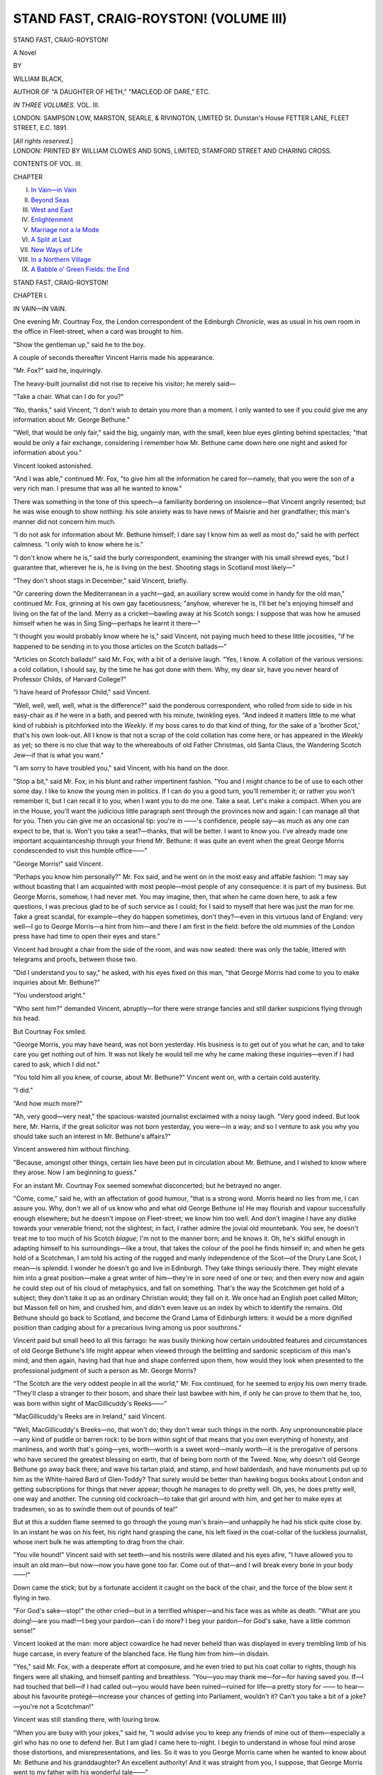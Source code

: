 .. -*- encoding: utf-8 -*-

.. meta::
   :PG.Id: 42731
   :PG.Title: Stand Fast, Craig-Royston! (Volume III)
   :PG.Released: 2013-05-17
   :PG.Rights: Public Domain
   :PG.Producer: Al Haines
   :DC.Creator: William Black
   :DC.Title: Stand Fast, Craig-Royston! (Volume III)
   :DC.Language: en
   :DC.Created: 1891
   :coverpage: images/img-cover.jpg

=======================================
STAND FAST, CRAIG-ROYSTON! (VOLUME III)
=======================================

.. clearpage::

.. pgheader::

.. container:: titlepage center white-space-pre-line

   .. class:: x-large

      STAND FAST, CRAIG-ROYSTON!

   .. class:: large

      A Novel

   .. vspace:: 2

   .. class:: medium

      BY

   .. class:: large

      WILLIAM BLACK,

   .. vspace:: 1

   .. class:: small

      AUTHOR OF
      "A DAUGHTER OF HETH," "MACLEOD OF DARE," ETC.

   .. vspace:: 3

   .. class:: medium   

      *IN THREE VOLUMES.*
      VOL. III.

   .. vspace:: 3

   .. class:: medium

      LONDON:
      SAMPSON LOW, MARSTON, SEARLE, & RIVINGTON, LIMITED
      St. Dunstan's House
      FETTER LANE, FLEET STREET, E.C.
      1891.

   .. vspace:: 1

   .. class:: small

      [*All rights reserved.*] 

   .. vspace:: 4

.. container:: verso center white-space-pre-line

   .. class:: small

      LONDON:
      PRINTED BY WILLIAM CLOWES AND SONS, LIMITED,
      STAMFORD STREET AND CHARING CROSS.

   .. vspace:: 4

.. class:: center large

   CONTENTS OF VOL. III.

.. vspace:: 1

.. class:: noindent small

   CHAPTER

.. class:: noindent medium white-space-pre-line

   I.  `In Vain—in Vain`_
   II.  `Beyond Seas`_
   III.  `West and East`_
   IV.  `Enlightenment`_
   V.  `Marriage not a la Mode`_
   VI.  `A Split at Last`_
   VII.  `New Ways of Life`_
   VIII.  `In a Northern Village`_
   IX.  `A Babble o' Green Fields: the End`_

.. vspace:: 4

.. _`IN VAIN—IN VAIN`:

.. class:: center x-large

   STAND FAST, CRAIG-ROYSTON!

.. vspace:: 3

.. class:: center large

   CHAPTER I.

.. class:: center medium

   IN VAIN—IN VAIN.

.. vspace:: 2

One evening Mr. Courtnay Fox, the London
correspondent of the Edinburgh *Chronicle*, was as usual
in his own room in the office in Fleet-street, when a
card was brought to him.

"Show the gentleman up," said he to the boy.

A couple of seconds thereafter Vincent Harris
made his appearance.

"Mr. Fox?" said he, inquiringly.

The heavy-built journalist did not rise to receive
his visitor; he merely said—

"Take a chair.  What can I do for you?"

"No, thanks," said Vincent, "I don't wish to
detain you more than a moment.  I only wanted
to see if you could give me any information about
Mr. George Bethune."

"Well, that would be only fair," said the big,
ungainly man, with the small, keen blue eyes glinting
behind spectacles; "that would be only a fair
exchange, considering I remember how Mr. Bethune
came down here one night and asked for information
about you."

Vincent looked astonished.

"And I was able," continued Mr. Fox, "to give
him all the information he cared for—namely, that
you were the son of a very rich man.  I presume
that was all he wanted to know."

There was something in the tone of this speech—a
familiarity bordering on insolence—that Vincent
angrily resented; but he was wise enough to show
nothing: his sole anxiety was to have news of
Maisrie and her grandfather; this man's manner
did not concern him much.

"I do not ask for information about Mr. Bethune
himself; I dare say I know him as well as most
do," said he with perfect calmness.  "I only wish
to know where he is."

"I don't know where he is," said the burly
correspondent, examining the stranger with his small
shrewd eyes, "but I guarantee that, wherever he is,
he is living on the best.  Shooting stags in Scotland
most likely—"

"They don't shoot stags in December," said
Vincent, briefly.

"Or careering down the Mediterranean in a
yacht—gad, an auxiliary screw would come in handy for
the old man," continued Mr. Fox, grinning at his
own gay facetiousness; "anyhow, wherever he is,
I'll bet he's enjoying himself and living on the fat
of the land.  Merry as a cricket—bawling away at
his Scotch songs: I suppose that was how he amused
himself when he was in Sing Sing—perhaps he
learnt it there—"

"I thought you would probably know where he
is," said Vincent, not paying much heed to these
little jocosities, "if he happened to be sending in
to you those articles on the Scotch ballads—"

"Articles on Scotch ballads!" said Mr. Fox, with
a bit of a derisive laugh.  "Yes, I know.  A
collation of the various versions: a cold collation, I
should say, by the time he has got done with them.
Why, my dear sir, have you never heard of
Professor Childs, of Harvard College?"

"I have heard of Professor Child," said Vincent.

"Well, well, well, well, what is the difference?"
said the ponderous correspondent, who rolled from
side to side in his easy-chair as if he were in a bath,
and peered with his minute, twinkling eyes.  "And
indeed it matters little to me what kind of rubbish
is pitchforked into the *Weekly*.  If my boss cares
to do that kind of thing, for the sake of a 'brother
Scot,' that's his own look-out.  All I know is that
not a scrap of the cold collation has come here, or
has appeared in the *Weekly* as yet; so there is no
clue that way to the whereabouts of old Father
Christmas, old Santa Claus, the Wandering Scotch
Jew—if that is what you want."

"I am sorry to have troubled you," said Vincent,
with his hand on the door.

"Stop a bit," said Mr. Fox, in his blunt and
rather impertinent fashion.  "You and I might
chance to be of use to each other some day.  I like
to know the young men in politics.  If I can do you
a good turn, you'll remember it; or rather you
won't remember it, but I can recall it to you, when
I want you to do me one.  Take a seat.  Let's
make a compact.  When you are in the House,
you'll want the judicious little paragraph sent
through the provinces now and again: I can manage
all that for you.  Then you can give me an
occasional tip: you're in ——'s confidence, people
say—as much as any one can expect to be, that is.
Won't you take a seat?—thanks, that will be better.
I want to know you.  I've already made one
important acquaintanceship through your friend
Mr. Bethune: it was quite an event when the great
George Morris condescended to visit this humble
office——"

"George Morris!" said Vincent.

"Perhaps you know him personally?" Mr. Fox
said, and he went on in the most easy and affable
fashion: "I may say without boasting that I am
acquainted with most people—most people of any
consequence: it is part of my business.  But
George Morris, somehow, I had never met.  You
may imagine, then, that when he came down here,
to ask a few questions, I was precious glad to be of
such service as I could; for I said to myself that
here was just the man for me.  Take a great
scandal, for example—they do happen sometimes,
don't they?—even in this virtuous land of England:
very well—I go to George Morris—a hint from him—and
there I am first in the field: before the old
mummies of the London press have had time to
open their eyes and stare."

Vincent had brought a chair from the side of the
room, and was now seated: there was only the table,
littered with telegrams and proofs, between those two.

"Did I understand you to say," he asked, with
his eyes fixed on this man, "that George Morris had
come to you to make inquiries about Mr. Bethune?"

"You understood aright."

"Who sent him?" demanded Vincent, abruptly—for
there were strange fancies and still darker
suspicions flying through his head.

But Courtnay Fox smiled.

"George Morris, you may have heard, was not
born yesterday.  His business is to get out of you
what he can, and to take care you get nothing out
of him.  It was not likely he would tell me why he
came making these inquiries—even if I had cared
to ask, which I did not."

"You told him all you knew, of course, about
Mr. Bethune?" Vincent went on, with a certain cold
austerity.

"I did."

"And how much more?"

"Ah, very good—very neat," the spacious-waisted
journalist exclaimed with a noisy laugh.  "Very
good indeed.  But look here, Mr. Harris, if the
great solicitor was not born yesterday, you
were—in a way; and so I venture to ask you why you
should take such an interest in Mr. Bethune's affairs?"

Vincent answered him without flinching.

"Because, amongst other things, certain lies have
been put in circulation about Mr. Bethune, and I
wished to know where they arose.  Now I am
beginning to guess."

For an instant Mr. Courtnay Fox seemed
somewhat disconcerted; but he betrayed no anger.

"Come, come," said he, with an affectation of
good humour, "that is a strong word.  Morris heard
no lies from me, I can assure you.  Why, don't we
all of us know who and what old George Bethune
is!  He may flourish and vapour successfully
enough elsewhere; but he doesn't impose on
Fleet-street; we know him too well.  And don't imagine
I have any dislike towards your venerable friend;
not the slightest; in fact, I rather admire the
jovial old mountebank.  You see, he doesn't treat
me to too much of his Scotch *blague*; I'm not to
the manner born; and he knows it.  Oh, he's skilful
enough in adapting himself to his surroundings—like
a trout, that takes the colour of the pool he
finds himself in; and when he gets hold of a
Scotchman, I am told his acting of the rugged and manly
independence of the Scot—of the Drury Lane Scot,
I mean—is splendid.  I wonder he doesn't go and
live in Edinburgh.  They take things seriously
there.  They might elevate him into a great
position—make a great writer of him—they're in
sore need of one or two; and then every now and
again he could step out of his cloud of metaphysics,
and fall on something.  That's the way the Scotchmen
get hold of a subject; they don't take it up as
an ordinary Christian would; they fall on it.  We
once had an English poet called Milton; but Masson
fell on him, and crushed him, and didn't even leave
us an index by which to identify the remains.  Old
Bethune should go back to Scotland, and become
the Grand Lama of Edinburgh letters: it would be
a more dignified position than cadging about for a
precarious living among us poor southrons."

Vincent paid but small heed to all this farrago:
he was busily thinking how certain undoubted
features and circumstances of old George Bethune's
life might appear when viewed through the
belittling and sardonic scepticism of this man's mind;
and then again, having had that hue and shape
conferred upon them, how would they look when
presented to the professional judgment of such a
person as Mr. George Morris?

"The Scotch are the very oddest people in all
the world," Mr. Fox continued, for he seemed to
enjoy his own merry tirade.  "They'll clasp a
stranger to their bosom, and share their last bawbee
with him, if only he can prove to them that he,
too, was born within sight of MacGillicuddy's
Reeks——"

"MacGillicuddy's Reeks are in Ireland," said Vincent.

"Well, MacGillicuddy's Breeks—no, that won't
do; they don't wear such things in the north.  Any
unpronounceable place—any kind of puddle or
barren rock: to be born within sight of that means
that you own everything of honesty, and manliness,
and worth that's going—yes, worth—worth is a
sweet word—manly worth—it is the prerogative of
persons who have secured the greatest blessing on
earth, that of being born north of the Tweed.  Now,
why doesn't old George Bethune go away back
there; and wave his tartan plaid, and stamp, and
howl balderdash, and have monuments put up to
him as the White-haired Bard of Glen-Toddy?
That surely would be better than hawking bogus
books about London and getting subscriptions for
things that never appear; though he manages to
do pretty well.  Oh, yes, he does pretty well, one
way and another.  The cunning old cockroach—to
take that girl around with him, and get her to make
eyes at tradesmen, so as to swindle them out of
pounds of tea!"

But at this a sudden flame seemed to go through
the young man's brain—and unhappily he had his
stick quite close by.  In an instant he was on his
feet, his right hand grasping the cane, his left fixed
in the coat-collar of the luckless journalist, whose
inert bulk he was attempting to drag from the
chair.

"You vile hound!" Vincent said with set teeth—and
his nostrils were dilated and his eyes afire,
"I have allowed you to insult an old man—but
now—now you have gone too far.  Come out of
that—and I will break every bone in your body——!"

Down came the stick; but by a fortunate accident
it caught on the back of the chair, and the force of
the blow sent it flying in two.

"For God's sake—stop!" the other cried—but
in a terrified whisper—and his face was as white as
death.  "What are you doing!—are you mad!—I
beg your pardon—can I do more?  I beg your
pardon—for God's sake, have a little common sense!"

Vincent looked at the man: more abject cowardice
he had never beheld than was displayed in every
trembling limb of his huge carcase, in every feature
of the blanched face.  He flung him from him—in
disdain.

"Yes," said Mr. Fox, with a desperate effort at
composure, and he even tried to put his coat collar
to rights, though his fingers were all shaking, and
himself panting and breathless.  "You—you may
thank me—for—for having saved you.  If—I had
touched that bell—if I had called out—you would
have been ruined—ruined for life—a pretty story
for —— to hear—about his favourite protégé—increase
your chances of getting into Parliament,
wouldn't it?  Can't you take a bit of a
joke?—you're not a Scotchman!"

Vincent was still standing there, with louring
brow.

"When you are busy with your jokes," said he,
"I would advise you to keep any friends of mine
out of them—especially a girl who has no one to
defend her.  But I am glad I came here to-night.
I begin to understand in whose foul mind arose
those distortions, and misrepresentations, and lies.
So it was to you George Morris came when he
wanted to know about Mr. Bethune and his
granddaughter?  An excellent authority!  And it was
straight from you, I suppose, that George Morris
went to my father with his wonderful tale——"

"One moment," said Courtnay Fox—and he
appeared to speak with a little difficulty: perhaps
he still felt the pressure of knuckles at his neck.
"Sit down.  I wish to explain.  Mind you, I could
make this a bad night's work for you, if I chose.
But I don't, for reasons that you would understand
if you were a little older and had to earn your
own living, as I have.  It is my interest to make
friends——"

"And an elegant way you have of making them,"
said Vincent, scornfully.

"——and I want to assure you that I never said
anything to George Morris about Mr. Bethune that
was not quite well-known.  Nor had I the least
idea that Morris was going to your father; or that
you had the least interest or concern in the matter.
As for a bit of chaff about Scotland: who would
mind that?  Many a time I've had it out with
Mr. Bethune himself in this very room; and do you
suppose he cared?—his grandiloquent patriotism
soared far away above my little Cockney jests.  So
I wish you to perceive that there was no enmity in
the affair, no intention to do harm, and no
misrepresentation; and when you see that, you will see also
that you have put yourself in the wrong, and I
hope you will have the grace to apologise."

It was a most creditable effort to escape from
a humiliating position with some semblance of
dignity.

"Apologise for what?" said Vincent, staring.

"Why, for your monstrous and outrageous conduct
of this evening!"

—"I am to apologise?" said Vincent, with his
brows growing dark again.  "You introduce into
your scurrilous talk the name of a young lady who
is known to me—you speak of her in the most
insulting and gratuitous fashion—and—and I am
to apologise!  Yes, I do apologise: I apologise for
having brought such a fool of a stick with me: I
hope it will be a heavier one if I hear you make
use of such language again."

"Come, come, threats will not serve," said
Mr. Fox—but he was clearly nervous and apprehensive.
"Wouldn't it be better for you, now, to be a little
civil—and—and I could promise to send you
Mr. Bethune's address if I hear of it?  Wouldn't that
be better—and more reasonable?  Yes, I will—I
promise to send you his address if it comes in any
way to this office—isn't that more reasonable?"

"I thank you," said Vincent, with formal politeness;
and with an equally formal 'Good night' the
young man took his leave.  Mr. Courtnay Fox
instantly hid the broken portions of the cane (until
he should have a chance of burning them), and,
ringing the bell, called in a loud and manly voice
for the latest telegrams.

So Vincent was once more thrown back on himself
and his own resources.  During these past few days
he had sought everywhere for the two lost ones;
and sought in vain.  First of all he had made sure
they had left Brighton; then he had come to
London; and morning, noon, and night had visited
their accustomed haunts, without finding the least
trace of them.  He went from this restaurant to
that; in the morning he walked about the Parks;
he called at the libraries where they were known;
no sign of them could be found anywhere.  And
now, when he thought of Maisrie, his heart was no
longer angry and reproachful: nay, he grew to
think it was in some wild mood of self-sacrifice that
she had resolved to go away, and had persuaded
her grandfather to take her.  She had got some
notion into her head that she was a degraded
person; that his friends suspected her; that no
future as between him and her was possible; that
it was better they should see each other no more.
He remembered how she had drawn up her head
in maidenly pride—in indignation, almost: his
relatives might be at peace: they had nothing to
fear from her.  And here was the little brooch—with
its tiny white dove, that was to rest on her
bosom, as if bringing a message of love and safety—all
ready for her; but her place was empty; she
had gone from him, and perhaps for ever.  The very
waiters in the restaurants, when he went there all
alone, ventured to express a little discreet surprise,
and make enquiries: he could say nothing.  He had
the sandal-wood necklace, to be sure; and sometimes
he wore it over his heart; and on the way home,
through the dark thoroughfares, at times a faint
touch of the perfume reached his nostrils—but there
was no Maisrie by his side.  And then again, a
sudden, marvellous vision would come before him:
of Maisrie, her hair blown by the winds, her eyes
piteous and full of tears, her eyebrows and lashes
wet with the flying spray; and she would say 'Kiss
me, Vincent, kiss me!' as if she had already
resolved to go, and knew that this was to be a last,
despairing farewell.

The days passed; and ever he continued his
diligent search, for he knew that these two had
but little money, and guessed that they had not
departed on any far travel, especially at this time
of the year.  He went down to Scotland, and made
enquiries among the Edinburgh newspaper offices—without
avail.  He advertised in several of the
London daily journals: there was no reply.  He
told the head-waiter at the Restaurant Mentavisti,
that if Mr. Bethune and his granddaughter—who
were well-known to all in the place—should make
their appearance any evening, and if he, the
headwaiter, could manage to send some one to follow
them home and ascertain their address, that would
mean a couple of sovereigns in his pocket; but the
opportunity never presented itself.  And meanwhile
this young man, taking no care of himself, and
fretting from morning till evening, and often all
the sleepless night through as well, was gradually
losing his colour, and becoming like the ghost of
his own natural self.

Christmas came.  Harland Harris and Vincent
went down to pass the holidays with Mrs. Ellison,
at Brighton; and for the same purpose Lord
Musselburgh returned to the Bedford Hotel.  The
four of them dined together on Christmas evening.
It was not a very boisterous party, considering that
the pragmatical and pedantic voice of the man
of wealth was heard discoursing on such light and
fanciful themes as the payment of returning officers'
expenses, the equalisation of the death duties, and
the establishment of state-assisted intermediate
schools; but Musselburgh threw in a little jest
now and again, to mitigate the ponderosity of the
harangue.  Vincent was almost silent.  Since
coming down from London, he had not said a
single word to any one of them about Mr. Bethune
or his granddaughter: no doubt they would have
told him—and perhaps rejoiced to tell him—that
he had been betrayed.  But Mrs. Ellison, sitting
there, and watching more than listening, was
concerned about the looks of her boy, as she called
him; and before she left the table, she took up her
glass, and said—

"I am going to ask you two gentlemen to drink
a toast—and it is the health of the coming member
for Mendover.  And I'm going to ask him to pull
himself together, and show some good spirits; for
there's nothing a constituency likes so much as a
merry and good-humoured candidate."

It was clear moonlight that night: Vin's room
faced the sea.  Hour after hour he sate at the
window, looking on the wide, grey plain and the
faint blue-grey skies; and getting no good of either;
for the far-searching doves of his thoughts came
back to him without a twig of hope in their bill.
The whole world seemed empty—and silent.  He
began to recall the time in which he used to think—or
to fear—that some day a vast and solitary sea
would come between Maisrie and himself; it was
something he had dreamed or imagined; but this
was altogether different now—this blank ignorance
of where she might be was a far more terrible thing.
He went over the different places he had heard her
mention—Omaha, Chicago, Boston, Toronto,
Montreal, Quebec: they only seemed to make the world
the wider—to remove her further away from him,
and interpose a veil between.  She had vanished
like a vision; and yet it was but the other day that
he had found her clinging tight to his arm, her
beautiful brown hair blown wet about her face, her
eyes with love shining through her tears, her
lips—when he kissed them—salt with the flying spray.
And no longer—after that first and sudden outburst
of indignant wrath—did he accuse her of any
faithlessness or treachery: rather it was himself whom
he reproached.  Had he not promised, at the very
moment when she had made her maiden confession
to him, and spoken to him as a girl speaks once
only in her life, had he not promised that always
and always he would say to himself 'Wherever
Maisrie is—wherever she may be—she loves me,
and is thinking of me?'  This was the Mizpah set
up between those two; and he had vowed his vow.
What her going away might mean he could not tell;
but at all events it was not permitted him to
doubt—he dared not doubt—her love.

As for these repeated allegations that old George
Bethune was nothing less than a mendicant impostor,
what did that matter to him?  Even if these
charges could be substantiated, how was that to
affect Maisrie or himself?  No association could
sully that pure soul.  Perhaps it was the case that
Mr. Bethune was not over-scrupulous and careful
about money matters; many otherwise excellent
persons had been of like habit.  The band of private
inquiry agents had amongst them discovered that
the old man had allowed Vincent to pay the bill at
the various restaurants they frequented.  Well, that
was true.  Among the vague insinuations and
assumptions that had been pieced together to form
an indictment, here was one bit of solid fact.  And
what of it?  Of what importance were those
few trumpery shillings?  It was of little moment
which paid: here was an arrangement, become a
habit, that had a certain convenience.  And Vincent
was proud to set against that, or against any
conclusions that might be drawn from that, the incident
of old George Bethune's stopping the poor woman
in Hyde Park, and handing over to her all he
possessed—sovereigns, shillings, and pence—so that
he did not even leave himself the wherewithal to
buy a biscuit for his mid-day meal.  Perhaps there
were more sides to George Bethune's character than
were likely to occur to the imagination of
Messrs. Harland Harris, Morris, and Company?

The white moon sailed slowly over to the west;
the house was still; the night outside silent; but
there was no peace for him at all.  If only he could
get to see Maisrie—for the briefest moment—that
he might demand the reason of her sudden flight!
Was it some over-strung sensitiveness of spirit?
Did she fear that no one would understand this
carelessness of her grandfather about
money-matters; and that she might be suspected of
complicity, of acquiescence, in certain doubtful ways?
Was that the cause of her strange sadness, her
resignation, her hopelessness?  Was that why she
had spoken of her 'degradation'—why she had
declared she could never be his wife—why she had
begged him piteously to go away, and leave this
bygone friendship to be a memory and nothing
more?  'Can you not understand, Vincent!' she
had said to him, in heart-breaking accents, as
though she could not bring herself to the brutality
of plainer speech.  Well, he understood this at all
events: that in whatever circumstances Maisrie
Bethune may have been placed, no contamination
had touched *her*; white as the white moonlight out
there was that pure soul; he had read her eyes.

The next morning Lord Musselburgh was out
walking in the King's Road with the fair young
widow who hoped soon to be re-transformed into a
wife.

"That friend of yours down at Mendover," said
she,—"what is his name?—Gosford?—well, he
seems an unconscionable time dying.  I wish he'd
hurry up with his Chiltern Hundreds and put an
end to himself at once.  That is what is wanted for
Vin—the novelty and excitement of finding himself
in the House of Commons.  Supposing Mr. Gosford
were to resign at once, how soon could Vin be
returned?  There's some procedure, isn't there?—the
High Sheriff or somebody, issues a writ, or
something——?"

"I really cannot say," her companion answered
blandly.  "I belong to a sphere in which such
violent convulsions are unknown."

"At all events, Parliament will meet about the
middle of February?" she demanded.

"I presume so," was the careless answer.

"I wish the middle of February were here now,
and Vin all securely returned," said she.  "I
suppose that even in the case of a small borough like
Mendover, one's constituents can keep one pretty
busy?  They will watch how you vote, won't they?—and
remonstrate when you go wrong; and pass
resolutions; and expect you to go down and be
cross-examined.  Then there are always public
meetings to be addressed; and petitions to be
presented; and people wanting admission to the
Speaker's Gallery——"

"Why, really, Madge, there's a sort of furious
activity about you this morning," said he.  "You
quite take one's breath away.  I shouldn't be
surprised to see you on a platform yourself."

"It's all for Vin's sake I am so anxious," she
exclaimed.  "I can see how miserable and sad the
poor boy is—though he bears it so bravely—never
a word to one of us, lest we should ask him if he
believes in those people now.  I wonder if he can.
I wonder if he was so blinded that even now he will
shut his eyes to their true character?"

"They are quite gone away, then?" her companion asked.

"Oh, yes," she made answer.  "I hope so.
Indeed, I know they are.  And on the whole it was
opportune, just as this election was coming on; for
now, if ever, Vin will have a chance of throwing off
an infatuation that seemed likely to be his ruin,
and of beginning that career of which we all hope
such great things."

She glanced round, cautiously; and lowered her voice.

"But, oh, my goodness, if ever he should find out
the means we took to persuade them to go, there
will be the very mischief to pay: he will tear us to
pieces!  You know how impetuous and proud he
is; and then those people have appealed to him in
a curious way—their loneliness—their poverty—and
their——  Yes, I will admit it—certain
personal qualities and characteristics.  I don't deny it;
any more than I would deny that the girl was
extremely pretty, and the old man picturesque,
and even well-mannered and dignified in his way.
All the more dangerous—the pair of them.  Well,
now they are gone, I breathe more freely.  While
they were here, no argument was of any avail.  Vin
looked into the girl's appealing face—and
everything was refuted.  And at all events we can say
this to our own conscience—that we have done
them no harm.  We are not mediæval tyrants; we
have not flung the venerable patriot and the
innocent maiden into a dungeon, to say nothing of
breaking their bones on a rack.  The venerable
patriot and the innocent maiden, I have no doubt,
consider themselves remarkably well off.  And that
reminds me that Harland Harris, although he is of
opinion that all property should be under social
control——"

"Not all property, my dear Madge," said Lord
Musselburgh, politely.  "He would say that all
property should be under social control—except his
property."

"At all events, it seems to me that he occasionally
finds it pretty convenient to have plenty of
money at his own individual command.  Why, for
him to denounce the accumulation of capital," she
continued, with a pretty scorn, "when no one makes
more ostentatious use of the power of money!  Is
there a single thing he denies himself—one single
thing that is only possible to him through his being
a man of great wealth?  I shouldn't wonder if, when
he dies, he leaves instructions to have the electric
light turned on into his coffin, just in case he should
wake up and want to press the knob."

"Come, come, Madge," said Musselburgh.  "Be
generous.  A man cannot always practice what he
preaches.  You must grant him the privilege of
sighing for an ideal."

"Harland Harris sighing for an ideal," said
Mrs. Ellison, with something of feminine spite, "would
make a capital subject for an imaginative picture by
Watts—if my dear brother-in-law weren't rather
stout, and wore a black frock-coat."

Meanwhile, Vincent returned to London, and
renewed his solitary search; it was the only thing
he felt fit for; all other employments had no
meaning for him, were impossible.  But, as day by day
passed, he became more and more convinced that
they must have left London: he knew their familiar
haunts so well, and their habits, that he was certain
he must have encountered them somewhere if they
were still within the great city.  And here was the
New Year drawing nigh, when friends far separated
recalled themselves to each other's memory, with
hopes and good wishes for the coming time.  It
seemed to him that he would not have felt this
loneliness so much, if only he had known that
Maisrie was in this or that definite place—in Madrid—in
Venice—in Rome—or even in some huge steamship
ploughing its way across the wide Atlantic.

But a startling surprise was at hand.  About
half-past ten on the last night of the old year a
note was brought upstairs to him by a servant.
His face grew suddenly pale when he saw the
handwriting, which he instantly recognised.

"Who brought this?" he said, breathlessly.

"A man, sir."

"Is he waiting?"

"No, sir; he said there was no answer."

"What sort of man?" asked Vincent, with the
same rapidity—and not yet daring to open the
letter.

"A—a common sort of man, sir."

"Very well—you needn't wait."

The moment that the servant had retired, Vincent
tore open the envelope; and the first thing that he
noticed, with a sudden sinking of the heart, was
that there was no address at the head of the letter.
It ran thus—the handwriting being a little tremulous
here and there—

.. vspace:: 2

.. class:: noindent

   'DEAR VINCENT,

When you receive this, we shall be far
away; but I have arranged that you shall get it
just before the New Year, and it brings my heart-felt
wishes for your happiness, as well as the good-bye
that I cannot say to you personally now.  What
I foresaw has come to pass; and it will be better
for all of us, I think; though it is not with a very
light heart that I write these few lines to you.
Sometimes I wish that we had never met each
other; and then again I should never have known
all your kindness to me and to my grandfather,
which will always be something to look back upon;
and also the companionship we had for a time,
which was so pleasant—you would understand how
pleasant to me, if you had known what had gone
before, and what is now likely to come after.  But
do not think I repine: more has been done for me
than ever I can repay; and as I am the only one
to whom my grandfather can look now for help
and sympathy, I should be ungrateful indeed if I
grudged it.

Forgive me, dear friend, if I speak so much of
myself; my thoughts are far more often concerned
about you than with anything that can happen to
me.  And I know that this step we are taking,
though it may pain you for a little while, will be
salutary in the end.  You have a great future before
you; your friends expect much of you; you owe it
to yourself not to disappoint them.  And after a
little while, you will be able to go back to the
places where we used to go; and there will be
nothing but friendly recollections of pleasant
evenings; and I am sure nothing need ever come
between us (as you feared) I mean in the way of
having kind thoughts of each other, always and
always; and when you marry no one will more
heartily wish you every happiness and blessing than
I shall.  This is to be my last letter to you; I have
promised.  I wish I could make it convey to you
all I think; but you will understand, dear Vincent,
that there is more in it than appears in these stiff
and cold words.  And another kindness I must beg
of you, dear friend, before saying good-bye—and
farewell—it is this, Would you try to forget a *little*
of what I said to you that morning on the pier?  If
you thought anything I said was a little more
than a girl should have confessed, would you try
to forget it, dear Vincent?  I was rather
miserable—I foresaw we should have to say good-bye to
each other, when you would not see it, for you were
always so full of courage and confidence; and
perhaps I told you more than I should have done—and
you will try to forgot that.  I don't want
you to forget it *all*, dear Vincent; only what you
think was said too frankly—or hurriedly—at such a
moment.

And now, dearest friend, this is good-bye; and
it is good-bye for ever, as between you and me.  I
will pray for your happiness always.

.. vspace:: 1

MAISRIE.

.. vspace:: 1

P.S.—There was one thing I said to you that you
*promised* you would not forget.

.. vspace:: 1

M.'

.. vspace:: 2

Was he likely to forget it, or any single word she
had uttered, on that wild, wind-tossed morning?
But in the meantime the immediate question was—How
and whence had this letter come?  For one
thing, it had been brought by hand; so there was no
post-mark.  Who, then, had been the messenger?
How had he come to be employed?  What might he
not know of Maisrie's whereabouts?  Was there a
chance of finding a clue to Maisrie, after all, and
just as the glad New Year was coming in?

It was barely eleven o'clock.  He went down into
the hall, whipped on overcoat and hat, and the next
moment was striding away towards Mayfair; he
judged, and judged rightly, that a boon companion
and poet was not likely to be early abed on such a
night.  When he reached the lodging-house in the
little thoroughfare off Park-street, he could hear
singing going forward in the subterranean kitchen:
nay, he could make out the raucous chorus—

   |      *Says Wolseley, says he,*
   |      *To Arabi,*
   |  *You can fight other chaps, but you can't fight me.*
   |

He rapped at the door; the landlady's daughter
answered the summons; she showed him into a
room, and then went below for her father.  Presently
Mr. Hobson appeared—quite creditably sober,
considering the occasion.

"Did you bring a note down to me to-night,
Hobson?" was the young man's first question.

"I did, sir."

His heart leapt up joyously: his swift surmise
had been correct.

"And has Miss Bethune been here recently?"
he asked, with the greatest eagerness.

"No, no, sir," said Hobson, shaking his head.
"That was giv me when they was going away,
and says she, 'Hobson,' says she, 'I can trust you;
and there's never a word to be said about this
letter—not to hany one whatever; and the night afore
New Year's Day you'll take it down yourself, and
leave it for Mr. Harris.'  Which I did, sir; though
not waitin,' as I thought there wasn't a answer; and
ope there's nothing wrong, sir."

Vincent was standing in the middle of the room—not
listening.

"You have heard or seen nothing, then, of
Mr. Bethune or of Miss Bethune, since they left?" he
asked, absently.

"Nothing, sir—honly that I took notice of some
advertisements, sir, in the papers—"

"I know about those," said Vincent.

So once more, as on many and many a recent
occasion, his swiftly-blossoming hopes had been
suddenly blighted; and there was nothing for him
but to wander idly and pensively away back to
Grosvenor Place.  The New Year found him in his
own room—with Maisrie's letter before him; while,
with rather a careworn look on his face he studied
every line and phrase of her last message to him.

But the New Year had something else in store
for him besides that.  He was returned, unopposed,
for the borough of Mendover.  And about the first
thing that his constituents heard, after the election,
was that their new member proposed to pay a visit
to the United States and Canada, and that at present
no date had been fixed for his coming back.





.. vspace:: 4

.. _`BEYOND SEAS`:

.. class:: center large

   CHAPTER II.


.. class:: center medium

   BEYOND SEAS.

.. vspace:: 2

Out here on the deck of this great White Star
Liner—with the yellow waters of the Mersey lapping
in the sunlight, and a brisk breeze blowing, and
the curious excitement of departure thrilling
through all the heterogeneous crowd of passengers—here
something of hope came to him at last.
This was better than haunting lonely restaurants,
or walking through solitary streets; he seemed to
know that Maisrie was no longer in the land he was
leaving; she had fled away across the ocean—gone
back to the home, to some one of the various homes,
of her childhood and girlhood.  And although it
appeared a mad thing that a young man should set
out to explore so vast a continent in search of his
lost love, it was not at all the impossible task it
looked.  He had made certain calculations.
Newspaper offices are excellent centres of intelligence;
and Scotch-American newspaper offices would still
further limit the sphere of his inquiries.  He had
dreamed of a wide and sorrowful sea lying between
him and her; but instead of that imaginary and
impassable sea, why, there was only the familiar
Atlantic, that nowadays you can cross in less than
a week.  And when he had found her, and seized
her two hands fast, he would reproach her—oh,
yes, he would reproach her—though perhaps
there might be more of gladness than of anger
in his tones....  'Ah, false love—traitress—coward
heart—that ran away!  What Quixotic self-sacrifice
was it, then, that impelled you?—what fear
of relatives?—what fire of wounded pride?  No
matter now: you are caught and held.  You gave
yourself to me; you cannot take yourself away
again; nor shall any other.  No more sudden
disappearances—no more trembling notes of
farewell—while I have you by the hand!'

The last good-byes had been called by the people
crowded on the deck of the tender, the great ship
was cautiously creeping down the stream, and the
passengers, having done with the waving of
handkerchiefs (and here and there a furtive drying of
eyes) set about preparing for the voyage—securing
their places at table, investigating their cabins, and
getting their things unpacked.  These occupations
kept most of them in their state-rooms until close
on dinner-time, so that they had not much chance
of examining each other; but it is wonderful how
rumour runs in a ship—especially if the Purser be
a cheerful and communicative sort of person; and
so it was that when all were assembled in the long
and gorgeous saloon, two things had already
become known; first, that the tall and handsome
young Englishman who seemed to have no
companion or acquaintance on board was the
newly-elected member for Mendover; and second, that
the extremely pretty woman who had the seat of
honour at the Captain's table was a Mrs. de Lara,
a South American, as might have been guessed
from her complexion, her eyes, and hair.  It
appeared to be a foregone conclusion that Mrs. de
Lara was to be the belle of the ship on this
voyage; such things are very soon settled; perhaps
one or two of the commercial gentlemen may have
crossed with her before, and seen her exercise her
sway.  As for Vin Harris, his unopposed return
for such an insignificant place as Mendover would
not have secured much notice throughout the
country had it not been that, immediately after the
election, the great —— had been kind enough
to write to the new member a charming note
of congratulation, which, of course, had to be
published.  It was a significant pat on the back,
of which any young man might very well have been
proud; and Mrs. Ellison bought innumerable copies
of that morning's newspapers, and cut the letter
out, and sent it round to her friends, lest they
should not have seen it.  Mr. Ogden was also so
condescending as to send a similar message—but
that was not published.

Now during the first evening on board ship,
strangers mostly remain strangers to each other;
but next morning things become different—especially
if the weather be fine, and everyone is
on deck.  Small courtesies are tendered and
accepted; people get introduced, or introduce each
other, on the smallest pretence—except the old
stagers, the wary ones, who hang aloof, in order
to pick and choose.  As for Vincent, he was well
content with his own society, varied by an occasional
chat with the Purser, when that ubiquitous official
could spare a few moments.  He was not anxious to
make acquaintances.  His thoughts were far ahead.
He saw—not the thin, blue line of the Irish coast
that actually was visible on the horizon—but the
shallow waters at Sandy Hook, the broad bay, the
long dusky belt of the city, with its innumerable
spires jutting up into the white sky.  He was
wondering how long ago it was since Maisrie and
her grandfather had crossed the Newfoundland
Banks: it was a long start, but he would overtake
them yet.  Perhaps, when he was down in the big
and busy town, making his inquiries from one
newspaper-office to another he might suddenly find
himself face to face with the splendid old man,
and the beautiful, pensive-eyed girl....  'Ah,
Maisrie, you thought you would escape?—but I
have you now—never to let you go again!  And if
you would rather not return to England—if your
pride has been wounded—if you are indignant at
what has been said or suspected of you and your
grandfather—well, then, I will remain with you
here!  My love is more to me than my home:
we will fight the world together—the three of
us together: remaining here, if that pleases you
better—only, no further thought of separation
between you and me!'

On this brisk and bracing morning he was leaning
idly with his elbows on the rail, and looking
towards the distant line of the Irish coast that was
slowly becoming more definite in form, when
Mr. Purser Collins came up to him.

"There's a very charming lady would like to
make your acquaintance," said the officer.  "Will
you come with me, and I will introduce you?"

"Oh, very well," Vincent said, but with no great
eagerness.  "Tell me her name now that I may
make sure of it."

"You are favoured—Mrs. de Lara."

"Oh, really," he said, indifferently.  "She seems
to me to have had half the men on the ship fetching
and carrying for her all the morning."

And indeed, when he followed the Purser in
order to be introduced to this lady, he found her
pretty well surrounded by assiduous gentlemen;
and 'if you please—if you please,' Mr. Collins had
to keep repeating, before he could bring the new
comer into the august presence.  Mrs. de Lara—who,
on closer inspection, turned out to be quite
a young woman, with a pale, clear, olive complexion,
softly-lustrous dark eyes that could say a good deal,
a pretty smile and dimple, and magnificent
hair—received him very graciously; and at once, and
completely, and without the slightest compunction,
proceeded to ignore the bystanders who had been so
officiously kind to her.  Of course their conversation
was at first the usual nothings.  Wonderful weather.
Might be midsummer, but for the cold wind.
Captain been on the bridge ever since Liverpool,
poor man; get some rest after leaving Queenstown.
Was she a good sailor?—Some ladies remained
in their berths all the way over.  Dry champagne,
and plenty of it, the only safe-guard?  Crossed
many times?  And so forth.  But at length she said—

"Couldn't you find a chair, and bring it along?"

Now the assiduous gentlemen had managed to
find a very snug corner for Mrs. de Lara, where
there was just room for two deck chairs—her own
and that of her companion and friend, Miss Martinez;
and Vincent, being rather shy, had no intention of
jamming himself into this nook.  He made some
little excuse—and remained standing with the
others: whereupon Mrs. de Lara said to her
companion—

"Isabel, will you go and see that the letters I left
in my cabin are all properly stamped and put in
the post-bag for Queenstown.  Thank you, dear!"

Then, the moment her faithful friend was gone,
she said, with something of a French manner—

"Here is a seat for you: come, tell me what the
news of the ship is!"

Vincent could not very well refuse; though the
result of her open preference and selection was that
her other obsequious admirers fell away one by one,
under some pretence of playing rope-quoits or
shovel-board: so that, eventually, he and she were
left alone together, for Miss Martinez did not
return.

"Now," said the young grass-widow, whose very
pretty chin was cushioned on abundant furs, "I am
going to make you happy.  But first of all I must
tell you—you are in love."

"Oh, really?" said Vincent.

"Ah, yes, yes, yes," she said, with a charming
insistence.  "I have watched you.  I know.  You
keep apart; you look far away; you speak to no
one.  And then I said to myself that I would make
you happy.  How?  By asking you to tell me all
about her."

Whereupon Vincent said to himself, 'You're
a very impertinent woman—although you've got
pretty eyes.'  And again he said, 'But after all
you are a woman; and perhaps from you I may
learn something more about Maisrie.'  So he said
aloud—

"The deck of a steamer is hardly the place for
secrets."

"Why not?" she protested.  "Besides, it is no
secret—to anyone with eyes.  Come, tell me all
about her—and be happy!  I wish to interest you;
I wish you to interest me; and so let us talk about
the only thing that is worth talking about—that is,
love.  No, there are two things, perhaps—love, and
money; but love is so full of surprises; it is the
perpetual miracle that no one can understand; it is
such a wonderful, unexpected, desperate kind of
thing, that it will always be the most interesting.
Now!"

"Well," said he—for there was something
catching in the mad audacity of this young
matron—"it must be secret for secret.  My story for
yours!"

She laughed long and heartily—until her
merriment brought tears to her eyes.

"Why, I'm an old married woman!" she
exclaimed.  "Ah, I see what your bargain means.
You only want to put me off.  You think the time
and place are not romantic enough; some night—out
in mid-Atlantic—with perhaps a moon—and
you'll be more communicative, when you forsake
the smoking-room for half-an-hour, and send me
a little message to meet you.  Very well.
Perhaps there are too many people tramping up
and down.  Shall we have a tramp too?  Sitting
still so stiffens one.  There—can you pull off the
rugs, do you think?  They've swathed me up like
a mummy.  Now give me your arm; and mind you
don't let me go flying—I'm never steady on my feet
for the first day or two."

Well, he found the grass-widow a most charming
companion—bright, loquacious, and happy, until,
indeed, they steamed into the entrance to Cork
Harbour.  Here, as most of the passengers were
going on board the tender, for a scamper ashore,
while the ship waited for the mails to arrive,
Mrs. de Lara began to look a little wistful.  All of a
sudden it occurred to him that he ought, if only in
common gratitude for her marked condescension, to
ask her if she would care to go also.

"Oh—Mrs. de Lara," said he, "wouldn't you like
to go ashore, and have a look round Queenstown?"

Her face lighted up in an instant; but there was
a curious, amused expression in her eyes.

"I couldn't go alone with you, you know," said she.

"Why not?" said he.

She did not answer that question.

"If you like to ask Miss Martinez as well as
myself," she continued, "I'm sure we should be
delighted—and it would be very kind of you."

"Of course I will!" he said—and at once he went
off in search of the needful companion.  A few
minutes thereafter the three of them were on board
the tender, along with the rest of this crowd of
eager, chattering passengers.

And a very pleasant visit it was they paid to the
picturesque watering-place and its wide-stretching
bay.  First of all he took his two guests to a hotel,
and gave them an excellent lunch, at which
Mrs. de Lara made merry like an enfranchised
schoolgirl; then he got an open carriage, and they were
driven all about the place; and he bought them
such fruit and flowers as he could find, until they
were quite laden by the time they got back to the
tender.  They were in plenty of time; the mails
were late.  When they eventually returned on
board the steamer, Vincent was on the whole very
well pleased with that little excursion; only he
hoped that the new acquaintanceship that had been
formed had not been too conspicuously displayed,
for people are given to talking during the *longueurs*
of an Atlantic voyage.

And indeed it very soon appeared that after this
little adventure ashore Mrs. de Lara meant to claim
him as her own.  When she came on deck for the
usual promenade before dinner, she sent for him
(though there were plenty of gentlemen only too
anxious to wait on her), and she took his arm during
that perfunctory march up and down.  Then she
said to him—

"Would you think me very rude if I asked you
to come and sit at our table?  The fact is, I want
somebody to be good to me, and to look after me;
and the Captain, although he is a most delightful
man when he happens to be there, is nearly always
away, on duty, no doubt.  I hate sitting next an
empty chair—that throws me on to Miss Martinez
and she and I have exhausted all our subjects long
ago.  You've no particular friend, have you?  Come
to our table!"

"But I couldn't think of turning anybody out!"
he protested.

"Oh, that's all right!" she made answer,
cheerfully enough.  "Miss Martinez will get a place
somewhere else—Mr. Collins will arrange that—I
dare say she will be rather pleased to be set free."

And so it came to pass that at dinner Vincent
found himself in the seat that had been vacated
by the useful Isabel; and perhaps his promotion
provoked a few underhand comments and significant
glances at certain of the other tables, for very small
trifles are noted on board ship.  At all events he
only knew that Mrs. de Lara was as engaging, and
complaisant, and loquacious as ever; and that she
talked away with very little regard as to who might
overhear her.  Nor was she any longer the merry,
rattle-pated creature of the Queenstown hotel.  Oh,
no.  Her conversation now was of a quite superior
order.  It was literary; and she had caught up
plenty of the phrases of the rococo school; she could
talk as well as another of environments, conditions,
the principal note, style charged with colour, and
the like.  Nay, she adventured upon an epigram
now and again—or, at least, something that sounded
like an epigram.  "England," she said, "was a
shop; France a stage; Germany a camp; and the
United States a caucus."  And again she said,
"There are three human beings whom I wish to
meet with before I die: a pretty Frenchwoman, a
modest American, and an honest Greek.  But I am
losing hope."  And then there was a tirade against
affectation in writing.  "Why should the man
thrust himself upon me?" she demanded.  "I don't
want to know him at all.  I want him to report
honestly and simply what he has seen of the world
and of human nature, and I am willing to be talked
to, and I am willing to believe; but when he begins
to posture and play tricks, then I become resentful.
Why should he intrude his own personality at all?—he
was never introduced to me; I have no wish for
his acquaintance.  So long as he expresses an honest
opinion, good and well; I am willing to listen; but
when he begins to interpose his clever little tricks
and grimaces, then I say, 'Get away, mountebank—and
get a red-hot poker ready for pantaloon.'"  And
in this way she went on, whimsical, petulant,
didactic by turns, to the stolid astonishment of a
plethoric and red-faced old lady opposite, who
contributed nothing to the conversation but an indigestion
cough, and sate and stared, and doubtless had
formed the opinion that any one who could talk in
that fashion before a lot of strangers was no better
than she should be.

But it was not of literature that Mrs. de Lara
discoursed when Vincent returned that evening to
the saloon, after having been in the smoking-room
for about an hour, watching the commercials playing
poker and getting up sweepstakes on the next day's
run.  When she caught sight of him, she
immediately rose and left the group of newly-formed
acquaintances with whom she had been sitting—in
the neighbourhood of the piano—and deliberately
came along and met him half-way.

"Let us remain here," said she; "and then if we
talk we shan't interfere with the music."

She lay back in her chair as if waiting for him to
begin; he was thinking how well her costume became
her—her dress of black silk touched here and there
with yellow satin—the sharp scarlet stroke of her
fan—the small crescent of diamonds in her jet-black
hair.  Then the softened lamplight seemed to lend
depth and lustre to her dark eyes; and gave
something of warmth, too, to the pale and clear
complexion.  She had crossed her feet; her fan lay idle
in her lap; she regarded him from under those
long, out-curving lashes.

"They cannot hear you," she said—perhaps
thinking that he was silent out of politeness to the
innocent young damsels who were doing their best
at the piano—"and you cannot hear them, which is
also fortunate.  Music is either divine—or
intolerable; what they are doing is not divine; I have
been listening.  But good music—ah, well, it is not
to be spoken of.  Only this; isn't it strange that
the two things that can preserve longest for you
associations with some one you have been fond of
are music and scent?  Not painting—not any
portrait; not poetry—not anything you have read,
or may read: but music and scent.  You will
discover that some day."

He laughed.

"How curiously you talk!  I dare say I am
older than you—though that is not saying much."

"But I have seen the world," said she, with a
smile, almost of sadness.

"Not half of what I have seen of it, I'll answer for that."

"Oh, but you," she continued, regarding him
with much favour and kindliness, "you are an
*ingénu*—you have the frank English character—you
would believe a good deal—in any one you cared
for, I mean."

"I suppose I should," he said, simply enough.
"I hope so."

"But as I say," she resumed, "the two things
that preserve associations the longest—and are apt
to spring on you suddenly—are music and scent.
You may have forgotten in every other direction;
oh, yes, forgetting is very easy, as you will find out;
for 'constancy lives in realms above,' and not here
upon earth at all: well, when you have forgotten
the one you were fond of, and cannot remember,
and perhaps do not care to remember all that
happened at that too blissful period of life—then,
on some occasion or another there chances to
come a fragment of a song, or a whiff of scent,
and behold! all that bygone time is before you
again, and you tremble, you are bewildered!  Oh,
I assure you," she went on, with a very charming
smile, "it is not at all a pleasant experience.  You
think you had buried all that past time, and hidden
away the ghosts; you are beginning to feel pretty
comfortable and content with all existing
circumstances; and then—a few notes of a violin—a
passing touch of perfume—and your heart jumps
up as if it had been shot through with a rifle-ball.
What is your favourite scent?" she asked,
somewhat abruptly.

"Sandal-wood," said he (for surely that was
revealing no secret?)

"Then she wore a string of sandal-wood beads,"
said Mrs. de Lara, with a quick look.

He was silent.

"And perhaps she gave them to you as a
keep-sake?" was the next question.

Here, indeed, he was startled; and she noticed it;
and laughed a little.

"No, I am not a witch," she said.  "All that has
happened before now: do you think you are the
first?  Why, I'm sure, now, you've worn those beads
next your heart, in the daytime, and made yourself
very uncomfortable; yes, and you've tried wearing
them at night, and couldn't sleep because they hurt
you.  Never mind, I will tell you what to do: get
them made into a watch chain, with small gold
links connecting the beads; and when you wear it
with evening dress, every woman will recognise it as
a love-gift—every one of them will say 'A girl gave
him that.'"

"Perhaps I might not wish to make a display of
it," said Vincent.

"Then you're in the first stage of inconstancy,"
said she, promptly.  "If you're not madly anxious
that the whole world should know you have won her
favour, then you've taken the first step on the
downward road to indifference; you are regarding certain
things as bygone, and your eyes are beginning to
rove elsewhere.  Well, why not?  It's the way of
the world.  It's human nature.  At the same time
I want to hear some more about the young lady
of the sandal-wood necklace."

"I have told you more than I intended," he
answered her.

"You haven't told me anything: I guessed for myself."

"Well, now, I am going to ask your advice," said
he—for how could he tell but that this bright, alert,
intrepid person, with her varied experience of the
world, might be able to help him?  She was far
different from Maisrie, to be sure; different as night
from day; but still she was a woman; and she might
perhaps be able to interpret a nature wholly alien
from her own.

So she sate mute and attentive, and watching
every expression of his face, while he put before
her a set of imaginary circumstances.  It was not
his own story; but just so much of it as might
enable her to give him counsel.  And he had hardly
finished when she said—

"You don't know where to find her; and yet you
have never thought of a means of bringing her to
you at once?"

"What means?" said he.

"Why, it is so simple!" she exclaimed.  "Have
you no invention?  But I will tell you, then.  As
soon as you land in New York, get yourself knocked
over by a tram-car.  The accident to the rich young
Englishman who has just arrived in America will be
in all the papers, and will lose nothing in the telling.
Your father's name is known; you have recently
been elected a member of Parliament; they will make
the most of the story—and of course you needn't
say your life is *not* in danger.  Then on the wings
of love the fair one comes flying; flops down by the
side of your bed, in tears; perhaps she would even
consent to a marriage—if you were looking dreadfully
pale; then you could get well again in double
quick time—and live happy ever after."

She was still watching him from under her long,
indolent lashes; and of a sudden she changed her tone.

"Are you vexed?  You find me not sympathetic?
Perhaps I am not.  Perhaps I am a little
incredulous.  You have told me very little; but I
surmise; and when a young lady remains away from
her lover, and does not wish it to be known where
she is, then I confess I grow suspicious.  Instead of
'Seek the woman,' it is 'Find the man'—oh, I
mean in most cases—I mean in most cases—not in
all—you must not misunderstand me!"

"In this case you are mistaken, then," said
Vincent, briefly.

Indeed the gay young grass-widow found that she
could not get very far into Vincent's confidence in
this matter; and when she indulged in a little
pleasantry, he grew reserved and showed a
disposition to withdraw; whereupon she thought it better
to give up the subject altogether.  But she did not
give him up; on the contrary, she took possession
of him more completely than ever; and made no
secret of the favour she bestowed on him.  For
example, there was an amateur photographer on
board; and one morning (everybody knew everybody
else by this time) he came up to Mrs. de Lara,
who was seated in her deck-chair, with a little
band of devoted slaves and admirers surrounding her.

"Mrs. de Lara," said he, "I've taken nearly
everybody on board except you.  Aren't you going
to give me a chance?"

"Oh, yes," said she.  "Yes, certainly."  Then
she looked round, and added, in the most natural
way in the world—"But where is Mr. Harris?"

"He's in the saloon writing letters—I saw him
there a minute ago," said one of the bystanders.

"Won't somebody go and fetch him?" she continued.
"We ought to be all in—if Mr. Searle can
manage it."

Accordingly Vincent was summoned from below,
and forthwith made his appearance.

"You come and sit by me, Mr. Harris," said the
young matron.  "It would look absurd to have one
sitting and all the others standing."

"Oh, no—this will do," said Vincent, seating
himself on a signal-cannon that was close to the
rail, while he steadied himself by putting a hand
on the shrouds.

"Not at all," she protested, with a certain
imperious wilfulness.  "You're too far over; you'll be
out of the picture altogether.  There is Isabel's
chair over there: fetch that."

And, of course, he had to do as he was bid; though
it was rather a conspicuous position to assume.
Then, when that negative was taken, she would have
the grouping altered; Vincent had to stand by her
side, with his arm on her chair; again he had to
seat himself on the deck at her feet; whatever
suggestions were made by the artist, she managed
somehow that she and Vincent should be together.
And when, next day, the bronze-brown proofs were
handed about, they were very much admired—except,
perhaps, by the lady-passengers, who could
not understand why Mrs. de Lara should pose as the
only woman on board the steamer.

But it was not Mrs. de Lara who was in his
thoughts when, early one morning, he found himself
on the upper deck, just under the bridge, with his
eyes fixed on a far strip of land that lay along the
western horizon.  Not a thin sharp line of blue,
but a low-lying bulky mass of pale neutral tint;
and there were faint yellow mists hanging about it,
and also covering the smooth, long-undulating
surface of the sea.  However, the sunrise was now
declared; this almost impalpable fog would soon
be dispersed; and the great continent behind that
out-lying coast would gradually awaken to the
splendour of the new day.  And in what part of its
vast extent was Maisrie now awaiting him?—no, not
awaiting him, but perhaps thinking of him, and
little dreaming he was so near?

They cautiously steamed over the shallow waters
at Sandy Hook; they sailed up the wide bay;
momentarily the long flat line of New York, with
its towering buildings and steeples jutting up here
and there, was drawing nigh.  Mrs. de Lara, rather
wistfully, asked him whether she was ever likely to
see him again; he answered that he did not know
how soon he might have to leave New York; but, if
she would be so kind as to give him her address,
he would try to call before he went.  She handed
him her card; said something about the pleasant
voyage they had had; and then went away to
see that Isabel had not neglected anything in her
packing.

They slowed into the wharf; the luggage was got
ashore and examined—in this universal scrimmage
he lost sight of Mrs. de Lara and her faithful
companion: and by and by he was being jolted and
pitched and flung about in the coach that was
carrying him to the hotel he had chosen.  With
an eager curiosity he kept watching the passers-by
on the side-walk, searching for a face that was
nowhere to be seen.  He had heard and known of
many strange coincidences: it would only be
another one—if a glad and wonderful one—were
he to find Maisrie on the very first day of his
arrival in America.

As soon as he had got established in his hotel,
and seen that his luggage had been brought up, he
went out again and made away for the neighbourhood
of Printing House Square.  It needs hardly
be said that the *Western Scotsman* was not in
possession of a vast white marble building, with
huge golden letters shining in the afternoon sun;
all the same he had little difficulty in finding the
small and unpretentious office; and his first inquiry
was for Mr. Anstruther.  Mr. Anstruther had been
there in the morning; but had gone away home,
not feeling very well.  Where did he live?—over
in Brooklyn.  But he would be at the office the
next day?  Oh, yes; almost certainly; it was
nothing but a rather bad cold; and as they went to
press on the following evening, he would be pretty
sure to be at the office in the morning.

Then Vincent hesitated.  This clerk seemed a
civil-spoken kind of young fellow.

"Do you happen to know if—if a Mr. Bethune
has called at this office of late?"

"Bethune?—not that I am aware of," was the answer.

"He is a friend of Mr. Anstruther's," Vincent
went on, led by a vague hope, "an old gentleman
with white hair and beard—a handsome old man.
There would be a young lady with him most
probably."

"No, sir; I have not seen any one of that description,"
said the clerk.  "But he might have called
on Mr. Anstruther at his home."

"Oh, yes, certainly—very likely," said Vincent.
"Thank you.  I will come along to-morrow morning,
and hope to find Mr. Anstruther quite well again."

So he left and went out into the gathering dusk
of the afternoon; and as he had nothing to do now,
he walked all the way back to his hotel, looking at
the various changes that had taken place since
last he had been in the busy city.  And then,
when he reached the sumptuous and
heavily-decorated apartment that served him at once as
sitting-room and bed-room, he set to work to put
his things in order, for they had been rather
hurriedly jammed into his portmanteau on board ship.

He was thus engaged when there came a knock at the door.

"Entrez!" he called out, inadvertently (with
some dim feeling that he was in a foreign town.)

The stranger needed no second invitation.  He
presented himself.  He was a small man, with a
sallow and bloodless face, a black beard closely
trimmed, a moustache allowed to grow its natural
length, and dark, opaque, impassive eyes.  He was
rather showily dressed, and wore a pince-nez.

For a second he paused at the door to take out
his card-case; then, without uttering a word, he
stepped forward and placed his card on the table.
Vincent was rather surprised at this form of
introduction; but of course he took up the card.  He
read thereon.  '*Mr. Joseph de Lara.*'

"Oh, really," said he (but what passed through
his mind was—'Is that confounded woman going to
persecute me on shore as well as at sea?').  "How
do you do?  Very glad to make your acquaintance."

"Oh, indeed, are you?" the other said, with a
peculiar accent, the like of which Vincent had
never heard before.  "Perhaps not, when you
know why I am here.  Ah, do not pretend!—do
not pretend!"

Vincent stared at him, as if this were some
escaped lunatic with whom he had to deal.

"Sir, I am here to call you to account," said the
little foreigner, in his thick voice.  "It has been
the scandal of the whole ship—the talk of all the
voyage over—and it is an insult to me—to me—that
my wife should be spoken of.  Yes, you must
make compensation—I demand compensation—and
how?  By the only way that is known to an
Englishman.  An Englishman feels only in his
pocket; if he does wrong, he must pay; I demand
from you a sum that I expend in charity——"

Vincent who saw what all this meant in a
moment, burst out laughing—a little scornfully.

"You've come to the wrong shop, my good
friend!" said he.

"What do you mean?  What do you mean?"
the little dark man exclaimed, with an affectation
of rising wrath: "Look at this—I tell you, look at
this!"  He drew from his pocket one of the
photographs which had been taken on board the
steamer, and smacked it with the back of his hand.
"Do you see that?—the scandal of the whole
voyage!  My wife compromised—the whole ship
talking—you think you are to get off for nothing?
No!  No! you do not!  The only punishment that
can reach you is the punishment of the pocket—you
must pay."

"Oh, don't make a fool of yourself!" said
Vincent, with angry contempt.  "I've met members
of your profession before.  But this is too thin."

"Oh—too thin?  You shall find out!" the other
said, vindictively—and yet the black and beady
eyes behind the pince-nez were impassive and
watchful.  "There, on the other side of my card, is
my address.  You can think over it.  Perhaps I
shall see you to-morrow.  If I do not—if you do
not come there to give the compensation I demand,
I will make this country too hot to hold you—yes,
very much too hot, as you shall discover.  I will
make you sorry—I will make you sorry—you shall
see——"

He went on vapouring in this fashion for some
little time longer, affecting all the while to become
more and more indignant; but at length Vincent,
growing tired, walked to the door and opened it.

"This is the way out," he said curtly.

Mr. de Lara took the hint with a dignified
equanimity.

"You have my address," he said, as he passed
into the corridor; "I do not wish to do anything
disagreeable—unless I am compelled.  You will
think over it; and I shall see you to-morrow, I
hope.  I wish to be friendly—it will be for your
interest, too.  Good night!"

Vincent shut the door and went and sate down,
the better to consider.  Not that he was in the
least perturbed by this man's ridiculous threats;
what puzzled him—and frightened him almost—was
the possible connection of the charming and
fascinating Mrs. de Lara with this barefaced attempt
at blackmail.  But no; he could not, he would not,
believe it!  He recalled her pretty ways, her
frankness, her engaging manner, her good humour, her
clever, wayward talk, her kindness towards himself;
and he could not bring himself to think that all the
time she had been planning a paltry and despicable
conspiracy to extort money, or even that she would
lend herself to such a scheme at the instigation of
her scapegrace husband.  However, his speculations
on these points were now interrupted by the arrival
of the dinner-hour; and he went below to the table
d'hôte.

During dinner he thought that a little later on in
the evening he would go along to Lexington Avenue,
and call on a lawyer whose acquaintance he had
made on a former visit to New York.  He might by
chance be at home and disengaged; and an apology
could be made for disturbing him at such an
unusual hour.  And this, accordingly, Vincent did;
found that Mr. Griswold was in the house; was
shown into the study; and presently the lawyer—a
tall, thin man, with a cadaverous and deeply-lined
face and cold grey eyes—came in and received his
unexpected visitor politely enough.

"De Lara?" said he, when Vincent had told his
story.  "Well, yes, I know something of De Lara.
And a very disagreeable fellow he is to have any
dealings with."

"But I don't want to have any dealings with
him," Vincent protested, "and I don't see how there
should be any necessity.  The whole thing is a
preposterous attempt at extortion.  If only he were
to put down on paper what he said to me this
evening, I would show him something—or at least
I should do so if he and I were in England."

"He is not so foolish," the lawyer said.  "Well,
what do you propose to do?—compromise for the
sake of peace and quietness?"

"Certainly not," was the instant reply.

"He's a mischievous devil," said Mr. Griswold,
doubtfully.  "And of course you don't want to
have things said about you in newspapers, however
obscure.  Might get sent over to England.  Yes,
he's a mischievous devil when he turns ugly.  What
do you say now?—for the sake of peace and quietness—a
little matter of a couple of hundred dollars—and
nobody need know anything about it——"

"Give a couple of hundred dollars to that infernal
scoundrel?—I will see him d——d first!" said
Vincent, with a decision that was unmistakeable.

"There's no reason why you should give him a
cent—not the slightest," the lawyer went on.  "But
some people do, to save trouble.  However, you
will not be remaining long in this city; I see it
announced that you are going on a tour through the
United States and Canada."

"The fact is, Mr. Griswold," said Vincent, "I
came along—at this unholy hour, for which I hope
you will forgive me—not to ask you what I should
do about that fellow's threats—I don't value them a
pin's-point—but merely to see if you knew anything
about those two——"

"The De Lara's?"

"Yes, what does he do, to begin with?  What's
his occupation—his business?"

"Nominally," said Mr. Griswold, "he belongs to
my own profession; but I fancy he is more mixed
up with some low-class newspapers.  I have heard,
indeed, that one of his sources of income is levying
black-mail on actresses.  The poor girls lose nerve,
you understand: they won't fight; they would
rather 'see' him, as the phrase is, than incur his
enmity."

"Well, then, what I want to know still more
particularly," the young man proceeded, "is this:
is Mrs. de Lara supposed to take part in these pretty
little plans for obtaining money?"

The lawyer smiled.

"You ought to know her better than I do; in
fact, I don't know her at all."

Vincent was silent for a second.

"No; I should not have imagined it of her.  It
seems incredible.  But if you don't know her
personally, perhaps you know what is thought of
her?  What is her general reputation?"

"Her reputation?  I can hardly answer that
question.  I should say," Mr. Griswold went on,
in his slow and deliberate manner, "that there is
a kind of—a kind of impression—that, so long as
the money was forthcoming, Mrs. de Lara would
not be too anxious to inquire where it came from."

"She was at the Captain's table!" Vincent exclaimed.

"Ship captains don't know much about what is
going on on shore," was the reply.  "Besides, if
Mrs. de Lara wanted to sit at the Captain's table,
it's at the Captain's table you would find her, and
that without much delay!  In any case why are
you so anxious to find out about Mrs. de Lara's
peculiarities—apart from her being a very pretty
woman?"

"Oh," said Vincent, as he rose to apologise once
more for this intrusion, and to say good-night, "one
is always meeting with new experiences.  Another
lesson in the ways of the world, I suppose."

But all the same, as he walked slowly and
thoughtfully back to his hotel, he kept saying to
himself that he would rather not believe that
Mrs. de Lara had betrayed him and was an accomplice
in this shameless attempt to make money out of
him.  Nay, he said to himself that he would refuse
to believe until he was forced to believe: though
he did not go a step further, and proceed to ask
himself the why and wherefore of this curious
reluctance.





.. vspace:: 4

.. _`WEST AND EAST`:

.. class:: center large

   CHAPTER III.


.. class:: center medium

   WEST AND EAST.

.. vspace:: 2

When Vincent went along the next morning to the
office of the *Western Scotsman*, he was at once
shown into the editorial room, and there he found
before him a short, thick-set man with a leonine
profusion of light chestnut hair thrown back from
a lofty forehead, somewhat irregular features, and
clear blue eyes that had at present something of a
cold scrutiny in them.  To any one else, the editor
of the *Western Scotsman* might have appeared a
somewhat commonplace-looking person; but to
Vincent he was far from commonplace.  Here was
one who had befriended the two world-wanderers;
who had known them in the bygone years; perhaps
Maisrie herself had sat, in this very room, patiently
waiting, while the two men talked.  And yet when
he asked for news of old George Bethune and his
granddaughter, Mr. Anstruther's manner was
unaccountably reserved.

"No," said he, "I know nothing of them, nothing
whatever; but I can well understand that George
Bethune might be in New York, or might have
passed through New York, without calling on me."

"Why?" said Vincent in surprise.

"Oh, well," said the Editor, with some touch of
asperity and even of indignation, "I should like to
believe the best of an old friend; and certainly
George Bethune always seemed to me a loyal
Scot—proud of his country—proud of the name he
bears, as well he might; but when you find him
trying to filch the idea of a book—from a
fellow-countryman, too—and making use of the letter of
introduction I gave him to Lord Musselburgh to
get money——"

"But that can all be explained," said Vincent,
eagerly—and he even forgot his immediate
disappointment in his desire to clear away those
imputations from Maisrie's grandfather.  "The money
was repaid to Lord Musselburgh as soon as it was
found that the American book was coming out; I
know it was—I am certain of it; and when the
volume did come out, no one was so anxious to
welcome it, and give it a helping hand, as
Mr. Bethune himself.  He wrote the review in the
*Edinburgh Chronicle*——"

"Oh, did he?" said the Editor, with some slight
alteration in his tone.  "I am glad of that.  I
could see it was written by some one with ample
knowledge: in fact, I quoted the article in the
*Scotsman*, it seemed to me so well done.  Yes, I am
glad of that," Mr. Anstruther repeated.

"And then," continued Vincent, "the old man
may easily have persuaded himself that, being
familiar with the subject, he was entitled to publish
a volume on the other side of the water.  But I
know this, that what he desired above all was that
honour should be done to those Scotchmen who had
written about their affection for their native country
while living in other lands, and that the people at
home should know those widely-scattered poets;
and when he found that this work had already been
undertaken, and was actually coming out, there was
no jealousy in his mind—not the slightest—he was
only anxious that the book should be known
everywhere, but especially in Scotland."

"I can assure you I am very glad to hear it,"
said Mr. Anstruther, who was clearly much mollified
by this vague but earnest vindication.  "And I
may say that when some one came here making
inquiries about George Bethune, I did not put
matters in their worst light——"

"Oh, some one has been here making inquiries?"
said Vincent, quickly.

"About a month ago, or more."

"Who was it?"

"I forget the name," the Editor replied.  "In
fact, I was rather vexed at the time about my
friend Ross's book—and Mr. Bethune getting
money from Lord Musselburgh; and I did not say
very much.  I am glad there is some explanation;
one likes to think the best of a brother Scot.  But
you—you are not a Scot?" he demanded with a
swift glance of inquiry.

"No, I am not," said Vincent, "but I am very
much interested in Mr. Bethune and his granddaughter;
and as they quite suddenly disappeared from
London, I thought it very likely they had returned
to the United States; and also, if they had come to
New York, I imagined you would be sure to know."

"One thing is pretty certain," said Mr.
Anstruther.  "If George Bethune is in this city,
he will be heard of to-morrow evening."

"To-morrow evening?" Vincent repeated, vaguely.

"The twenty-fifth!" exclaimed the Editor, with
an astonished stare.

And yet the young man seemed none the wiser.

"It is evident you are no Scotchman," Mr. Anstruther
said at length, and with good humour.
"You don't remember that 'a blast o' Janwar win'
blew hansel in on Robin'?  The twenty-fifth of
January—the birthday of Robert Burns!"

"Oh, yes—oh, certainly," said Vincent, with
guilty haste.

"There will be a rare gathering of the clans
to-morrow night," the Editor continued; "and if
George Bethune is on this side the water, he'll
either show up himself or somebody will have heard
of him."

"I think he must be over here," Vincent said.
"At first I imagined he might have gone to
Scotland: he was thinking of a topographical and
antiquarian book on the various places mentioned
in the Scotch songs—and he had often spoken of
making a pilgrimage through the country for that
purpose.  So I went down to Scotland for a few
days, but I could hear nothing of him."

"What do you say—that you have been quite
recently in Scotland?" Mr. Anstruther said, with a
sudden accession of interest.

"About three weeks ago," was the answer.

"Well, well, well!" the Editor exclaimed, and
he regarded the young man with quite a kindly
curiosity.  "Do ye tell me that!  In Scotland—not
more than three weeks since!  And whereabouts—whereabouts?"

"I was in Edinburgh most of the time," Vincent said.

"In Edinburgh?—did ye see the Corstorphine
Hills?" was the next eager question; and the man's
eyes were no longer coldly scrutinising, but full of
a lively interest and friendliness.  "Ay, the
Corstorphine Hills: ye would see them if ye went up to
the top of Nelson's Monument, and looked away
across the town—away along Princes Street—that
wonderful view!—wonderful!—when I think of it,
I seem to see it all a silver-white—and Scott's
Monument towering high in the middle, like some
splendid fountain turned to stone.  Ay, ay, and ye
were walking along Princes Street not more than
three weeks ago; and I suppose ye were thinking
of old Christopher, and the Ettrick Shepherd, and
Sir Walter, and Jeffrey, and the rest of them?
Dear me, it's a kind of strange thing!  Did ye
go out to Holyrood?  Did ye climb up Arthur's
Seat?  Did ye see Portobello, and Inch Keith, and
the Berwick Law——"

"'The boat rocks at the pier o' Leith,'" Vincent
quoted, with a smile.

The other's eyes flashed recognition; and he
laughed aloud.

"Ay, ay, that was a great favourite with the old
man.  Many's the time he has announced himself
coming up these very stairs with that."

"Did Maisrie ever come with him?" Vincent
asked—with his heart going a bit quicker.

"His granddaughter?  Oh, yes, to be sure—sometimes.
He was fond of coming down the night
before we went to press, and looking over the
columns of Scotch news, and having a chat.  You
see we have to boil down the smaller Scotch papers
for local news—news that the bigger papers don't
touch; and very often you notice a name that is
familiar to you, or something of that kind.  Well,
now, I wish the old man was here this very minute!
I do indeed—most heartily.  We'd let bygones be
bygones—no doubt I was mistaken—I'll back
George Bethune for a true and loyal Scot.  Ah say,
man," continued Mr. Anstruther, pulling out his
big silver watch—and now all his assumption of the
reserved American manner was gone, and he was
talking with enthusiastic emphasis—"There's a
countryman of mine—a most worthy fellow—close
by here, who would be glad to see any friend of old
George Bethune's.  It's just about his lunch time;
and he'll no grudge ye a farl of oatcake and a bit of
Dunlop cheese; in fact nothing pleases him better
than keeping open house for his cronies.  A man of
sterling worth; and a man of substance, too: sooner
or later, I expect, he'll be going away back to the
old country and buying a bit place for himself in his
native county of Aberdeen.  Well, well," said the
Editor, as he locked his desk, and put on his hat,
and opened the door for his visitor, "and to think it
was but the other day ye were walking along Princes
Street in Edinburgh!  Did ye go out at night, when
the old town was lit up?—a grand sight, wasn't
it—nothing like it in the world!  Ye must tell honest
John—John MacVittie, that is—that ye've just come
straight from the 'land of brown heath and shaggy
wood,' and ye'll no want for a welcome!"

And indeed it was a very frank and friendly
welcome he received when they at length reached
Mr. MacVittie's place of business, and were shown
into the merchant's private room.  Here they found
himself and his two partners (all Scotchmen) about
to sit down at table; and places were immediately
prepared for the new-comers.  The meal was a much
more varied affair than the Editor had foreshadowed:
its remarkable feature being, as Vincent was
informed, that nearly everything placed on the board
had been sent over from Scotland.  Mr. MacVittie
made a little apology.

"It's a kind of hobby of mine," said he; "and even
with perishable things it's not so difficult nowadays,
the ice-houses of the big steamers being so convenient.
What would you like to drink, sir?  I can give ye
a choice of Talisker, Glenlivet, Long John, and
Lagavulin; but perhaps ye would prefer something
lighter in the middle of the day.  I hope you don't
object to the smell of the peats; we Scotch folk are
rather fond of it; I think our good friend here,
Anstruther, would rather have a sniff of the peat
than the smell of the best canvas-back duck that
was ever carried through a kitchen.  I get those
peats sent over from Islay: you see, I try to have
Scotland—or some fragments of it—brought to me,
since I cannot go to it."

"But why don't you go to Scotland, sir?" said
Vincent—knowing he was speaking to a man of
wealth.

"At my time of life," Mr. MacVittie answered,
"one falls into certain ways and grooves, and
it's an ill job getting out of them.  No, I do
not think I shall ever be in Scotland again, until
I'm taken there—in a box.  I shall have to be like
the lady in 'The Gay Goss-hawk'—

   |  'An asking, an asking, my father dear,
   |    An asking grant ye me!
   |  That if I die in merry England,
   |    In Scotland you'll bury me.'"
   |

"Oh, nonsense, John!" one of his partners cried.
"Nonsense, man!  We'll have you building a
castle up somewhere about Kincardine O'Neil; and
every autumn we'll go over and shoot your grouse
and kill your salmon for you.  That's liker it!"

Now here were three sharp and shrewd business
men met together in the very heart of one of the
great commercial cities of the world; and the fourth
was a purveyor of news (Vincent did not count: he
was so wonderstruck at meeting people who had
known George Bethune and Maisrie in former days,
and so astonished and fascinated by any chance
reference to them that he did not care to propound
any opinions of his own: he was well content to
listen) and it might naturally have been supposed
that their talk would have been of the public topics
of the hour—politics home and foreign, the fluctuations
of trade, dealings with that portentous surplus
that is always getting in the way, and so forth.  But
it was nothing of the kind.  It was all about the
dinner of the Burns' Society of New York, to be
given at Sutherland's in Liberty-street the following
evening, in celebration of the birthday of the Scotch
poet; and Tom MacVittie—a huge man with a
reddish-brown beard and a bald head—in the
enthusiasm of the moment was declaring that again
and again, on coming across a song, by some one of
the minor Scotch poets, that was particularly fine,
he wished he had the power to steal it and hand it
over to the Ayrshire bard—no doubt on the principle
that, 'whosoever hath, to him shall be given.'  Then
there was a comparison of this gem and that;
favourites were mentioned and extolled; the air was
thick with Willie Laidlaw, Allan Cunningham, Nicol,
Hogg, Motherwell, Tannahill, and the rest; while
the big Tom MacVittie, returning to his original
thesis, maintained that it would be only fair
punishment if John Mayne were mulcted of his 'Logan
Braes,' because of his cruel maltreatment of 'Helen
of Kirkconnell.'

"Yes, I will say," he continued—and his fist was
ready to come down on the table if needs were.
"Robbie himself might well be proud of 'Logan
Braes;' and John Mayne deserves to have something
done to him for trying to spoil so fine a thing
as 'Helen of Kirkconnell.'  I cannot forgive that.
I cannot forgive that at all.  No excuse.  Do ye
think the man that wrote the 'Siller Gun' did not
know he was making the fine old ballad into a
fashionable rigmarole?  Confound him, I would
take 'Logan Braes' from him in a minute, if I
could, and hand it over to Robbie——"

"Did you ever notice," interposed the editor of
the Scotch paper, "the clever little trick of
repetition in the middle of every alternate verse——

   |  'By Logan's streams that rin so deep,
   |  Fu' aft wi' glee I've herded sheep;
   |  Herded sheep, or gathered slaes,
   |  Wi' my dear lad on Logan braes.
   |  But wae's my heart, thae days are gane,
   |  And I wi' grief may herd alane;
   |  While my dear lad maun face his faes,
   |  Far, far frae me and Logan braes.'

I do not remember Burns using that device, though
it was familiar in Scotch song—you recollect 'Annie
Laurie'—-'her waist ye weel might span.'  And
Landor used it in 'Rose Aylmer'—

   |  'Rose Aylmer, all were thine.
   |  Rose Aylmer, whom these wakeful eyes—'"
   |

"I would like now," continued Tom MacVittie,
with a certain impatience over the introduction
of a glaiket Englisher, "to hand over to Robbie
'There's nae luck about the house.'  The
authorship is disputed anyhow; though I tell you that
if William Julius Mickle ever wrote those verses
I'll just eat my hat—and coat, too!  It was Jean
Adams wrote that song; I say it was none other
than Jean Adams.  Mickle—and his Portuguese
stuff——"

"God bless me, Tom, do you forget 'Cumnor
Hall'?" his brother exclaimed.

"'Cumnor Hall?'  I do not forget 'Cumnor
Hall?'" Tom MacVittie rejoined, with a certain
disdain.  "'Cumnor Hall!'—a wretched piece of
fustian, that no one would have thought of twice,
only that Walter Scott's ear was taken with
the first verse.  Proud minions—simple
nymphs—Philomel on yonder thorn: do ye mean that a man
who wrote stuff like that could write like this—

   |  'Rise up and mak' a clean fireside,
   |    Put on the mickle pot;
   |  Gie little Kate her cotton gown,
   |    And Jock his Sunday's coat;
   |  And mak' their shoon as black as slaes,
   |    Their stockins' white as snaw;
   |  It's a' to pleasure our gudeman—
   |    He likes to see them braw.'

That's human nature, man; there you've the
good-wife, and the goodman, and the bairns; none o'
your Philomels, and nymphs, and swains!  That
bletherin' idiot, Dr. Beattie, wrote additional
verses—well, he might almost be forgiven for the last
couplet,

   |  'The present moment is our ain,
   |    The neist we never saw.'——"
   |

"That was a favourite quotation of old George
Bethune's," said the elder MacVittie, with a smile,
to Vincent.

The young man was startled out of a reverie.  It
was so strange for him to sit and hear conversation
like this, and to imagine that George Bethune had
joined in it, and no doubt led it, in former days, and
that perhaps Maisrie had been permitted to listen.

"Yes," he made answer, modestly; "and no man
ever carried the spirit of it more completely into his
daily life."

"What makes ye think he is in New York, or
in the United States, at least?" was the next
question.

"I can hardly say," said Vincent, "except that I
knew he had many friends here."

"If George Bethune is in New York," Tom
MacVittie interposed, in his decisive way, "I'll
wager he'll show up at Sutherland's to-morrow
night—I'll wager my coat and hat!"

And then the Editor put in a word.

"If I thought that," said he, "I would go along
to the Secretary, and see if I could have a ticket
reserved for him.  I'm going to ask Mr. Harris
here to be my guest; for if he isn't a Scotchman, at
least he has been in Scotland since any of us were
there."

"And I hope you don't need to be a Scotchman
in order to have an admiration for Robert Burns,"
said Vincent; and with that appropriate remark the
symposium broke up; for if MacVittie, MacVittie,
and Hogg chose to enliven their brief mid-day meal
with reminiscences of their native land and her
poets, they were not in the habit of wasting much
time or neglecting their business.

A good part of the next day Vincent spent in the
society of Hugh Anstruther; for in the stir and
ferment then prevailing among the Scotch circles in
New York, it was possible that George Bethune
might be heard of at any moment; and, indeed,
they paid one or two visits to Nassau-street, to ask
of the Secretary of the Burns Society whether
Mr. Bethune had not turned up in the company of some
friend applying for an additional ticket.  And in
the meantime Vincent had frankly confessed to this
new acquaintance what had brought him over to the
United States.

"Man, do ye think I could not guess that!"
Hugh Anstruther exclaimed: he was having
luncheon with Vincent at the latter's hotel.  "Here
are you, a fresh-elected member of Parliament—and
I dare say as proud as Punch in consequence;
and within a measurable distance of your taking
your place in the House, you leave England, and
come away over to America to hunt up an old man
and a young girl.  Do I wonder?—I do not wonder.
A bonnier lassie, a gentler creature, does not step
the ground anywhere; ay, and of good birth and
blood, too; though there may be something in that
to account for George Bethune's disappearance.  A
proud old deevil, ye see; and wilful; and always
with those wild dreams of his of getting a great
property——"

"Well, but is there the slightest possibility of
their ever getting that property?" Vincent interposed.

"There is a possibility of my becoming the
President of the United States of America," was the
rather contemptuous (and in point of fact, inaccurate)
answer.  "The courts have decided: you can't go
and disturb people who have been in possession for
generations—at least, I should think not!  As for
the chapter of accidents: no doubt the estates might
come to them for want of a more direct heir; such
things certainly do happen; but how often?
However, the old man is opinionated."

"Not as much as he was," Vincent said.  "Not
on that point, at least.  He does not talk as much
about it as he used—so Maisrie says."

"Oh, Maisrie?  I was not sure.  A pretty name.
Well, I congratulate you; and when, in the ordinary
course of things, it falls upon you to provide her
with a home, I hope she will lead a more settled, a
happier life, than I fancy she could have led in
that wandering way."

Vincent was silent.  There were certain things
about which he could not talk to this new acquaintance,
even though he now seemed so well disposed
towards old George Bethune and that solitary girl.
There were matters about which he had given up
questioning himself: mysteries that appeared
incapable of explanation.  In the meantime his hopes
and speculations were narrowed down to this one
point: would Maisrie's grandfather—from whichsoever
part of the world he might hail—suddenly
make his appearance at this celebration to-night?
For in that case she herself could not be far off.

And wildly enthusiastic this gathering proved to
be, even from the outset.  Telegrams were flying
this way and that (for in the old country the
ceremonies had begun some hours previously); there
was no distinction between members and friends;
and as Scot encountered Scot, each vied with the
other in recalling the phrases and intonation of
their younger years.  In the midst of this turmoil
of arrival and joyous greeting, Vincent's gaze was
fixed on the door; at any moment there might
appear there a proud-featured old man, white-haired,
keen-eyed, of distinguished bearing—a striking
figure—and not more picturesque than welcome!
For would not Maisrie, later on in the evening, be
still waiting up for him?  And if, at the end of the
proceedings, one were to walk home with the old
man, and have a chance of saying five words to
Maisrie herself, by way of good-night?  No, he
would not reproach her!  He would only take her
hand, and say, 'To-morrow—to-morrow, Maisrie, I
am coming to scold you!'

Thin Scot, burly Scot, red-headed Scot, black-a-vised
Scot, Lowlander and Highlander—all came
trooping in, eager, talkative, delighted to meet
friends and acquaintances; but there was no George
Bethune.  And when they had settled down in
their places, and when dinner had begun, Hugh
Anstruther, who was 'Croupier' on this occasion,
turned to his guest and said:—

"You must not be disappointed.  I hardly
expected him; I could not hear of any one who
had invited him.  But it is quite likely he may
turn up latter on—very likely, indeed, if he is
anywhere within travelling distance of New York.
George Bethune is not the one to forget the
twenty-fifth of January; and of course he must
know that many of his friends are assembled
here."

Then presently the Croupier turned to his guest
and said in an undertone—

"There's a toast that's not down in the list; and
I'm going to ask ye to drink it; we'll drink it
between ourselves.  Fill your glass, man—bless me,
what's the use of water!—see, here's some
hock—Sutherland's famous for his hock—and now this is
the toast.  'Here's to Scotch lassies, wherever they
may be!'"

"Yes—'wherever they may be,'" Vincent repeated,
absently.

"Oh, don't be downhearted!" his lion-maned
friend said, with cheerful good humour.  "If that
self-willed old deevil has taken away the lassie,
thinking to make some grand heiress of her, he'll
find it's easier to talk about royal blood than to
keep a comfortable house over her head; and some
day he may be glad enough to bring her back and
see her safely provided with a husband well-to-do
and able to take care of her.  Royal blood?—I'm
not sure that I haven't heard him maintain that
the Bethunes were a more ancient race than the
Stewarts.  I shouldn't wonder if he claimed to be
descended from Macbeth, King of Scotland.  Oh,
he holds his head high, the old scoundrel that has
'stole bonny Glenlyon away.'  But you'll be even
with him yet; you'll be even with him yet.  Why,
if he comes in to-night, and finds ye sitting here,
he'll be as astonished as Maclean of Duart was
at Inverary, when he looked up from the banquet
and saw his wife at the door."

So Vincent had perforce to wait in vague
expectancy; but nevertheless the proceedings of the
evening interested him not a little, and all the
more that he happened to know two of the principal
speakers.  For to Mr. Tom MacVittie was entrusted
the toast of the evening—"The Immortal Memory
of Robert Burns"—and very eloquently indeed did
the big merchant deal with that well-worn theme.
What the subject lacked in novelty was amply
made up by the splendid enthusiasm of his
audience: the most familiar quotations—rolled out
with MacVittie's breadth of accent and strong
north-country burr—were welcome as the songs of
Zion sung in a strange land; this was the magic
speech that could stir their hearts, and raise visions
of their far-off and beloved native home.  Nor were
they at all *laudatores temporis acti*—these perfervid
and kindly Scots.  When the Croupier rose to
propose the toast that had been allotted to
him—"The Living Bards of Scotland"—cheer after cheer
greeted names of which Vincent, in his southern
ignorance, had never even heard.  Indeed, to this
stranger, it seemed as if the Scotland of our own
day must be simply alive with poets; and not of the
kind that proclaimed at Paisley "They sterve us
while we're leevin, and raise moniments to us when
we're deed;" but of a quiet and modest character,
their subjects chiefly domestic, occasionally humorous,
more frequently exhibiting a sincere and effective
pathos.  For, of course, the Croupier justified
himself with numerous excerpts; and there was no
stint to the applause of this warm-blooded audience;
insomuch that Vincent's idle fancies went wandering
away to those (to him) little known minstrels
in the old land, with a kind of wish that they
could be made aware how they were regarded by
their countrymen across the sea.  Nay, when the
Croupier concluded his speech, "coupling with this
toast" a whole string of names, the young man,
carried away by the prevailing ardour, said—

"Mr. Anstruther, surely nothing will do justice to
this toast but a drop of whiskey!"

—and the Croupier, passing him the decanter, said
in reply——

"Surely—surely—on an evening like this; and
yet I'm bound to say that if it had not been for the
whiskey, my list of living Scotch poets would have
been longer."

The evening passed; and Vincent's hopes, that
had been too lightly and easily raised, were slowly
dwindling.  Had George Bethune been in New
York, or within any reasonable distance of it, he
would almost certainly have come to this
celebration, at which several of his old friends were
assembled.  As Vincent walked home that night to
his hotel, the world seemed dark and wide; and he
felt strangely alone.  He knew not which way to
turn now.  For one thing, he was not at all
convinced, as Hugh Anstruther appeared to be, that it
was Mr. Bethune who had taken his granddaughter
away, and that, sooner or later, he would turn up at
one or other of those trans-Atlantic gatherings of
his Scotch friends.  Vincent could not forget
Maisrie's last farewell; and if this separation were
of her planning and executing, then there was far
less chance of his encountering them in any such
haphazard fashion.  'It is good-bye for ever between
you and me,' she had written.  And of what avail
now were her wild words, 'Vincent, I love you!—I
love you!—you are my dearest in all the world!
You will remember, always and always, whenever you
think of me, that that is so: you will not forget:
remember that I love you always, and am thinking
of you!'  Idle phrases, that the winds had blown
away!  Of what use were they now?  Nay, why
should he believe them, any more than the pretty
professions that Mrs. de Lara had made on board
the steamer?  Were they not both women, those
two?  And then he drew back with scorn of
himself; and rebuked the lying Satan that seemed
to walk by his side.  Solitariness—wounded
pride—disappointment—almost despair—might drive
him to say or imagine mad things at the moment;
but never—never once—in his heart of hearts had
he really doubted Maisrie's faith and honour.  All
other things might be; not that.

He resolved to leave New York and go out west;
it was just possible that Maisrie had taken some
fancy for revisiting the place of her birth; he
guessed they might have certain friends there also.
Hugh Anstruther came to the railway station to see
him off.

"Yes," he said, "you may hear something about
them in Omaha; but it is hardly probable; for those
western cities grow at a prodigious pace, and the
traces of people who leave them get very soon
obliterated.  Besides, the population is more or less
shifting; there are ups and downs; and you must
remember it is a considerable time since
Mr. Bethune and his granddaughter left Omaha.
However, in case you don't learn anything of them there,
I have brought you a letter of introduction to
Daniel Thompson of Toronto—the well-known
banker—you may have heard of him—and he is as
likely as any one to know anything that can be
known of George Bethune.  They are old friends."

Vincent was very grateful.

"And I suppose," he said, as he was getting his
smaller belongings into the car, "I shan't hear
anything further of that fellow de Lara?"

"Not a bit—not a bit!" the good-natured Scotch
Editor made answer.  "You took the right way
with him at the beginning.  He'll probably call you
a scoundrel and a blackguard in one or two obscure
papers; but that won't break bones."

"I have a stout oak cudgel that can, though,"
said Vincent, "if there should be need."

It was a long and a lonely journey; Vincent was
in no mood for making acquaintances; and
doubtless his fellow-passengers considered him an
excellent specimen of the proud and taciturn travelling
Englishman.  But at last he came in sight of the
wide valley of the Missouri, with its long mud-banks
and yellow water-channels; and beyond that again
the flat plain of the city, dominated by the
twin-spired High School perched on a distant height.
And he could see how Omaha had grown even
within the short time that had elapsed since his last
visit; where he could remember one-storeyed
tenements stuck at haphazard amongst trees and waste
bits of green there were now streets with tram-cars
and important public buildings; the city had
extended in every direction; it was a vast wilderness
of houses that he beheld beyond the wide river.
Perhaps Maisrie had been surprised too—on coming
back to her old home?  Alas! it seemed so big a
place in which to search for any one; and he knew
of no kindly Scotch Editor who might help.

And very soon he got to recognise that Hugh
Anstruther's warnings had been well founded.  Omaha
seemed to have no past, nor any remembrance of
bygone things; the city was too busy pushing ahead
to think of those who had gone under, or left.  It is
true that at the offices of the Union Pacific Railway,
he managed to get some scant information about
the young engineer with whom fortune had dealt so
hardly; but these were not personal reminiscences;
there were new men everywhere, and Maisrie's
father had not been known to any of them.  As for
the child-orphan and the old man who had come to
adopt her, who was likely to remember them?
They were not important enough; Omaha had its
'manifest destiny' to think of; besides, they were
now gone some years—and some years in a western
city is a century.

This was not a wholesome life that Vincent was
leading—so quite alone was he—and anxious—and
despairing.  He could not sleep very well.  At
intervals during the night he would start up, making
sure that he heard the sound of a violin; and
sometimes the distant and almost inaudible notes seemed
to have a suggestion of Maisrie's voice in them—'*I
daurna tryst wi' you, Willie ... I daurna tryst ye
here ... But we'll hold our tryst in heaven, Willie
... In the spring-time o' the year*'—and then he would
listen more and more intently, and convince himself
it was only the moaning of the wind down the
empty street.  He neglected his meals.  When he
took up a newspaper, the printed words conveyed
no meaning to him.  And then he would go away
out wandering again, through those thoroughfares
that had hardly any interest for him now; while he
was becoming more and more hopeless as the long
hours went by, and feeling himself baffled at every
point.

But before turning his face eastward again, he had
written to Mr. Daniel Thompson of Toronto,
mentioning that he had a letter of introduction from
Hugh Anstruther, and stating what had brought
him out here to the west.  Then he went on:

"Mr. Bethune was never very communicative
about money-matters—at least, to me; indeed, he
seemed to consider such things too trivial for talking
about.  At the same time I understood from him
that when his son, Miss Bethune's father, died,
there was either some remnant of his shattered
fortunes—or perhaps it was some fund subscribed
by sympathising friends—I never could make out
which, and was not curious enough to inquire—that
produced a certain small annual income.  Now I
thought that if I could discover the trustees who
paid over this income, they would certainly know
where Mr. Bethune and his granddaughter were
now living; or, on the other hand, supposing the
fund was derived from some investment, if I could
find out the bank which held the securities, they
also might be able to tell me.  But all my inquiries
have been in vain.  I am a stranger; people don't
want to be bothered; sometimes I can see they are
suspicious.  However, it has occurred to me that you,
as an old friend of Mr. Bethune, might chance to
know who they are who have this fund in trust; and
if you could tell me, you would put me under a
life-long debt of gratitude.  If you were aware of all
the circumstances, you would be convinced that no
ill-use is likely to be made of the information.
When I first became acquainted with Mr. Bethune
and his granddaughter, they seemed to me to be
living a very happy and simple and contented life
in London; and I am afraid I am in some measure
responsible for their having suddenly resolved to
leave these quiet circumstances, and take to that
wandering life of which Miss Bethune seemed so
sadly tired.  If I can get no news of them here, I
propose returning home by Toronto and Montreal,
and I shall then give myself the pleasure of calling
upon you, when I may be able to assure you that, if
you should hear anything of Mr. Bethune and Miss
Bethune, you would be doing no injury to them, or
to any one, in letting me know."

Then came the answer—from a cautious Scot.

"Dear Sir,—As you rightly observe, my old
friend George Bethune was never very
communicative about money matters; and perhaps he was
even less so with me than with others—fearing that
any such disclosures might be misconstrued into an
appeal for help.  I was vaguely aware, like yourself,
that he had some small annual income—for the
maintenance of his granddaughter, as I understood;
but from whence it was derived I had, and have, no
knowledge whatever; so that I regret I cannot give
you the information you seek.  I shall be pleased
to see you on your way through Toronto; and still
further pleased to give you any assistance that may
lie in my power."

There was not much encouragement in this
letter; but after these weary and lonely days in
this hopeless city, he was glad to welcome any
friendly hand held out to him.  And he grew to
think that he would be more likely to hear of
Maisrie in Toronto or Montreal than in this big
town on the banks of the Missouri.  Canada had
been far longer her home.  She used to talk of
Toronto or Montreal—more rarely of Quebec—as
if she were familiar with every feature of them;
whereas she hardly ever mentioned Omaha.  He
remembered her telling him how she used to climb
up to the top of the tower of Toronto College, to
look away across the wide landscape to the lofty
column of soft white smoke that rose from
Niagara Falls into the blue of the summer sky.
He recalled her description of the small verandahed
villa in which they lived, out amongst the sandy
roads and trees and gardens of the suburbs.  Why,
it was the *Toronto Globe* or the *Toronto Mail* that
old George Bethune was reading, when first he had
dared to address them in Hyde Park.  Then
Montreal: he recollected so well her talking of the
Grey Nunnery, of Notre Dame, of Bonsecours
Market, of the ice palaces, and toboggan slides, and
similar amusements of the hard northern winter.
But a trivial little incident that befell him on his
arrival in Toronto persuaded him, more than any of
these reminiscences, that in coming to Canada he
was getting nearer to Maisrie—that at any moment
he might be within immediate touch of her.

It was rather late in the evening when he reached
his hotel; he was tired; and he thought he would
go soon to bed.  His room looked out into a side
street that was pretty sure to be deserted at this
hour; so that, just as he was turning off the light,
he was a trifle surprised to hear a slight and distant
sound as of singing; and from idle curiosity he went
to the window.  There was a full moon; the opposite
pavement and the fronts of the houses were white
in the cold and clear radiance; silence reigned save
for this chance sound he had heard.  At the same
moment he descried the source of it.  There were
two young girls coming along the pavement
opposite—hurrying home, apparently, arm-in-arm—while
they amused themselves by singing a little in an
underhand way, one of them even attempting a
second from time to time.  And how could he
mistake the air?—it was the *Claire Fontaine*!  The
girls were singing in no sad fashion; but idly and
carelessly to amuse themselves on their homeward
way; and indeed so quietly that even in this
prevailing silence he could only guess at the
words—

   |  J'ai perdu ma maîtresse
   |  Sans l'avoir mérité,
   |  Pour un bouquet de roses
   |  Que je lui refusai.
   |
   |   \*      \*      \*      \*      \*
   |
   |  Je voudrais que la rose
   |  Fût encore au rosier,
   |  Et moi et ma maîtresse
   |  Dans les mêms amitiés.

And then the two slight, dark figures went by in
the white moonlight; and eventually the sound
ceased in the distance.  But he had been greatly
cheered and comforted.  This was a friendly and
familiar air.  He had reached Maisrie's home at
last; *la Claire Fontaine* proclaimed it.  And if,
when he neared the realms of sleep, his heart was
full of the old refrain—

   |  Lui ya longtemps que je t'aime,
   |  Jamais je ne t'oublierai,

there was something of hopefulness there as well:
he had left the despair of Omaha behind him.





.. vspace:: 4

.. _`ENLIGHTENMENT`:

.. class:: center large

   CHAPTER IV.


.. class:: center medium

   ENLIGHTENMENT.

.. vspace:: 2

Next morning he was up and out betimes—wandering
through this town that somehow seemed to
be pervaded by Maisrie's presence, or, at least, by
recollections of her and associations with her.  He
had hardly left his hotel when he heard a telegraph-boy
whistling the air of 'Isabeau s'y promène.'  He
went from one street to another, recognising this
and that public building: the polished marble
pillars shining in the cold, clear sunlight.  Then he
walked away up College Avenue, and entered
Queen's Park; and there, after some little delay,
he obtained permission to ascend to the top of the
University tower.  But in vain he sought along the
southern horizon for the cloud of soft white smoke
of which Maisrie had often spoken; the distant
Niagara was frozen motionless and mute.  When
he returned to the more frequented thoroughfares,
the business-life of the city was now in full flow;
nevertheless he kept his eyes on the alert; even
amid this hurrying crowd, the figure of George
Bethune would not readily escape recognition.
But, indeed, he was only seeking to pass the time,
for he thought he ought not to call on the banker
before mid-day.

Mr. Daniel Thompson he found to be a tall, spare
man, of well over sixty, with short white whiskers,
a face otherwise clean shaven, and eyes that were
shrewd and observant, but far from unkindly.  He
listened to the young man's tale with evident interest.

"And so you have come all the way across the
Atlantic," said he, "to look for my old friend
George Bethune and little Maggie."

"Maggie," repeated Vincent, somewhat startled.
"Maisrie, you mean."

"Maisrie!" the banker said, with a certain
impatience.  "Does he still keep up that nonsense?
The girl's name is Margaret; Margaret Bethune—surely
a good enough name for any Christian.
But his head is just full of old ballads and stuff of
that kind; any fancy that strikes him is just as real
to him as fact; I dare say he could persuade
himself that he was intimately acquainted with Sir
Patrick Spens and the Scots lords who were
drinking in Dunfermline town——"

"But in any case," Vincent protested (for how
could he surrender the name that was so deeply
graven on his heart)?  "Maisrie is only a form of
Margaret—as Marjorie is—a pet name—"

"Maisrie!" said the banker, contemptuously.
"Who ever heard of any human creature being
called Maisrie—outside of poetry-books and old
ballads?  I warned the little monkey, many and
many a day ago, when I first got her to write to me,
that she must sign her own name, or she would see
what I would do to her.  Well, how is the little
Omahussy?  What does she look like now?  A sly
little wretch she used to be—making people fond of
her with her earnest eyes—"

"I don't think you quite understand," said
Vincent, who resented this familiar tone, though
in truth it only meant an affectionate kindliness.
"Miss Bethune is no longer the little girl you seem
to imagine; she is quite a young lady now—and
taller than most."

"The little Omahussy grown up to be a tall
young lady?" said he, in a pleased fashion.  "Yes,
yes, I suppose so.  No doubt.  And tall, you say?
Even when she was here last she was getting on;
but the only photograph I have of her was done
long before that—when she was hardly more than
twelve; and then I'm an old bachelor, you see; I'm
not accustomed to watch children grow up; and
somehow I remember her mostly as when I first knew
her—a shy young thing, and yet something of a
little woman in her ways.  Grown up good-looking,
too, I suppose?—both her father and mother were
handsome."

"If you saw her now," said Vincent, "I think
you would say she was beautiful; though it might
not be her beauty that would take your attention
the most."

The elderly banker regarded this young man for
a second or so—and with a favouring glance: he
was clearly well impressed.

"I hope you will not consider me intrusive or
impertinent if I ask you a question," said he.  "I
am an old friend of George Bethune's—perhaps the
oldest alive now; and besides that I have always
regarded myself as a sort of second father to the
little Margaret—though their wandering way of life
has taken her out of my care.  Now—don't answer
unless you like—tell me to mind my own business—but
at the same time one would almost infer,
from your coming over here in search of them, that
you have some particular interest in the young
lady——"

"It is the chief interest of my life," said Vincent,
with simple frankness.  "And that is why I cannot
rest until I find them."

"Well, now, one question more," the banker
continued.  "I don't wish to pry into any young
lady's secrets—but—but perhaps there may be some
understanding between her and you?"

"I hope so," said Vincent.

"And the young wretch never wrote me a line
to tell me of it!" Mr. Thompson exclaimed—but
it was very obvious that this piece of news had
caused him no chagrin.  "The little Omahussy
grows up to be a fine and tall young lady; chooses
her sweetheart for herself; thinks of getting
married and all the rest of it; and not a word to me!
Here is filial gratitude for you!  Why, does she
forget what I have promised to do for her?  Not
that I ever said so to her; you don't fill a
school-girl's head full of wedding fancies; but her
grandfather knew; her grandfather must have told her
when this affair was settled between you and
her——"

But here Vincent had to interpose and explain
that nothing was settled; that unhappily everything
was unsettled; and further he went on to tell
of all that had happened preceding the disappearance
of Maisrie and her grandfather.  For this man
seemed of a kindly nature; he was an old friend of
those two; then Vincent had been very much alone
of late—there was no one in Omaha in whom he
could confide.  Mr. Thompson listened with close
attention; and at last he said—

"I can see that you have been placed in a very
peculiar position; and that you have stood the test
well.  The description of my old friend Bethune that
your father put before you could be made to look
very plausible; and I imagine that most young
men would have been staggered by it.  I can fancy
that a good many young men would have been apt
to say 'Like grandfather, like granddaughter'—and
would have declined to have anything more to
do with either.  And yet I understand that,
however doubtful or puzzled you may have been, at
least you never had any suspicion of Margaret?"

"Suspicion?" said Vincent.  "Of the girl whom
I hope to make my wife?  I need not answer the
question."

Mr. Thompson give a bit of a laugh, in a quiet,
triumphant manner.

"Evidently my little Omahussy had her eyes
widely and wisely open when she made her choice,"
said he, apparently to himself.

"And what can I do now?" Vincent went on, in
a half-despairing way.  "You say you are certain
they are not in Canada or they would have come to
see you.  The Scotchmen in New York told me
they were positive Mr. Bethune was not there, or
he would have shown up at the Burns Anniversary.
Well, where can I go now?  I must find her—I
cannot rest until I have found her—to have
everything explained—and—and to find out her reason
for going away——"

"I wonder," said Mr. Thompson, slowly, "what
old George had in his head this time?  To him, as
I say, fancies are just as real as facts, and I cannot
but imagine that this has been his doing.  She
would not ask him to break up all his arrangements
and ways of living for her sake; she was too
submissive and dependent on him for that; it is she
who has conformed to some sudden whim of his.
You had no quarrel with him?"

"A quarrel?  Nothing of the kind—not the
shadow of a quarrel!" Vincent exclaimed.

"Did you mention to him those reports about
himself?" was the next question.

"Well, yes, I did, in a casual sort of way," the
young man answered honestly.  "But it was merely
to account for any possible opposition on the part
of my father; and, in fact, I wanted Mr. Bethune to
consent to an immediate marriage between Maisrie
and myself."

"And what did Margaret say to that?" Mr. Thompson
proceeded to ask; he was clearly trying
to puzzle out for himself the mystery of this
situation.

"You mean the last time I saw her—the very
last time?" the young man answered him.  "Well,
she seemed greatly troubled: as I mentioned to
you, there was some wild talk about degradation—fancy
degradation having anything to do with
Maisrie Bethune!—and she said it would be better
for us to separate; and she made me promise
certain things.  But I wouldn't listen to her; I was
going down to Mendover; I made sure everything
would come right as soon as I could get back.  And
then, when I got back, they were gone—and not a
trace of them left behind."

"Had old George got any news about the
Balloray estates?" the banker asked, with a quick
look.

"Not that I know of," Vincent answered.  "Besides,
if there had been any news of importance,
it would have been in the papers; we should all
have seen it!"

"And you and Margaret parted on good terms?"

"Good terms?" said Vincent.  "That is hardly
the phrase.  But beyond what I told you, I cannot
say more.  There are some things that are for
myself alone."

"Quite right—quite right," said Mr. Thompson,
hastily, "I quite understand."

At this moment a card was brought in.

"Tell the gentleman I will see him directly," was
the reply.

Vincent, of course, rose.

"I confess," said the banker, "that the whole
affair perplexes me; and I should like a little time
to think it over.  Have you any engagement for
this evening?"

"No," said Vincent; "I only arrived in Toronto
last night: and I don't suppose I know any one in
the town."

"Come and dine with me at my club, then, this
evening, will you?  Just our two selves: the ——
club, at seven.  I want to talk to you about this
matter; for I have a particular interest, as you may
suppose, in the little Maggie; and I want to know
what it all means.  I should like to learn something
more about you, too, in view of certain possibilities.
And perhaps I can give you a few hints about my
old friend George, for you don't quite seem to
understand, even with all the chances you have
had.  Yes, I can see a little doubt in your mind
at times.  You would rather shut your eyes—for
Margaret's sake, no doubt; but I want to show you
that there isn't much of that needed, if you only
look the right way.  However, more of that when
we meet.  At seven, then.  Sorry to seem so
rude—but this is an appointment——"

That proved to be a memorable evening.  To
begin with small things: Vincent, after his late
solitary wanderings in unfamiliar conditions of life,
now and suddenly found himself at home.  The
quiet, old-fashioned unobtrusive comfort of this
club; the air of staid respectability; the manner of
the waiters; the very cooking, and the order in
which the wines were handed—all appeared to him
to be so thoroughly English; and the members,
judging by little points here and there, seemed also
to be curiously English in their habits and ways.
He had received a similar impression on his first
visit to Toronto; but on this occasion it was more
marked than ever; perhaps the good-humoured
friendliness of this Scotch banker had something
to do with it, and their being able to talk about
people in whom they had a common concern.
However, it was after dinner, in a snug corner of the
smoking-room, that Mr. Thompson proceeded to
talk of his old friend in a fashion that considerably
astonished the young man who was his guest.

"Yes," he continued, after he had examined and
cross-examined Vincent with regard to certain
occurrences, "there is no doubt at all that George
Bethune is a rank old impostor; but the person on
whom he has mostly imposed, all his life through,
has been—George Bethune.  I suppose, now, every
one of us has in his nature a certain amount of
self-deception; it would be a pity if it weren't so.  But
here is this man who has been gifted with a quite
unlimited faculty of self-deception; and with a
splendid imagination, too—the imagination of a
poet, without a poet's responsibilities; so that he
lives in a world entirely of his own creation, and
sees things just as he wants to see them.  As I say,
he has the imagination of a poet, and the unworldliness
of a poet, without any one calling him to do
anything to prove his powers; he is too busy
constructing his own fanciful universe for himself; and
all the common things of life—debts, bills,
undertakings, and so forth—they have no existence for
him.  Ah, well, well," Mr. Thompson went on, as
he lay back in his chair, and watched the blue
curls of smoke from his cigar, "I don't know
whether to call it a pity or not.  Sometimes one is
inclined to envy him his happy temperament.  I
don't know any human creature who has a braver
spirit, whose conscience is clearer to himself, who
can sleep with greater equanimity and content.
Why should he mind what circumstances are around
him when in a single second he can transport
himself to the Dowie Dens o' Yarrow or be off on a
raid with Kinmont Willie?  And there's nothing
that he will not seize if he has a mind to it—a
sounding name, a tradition, a historical
incident—why, he laid hold of the Bonnie mill-dams o'
Binnorie, carried them off bodily to Balloray, and I
suppose wild horses wouldn't tear from him the
admission that Balloray never had anything to
do with those mill-dams or the story of the two
sisters——"

"I know," said Vincent; "Maisrie told me about that."

"Maisrie!" said Mr. Thompson, with a return
of his former impatience.  "That is another of
his fantasticalities.  I tell you her name is
Margaret——."

"But she has been Maisrie to me, and Maisrie
she will be to me always," Vincent made answer
stoutly—for surely he had some right to speak on
this matter too.  "As I said this morning, it is
only a pet name for Margaret; and if she chooses
to use it, to please her grandfather, or to please
herself even——"

"Stay a moment: I want to show you something."

The banker put his hand into his breast-pocket;
and pulled out an envelope.

"Not the photograph?" said Vincent, rather breathlessly.

Mr. Thompson smiled in his quiet, sagacious way.

"When I mentioned this portrait to you to-day,"
said he, "I saw something in your eyes—though
you were too modest to put your request into
words.  Well, I have brought it; here it is; and
if you'll look at the foot you'll see that the little
Omahussy signs herself, as she ought to sign
herself, 'Margaret Bethune.'"

And what a revelation was this, of what Maisrie
had been in the years before he had known her!
The quaint, prim, small miss!—he could have
laughed, with a kind of delight: only that here
were those calm, grave, earnest eyes, that seemed
to know him, that seemed to speak to him.  Full
of wistfulness they were, and dreams: they said to
him, 'I am looking forward; I am waiting till I
meet you—my friend; life has that in store—for
you and me.'

"I thought you would be interested," said
Mr. Thompson, blandly.  "And I know you would like
me to give you that photograph: perhaps you
think you have some right to it, having won the
young lady herself——"

"Won her?" said Vincent, still contemplating
this strange, quaint portrait that seemed to speak
to him somehow.  "It hardly looks like it."

"Well, I cannot give you the photograph," the
elderly Scotchman continued, in his friendly way,
"but, if you like, I will have it copied—perhaps
even enlarged, if it will stand it—and I will send
you one——"

"Will you?" said Vincent, with a flash of gratitude
in his eyes.  "To me it would be simply a
priceless treasure."

"I just thought it would be," Mr. Thompson said,
considerately.  "I've seen something of the ways
of young people in my time.  Yes; I'll send you a
copy or two as soon as I can get them done."

Vincent handed back the photograph—reluctantly,
and keeping his eyes on it until it had disappeared.

"I brought it out to show you she could sign her
name properly when under proper instruction," the
banker continued.  "And now to return to her
grandfather, who seems to have puzzled you a
little, as well might be the case.  I can see how
you have been trying to blind yourself to certain
things: no doubt you looked towards Margaret, and
thought she would make up for all.  But I surmise
you have been a little unjust to my old friend;
notwithstanding your association with him, you
have not quite understood him; and perhaps that
is hardly to be wondered at.  And certainly you
would never take him to be what I consider him to
be—a very great man who has been spoiled by a
fatal inheritance.  I do truly and honestly believe
there were the makings of a great man in George
Bethune—a man with his indomitable pluck and
self-reliance, his imagination, his restless energy,
his splendid audacity and independence of character.
Even now I see something heroic in him: he seems
to me a man of heroic build—of heroic attitude
towards the rest of the world: people may say what
they like about George Bethune; but I know him
better than most, and I wholly admire him and
love him.  If it hadn't been for that miserable
property!  I suppose, now, a large estate may turn
out a fortunate or unfortunate legacy accordingly
as you use it; but if your legacy is only the
knowledge that the estate ought to be yours, and isn't,
that is a fine set of circumstances!  And I have
little doubt it was to forget that wretched lawsuit,
to escape from a ceaseless and useless disappointment,
that he took refuge in a world of imagination,
and built up delusions round about him—just as
other people take refuge in gin or in opium.  At
all events, his spirit has not been crushed.  Did you
ever hear him whine and complain?—I should
think not!  He has kept a stout heart, has old
George Bethune.  Perhaps, indeed, his pride has
been excessive.  Here am I, for example: I'm
getting well on in years, and I haven't a single
near relative now living; I've scraped together a
few sixpences in my time; and nothing would give
me greater pleasure than if George Bethune were
to come to me and ask me to share my purse with
him.  And he knows it too.  But would he?  Not
a bit!  Rather than come to me and get some useful
sum, he would go and get a few pounds out of some
newspaper-office on account of one of his frantic
schemes to do something fine for poor old Scotland.
No," the banker proceeded, with rather an injured
air, "I suppose I'm not distinguished enough.
Friend George has some very high and mighty
notions about the claims of long descent—and
*noblesse oblige*—and all that.  It is a condescension
on his part to accept help from any one; and it is
the privilege of those who have birth and lineage
like himself to be allowed to come to his aid.  I'm
only Thompson.  If I were descended from Richard
Coeur de Lion I suppose it would be different.  Has
he ever accepted any money from you?"

"Never," said Vincent—who was not going to
recall a few restaurant bills and cab fares.

"No," resumed the banker, "Your name is
Harris.  But when it comes to Lord Musselburgh,
that is quite different, that is all right.  No doubt
Lord Musselburgh was quite proud to be allowed to
subscribe—how much was it?—towards a book that
never came out."

"Oh, but I ought to explain that that money was
paid back," said Vincent, quickly.

"Paid back?" repeated the banker, staring.
"That is a new feature, indeed!  The money paid
back to Lord Musselburgh?  How did that come
about?  How did friend George yield to a weakness
of that kind?"

"The fact is," said Vincent, blushing like a
school-boy, "I paid it."

"Without letting the old gentleman know?"

"Yes."

"Then excuse my saying so," Mr. Thomson
observed, "but you threw away your money to very
little purpose.  If George Bethune is willing to
take a cheque from Lord Musselburgh—if he can
do so without the slightest loss of self-respect or
dignity—why should not his lordship be allowed
to help a brother Scot?  Why should you interfere?"

"It was for Maisrie's sake," said Vincent, looking down.

"Ah, yes, yes," the banker said, knitting his
brows.  "That is where the trouble comes in.  I
shouldn't mind letting George Bethune go his own
way; he is all right; his self-sufficiency will carry
him through anything: but for a sensitive girl like
that it must be terrible.  I wonder how much she
suspects," he went on.  "I wonder how much she
sees.  Or if it is possible he has blinded her as well
as himself to their circumstances?  For you must
remember this—I am talking to you now, Mr. Harris,
as one who may have a closer relationship
with these two—you must remember this, that to
himself George Bethune's conscience is as clear as
that of a one-year-old child.  Do you think he sees
anything shady or unsatisfactory in these little
transactions or forgetfulnesses of his?  He is careless of
money because he despises it.  If he had any, and
you wanted it, it would be yours."

"I know that," said Vincent, eagerly; and he
told the story of their meeting the poor woman in
Hyde Park.

"Take that string of charges you spoke of," the
banker resumed.  "I have not the least doubt that
from the point of view of the people who discovered
those things their story was quite accurate.  Except,
perhaps, about his calling himself Lord Bethune: I
don't believe that, and never heard of it; that was
more likely a bit of toadyism on the part of some
bar-loungers.  But, as I say, from a solicitor's point
of view, George Bethune would no doubt be regarded
as a habitual impostor; whereas to himself he is no
impostor at all, but a perfectly honourable person,
whose every act can challenge the light of day.  If
there is any wrong or injury in the relations between
him and the world, be sure he considers himself the
wronged and injured one: though you must admit
he does not complain.  The question is—does
Margaret see?  Or has he brought her up in that
world of imagination—careless of the real facts of
life—persuading yourself of anything you wish to
believe—thinking little of rent or butchers' bills so
long as you can escape into the merry green-wood
and live with Burd Helens and May Colleans and
the like?  You see, when I knew her she was little
more than a child; it would never occur to her to
question the conduct of her grandfather; but now
you say she is a woman—she may have begun to
look at things for herself——"

Mr. Thompson paused, and eyed his companion
curiously.  For a strange expression had come into
Vincent's face.

"What then?" asked the banker.

"I am beginning to understand," the young man
said, "and—and—perhaps here is the reason of
Maisrie's going away.  Suppose she imagined that
I suspected her grandfather—suppose she thought I
considered those reports true: then she might take
that as a personal insult; she might be too proud to
offer any defence; she would go to her grandfather
and say 'Grandfather, if this is what he and his
friends think of us, it is time we should take definite
steps to end this companionship.'  It has been all
my doing, then, since I was so blind?" Vincent
continued, evidently in deep distress.  "I don't wonder
that she was offended and insulted—and—and she
would be too proud to explain.  I have all along
had a kind of notion that she had something to do,
perhaps everything to do, with their going away.
And yet——"

He was silent.  Mr. Thompson waited for a
second or two, not wishing to interrupt: then he
said—

"Of course you know her better than I do; but
that is not how I should read the situation.  It is
far more probable that her own eyes have been
gradually opening—not to what her grandfather is,
but to what he may appear to be in the eyes of the
world; and when she has come more and more to
perceive the little likelihood of his being
considerately judged, she may have determined that you
should be set free from all association with him and
with her.  I think that is far more likely, in view
of the things you have told me.  And I can imagine
her doing that.  A resolute young creature; ready
to sacrifice herself; used to wandering, too—her
first solution of any difficulty would be to 'go
away.'  A touch of pride, perhaps, as well.  I dare say she
has discovered that if you look at George Bethune
through blue spectacles, his way of life must look
rather questionable; but if you look at him through
pink spectacles, everything is pleasant, and fine, and
even grand.  But would she ask anyone to put on
a pair of pink spectacles?  No; for she has the
stiff neck of the Bethunes.  I imagine she can hold
her head as high as any one, now she is grown up.
And of course she will not ask for generous
interpretation; she will rather 'go away.'"

Vincent was still silent; but at length he said—as
if speaking to himself—

"I wonder what Maisrie must have thought of me."

He had evidently been going over all that had
happened in those bygone days—by the light of
this new knowledge.

"What do you mean?" the banker said.

"Why, if there were any generous interpretation
needed or expected, surely it should have come first
of all from me.  The outside world might be
excused for thinking this or that of Mr. Bethune;
but I was constantly with him; and then, look at
the relations that existed between Maisrie and
myself.  I thought I was doing enough in the way
of generosity when I tried to shut my eyes to
certain things; whereas I should have tried to see
more clearly.  I might have understood—if any
one.  I remember now Maisrie's saying to me on one
occasion—it was about that book on the Scottish-American
poets—she said quite piteously: 'Don't
you understand?  Don't you understand that
grandfather can persuade himself of anything?
If he has thought a thing over, he considers it
done, and is ready for something else.'  And then
there was another time——"

"Come, come," said Mr. Thompson, good-naturedly,
"I don't see you have much to reproach
yourself with.  You must admit that that affair—if
he really did see the proof-sheets in New York—looked
pretty bad.  You say yourself that Hugh
Anstruther was staggered by it——"

"Yes, he was," said Vincent, "until I explained
that the money had been repaid to Lord Musselburgh,
and also that I had no doubt Mr. Bethune
considered himself, from his knowledge of the
subject, quite entitled to publish a volume on the
other side of the water.  Mr. Ross's book was
published only on this side—at least, that is my
impression."

"Did you tell Anstruther who repaid the money
to Lord Musselburgh?" Mr. Thompson asked, with
a shrewd glance.

"No," answered Vincent, looking rather shame-faced.

"Ah, well," the banker said, "a freak of generosity
is very pardonable in a young man, especially
where a young lady is concerned.  And you had
the means besides.  Your father is a rich man, isn't he?"

"Oh, yes, pretty well."

"And you—now forgive my curiosity—it only
arises from my interest in Margaret—I dare say
you are allowed a sufficient income?"

"I have more money than I need," said Vincent,
frankly, "but of course that would not be the case
if I married Maisrie Bethune, for then I should have
to depend on my own resources.  I should have to
earn my own living."

"Oh, earn your own living?  Well, that is very
commendable, in any case.  And how do you propose
to earn your own living?"

"By writing for the newspapers."

"Have you had any experience?" Maisrie's
'second father' continued.

"Yes, a little; and I have had fair encouragement.
Besides, I know one or two important people
in the newspaper world."

"And what about your seat in Parliament?"

"That would not interfere: there are several
journalists in the House."

The banker considered for a little while.

"Seems a little hazardous, doesn't it, to break
away from a certainty of income?" he asked, at
length.  "Are you quite convinced that if you married
Margaret your relatives would prove so implacable?"

"It isn't what they would do that is the question,"
Vincent responded, with promptitude.  "It is what
I should be inclined to do.  At present they regard
Maisrie as nothing more nor less than a common
adventuress and swindler—or rather an uncommon
one—a remarkably clever one.  Now do you think
I am going to take her by the hand, and lead her
up to them, and say, 'Dear Papa,' or 'Dear Aunt,'
as the case may be, 'Here is the adventuress and
swindler whom I have married, but she is not going
to be wicked any more; she is going to reform; and
I beg you to receive her into the family, and forgive
her all that she has been; and also I hope that you
will give me money to support her and myself.'  You
see," continued Vincent, "before I did that I think
I would rather try to find out how much a week I
could make by writing leading-articles."

"Quite right—quite right," said Mr. Thompson,
with a smile: for why this disdain?—*he* had not
counselled the young man to debase himself so.

"And then it isn't breaking away from any
certainty of income," Vincent proceeded, "but
quite the reverse.  The certainty is that as soon as
I announce my intention of marrying Miss Bethune,
my father will suggest that I should shift for
myself.  Very well.  I'm not afraid.  I can take
my chance, like another.  They say that poverty
is a good test of affection: I am ready to face it,
for one."

"Oh, as for that," the banker interposed, "I
wish you to understand this—that your bride won't
come to you empty-handed.  George Bethune may
hold aloof from me as long as he likes.  If he
thinks it is more dignified for him to go cadging
about with vague literary projects—all for the
honour and glory of Scotland, no doubt—instead
of letting his oldest friend share his purse with
him, I have nothing to say.  My name's only
Thompson; *noblesse oblige* has nothing to do with
me.  But when my little Margaret walks into
church to meet the man of her choice, it will
be my business to see that she is suitably provided
for.  I do not mean to boast, or make rash promises,
or raise false expectations; but when her husband
brings her away it will be no pauper he is taking
home with him.  And I want to add this, since we
are talking in confidence: I hope her husband will
be none other than yourself.  I like you.  I like
the way you have spoken of both grandfather and
granddaughter; and I like your independence.  By
all means when you get back to the old country: by
all means carry out that project of yours of earning
an income for yourself.  It can do you no harm,
whatever happens; it may be invaluable to you in
certain circumstances.  And in the meantime, if I
may still further advise, give up this search of yours
for the present.  I dare say you are now convinced
they are not on this side the water; well, let that
suffice for the time being.  Here is Parliament
coming together; you have your position to make;
and the personal friend and protégé of —— should
surely have a great chance in public life.  Of
course, you will say it is easy to talk.  But don't
misunderstand me.  What can you do except
attend to these immediate and practical affairs?
If George Bethune and Margaret have decided, for
reasons best known to themselves, to sever the
association between you and them, mere advertising
won't bring them back.  And searching the streets
of this or that town is a pretty hopeless business.
No; if you hear of them, it will not be in that
way: it will be through some communication with
some common friend, and just as likely as not that
friend will be myself."

All this seemed very reasonable—and hopeless.
Vincent rose.

"I must not keep you up too late," said he, in am
absent sort of way.  "I suppose you are right—I
may as well go away back to England at once.
But of course I will call to see you before I
go—to-morrow if I may—to thank you for all your
kindness."

"Ah, but you must keep up your heart, you
know," the banker said, regarding the young man
in a favouring way.  "No despair.  Why, I am sure
to hear from one or other of them; they cannot
guess that you have been here; even if they wish
to keep their whereabouts concealed from you they
would have no such secret from me.  And be sure
I will send you word the moment I hear anything.
I presume the House of Commons will be your
simplest and surest address."

As he walked away home that night Vincent had
many things to ponder over; but the question of
questions was as to whether Maisrie had indignantly
scorned him for his blindness in not perceiving
more clearly her grandfather's nature and circumstances,
or for his supineness in wavering, and half-admitting
that these charges might bring disquiet.
For now the figure of old George Bethune seemed
to stand out distinctly enough: an amiable and
innocent monomaniac; a romantic enthusiast; a
sublime egotist; a dreamer of dreams; a thaumaturgist
surrounding himself with delusions and not
knowing them to be such.  And if Daniel Thompson's
reading of the character of his old friend
was accurate—if George Bethune had merely in
splendid excess that faculty of self-deception which
in lesser measure was common to all mortals—who
was going to cast the first stone?





.. vspace:: 4

.. _`MARRIAGE NOT A LA MODE`:

.. class:: center large

   CHAPTER V.


.. class:: center medium

   MARRIAGE NOT A LA MODE.

.. vspace:: 2

London had come to life again; the meeting of
Parliament had summoned fathers of families from
distant climes and cities—from Algiers and Athens,
from Constantinople and Cairo; the light blazed at
the summit of the Clock-tower; cabs and carriages
rattled into Palace Yard.  And here, at a table in
the Ladies' Dining-room of the House of Commons,
sate Mrs. Ellison and her friend Louie Drexel,
along with Lord Musselburgh and Vincent Harris,
the last-named playing the part of host.  This Miss
Drexel was rather an attractive-looking little person,
brisk and trim and neat, with a healthy complexion,
a pert nose, and the most astonishingly clear blue
eyes.  Very frank those eyes were; almost ruthless
in a way; about as ruthless as the young lady's
tongue, when she was heaping contempt and
ridicule on some conventionality or social
superstition.  "Seeva the Destroyer" Vincent used
gloomily to call her, when he got a little bit tired
of having her flung at his head by the indefatigable
young widow.  Nevertheless she was a merry and
vivacious companion; with plenty of independence,
too: if she was being flung at anybody's head it
was with no consent of her own.

"You don't say!" she was observing to her
companion.  "Fancy any one being in Canada in
the winter and not going to see the night
tobogganing at Rideau Hall!"

"I never was near Ottawa," said Vincent, in
answer to her; "and, besides, I don't know the
Viceroy."

"A member of the British Parliament—travelling
in Canada: I don't think you would have to
wait long for an invitation," said she.  "Why, you
missed the loveliest thing in the world—just the
loveliest thing in the whole world!—the toboggan-slide
all lit up with Chinese lanterns—the black
pine woods all around—the clear stars overhead.
Then they have great bonfires down in the hollow—to
keep the chaperons from freezing: poor things,
it isn't much fun for them; I dare say they find
out what a good thing hot coffee is on a cold night.
And you were at Toronto?" she added.

"Yes, I was at Toronto," he answered, absently:
indeed at this time he was thinking much oftener of
Toronto than this young lady could have
imagined—wondering when, or if ever, a message was
coming to him from the friendly Scotch banker
there.

Mrs. Ellison was now up in town making preparations
for her approaching marriage; but so anxious
was she that Louie Drexel and Vincent should get
thrown together, that she crushed the natural desire
of a woman's heart for a fashionable wedding, and
proposed that the ceremony should be quite a quiet
little affair, to take place at Brighton, with Miss
Drexel as her chief attendant and Vincent as best
man.  And of course there were many consultations;
and Mrs. Ellison and her young friend were much
together; and they seemed to think it pleasanter,
in their comings and goings, to have a man's escort,
so that the Parliamentary duties of the new member
for Mendover were very considerably interfered with.

"Look here, aunt," said he, at this little dinner,
"do you think I went into the House of Commons
simply to get you places in the Ladies' gallery and
entertain you in the Ladies' Dining-room?"

"I consider that a very important part of your
duties," said the young widow, promptly.  "And
I tell you this: when we come back from the
Riviera, for the London season, I hope to be kept
informed of everything that is going on—surely,
with a husband in one House and a nephew in the
other!"

"But what I want to know is," said Lord Musselburgh
on this same occasion, "what Vin is going
to do about the taxation of ground rents.  I think
that is about the hardest luck I ever heard of.
Here is a young man, who no sooner gets into
Parliament than he is challenged to say whether he
will support the taxation of ground rents; and lo
and behold! every penny of his own fortune is
invested in ground rents!  Isn't that hard?  Other
things don't touch him.  Welsh Disestablishment
will neither put a penny in his pocket nor take one
out; while he can make promises by the dozen
about the abolition of the tea duty, extension of
Factory Acts, triennial Parliaments, and all the rest
of it.  Besides, it isn't only a question of money.
He knows he has no more right to tax ground rents
than to pillage a baker's shop; he knows he
oughtn't to give the name of patriot to people who
merely want to steal what doesn't belong to them;
and I suppose he has his own ideas about contracts
guaranteed by law, and the danger of introducing
the legislation of plunder.  But what is he going to
do?  What are you going to do, Marcus Curtius?
Jump in, and sacrifice yourself, money and principles
and all?"

"You are not one of my constituents," said
Vincent, "and I decline to answer."

Day after day went by, and week after week;
but no tidings came of the two fugitives.  In such
moments of interval as he could snatch from his
various pursuits (for he was writing for an evening
paper now, and that occupied a good deal of his
time) his imagination would go wandering away
over the surface of the globe, endeavouring to
picture them here or there.  He had remembered
Maisrie's injunction; he could not forget that; but
of what avail was it now?  Busy as he was, he led
a solitary kind of life; much thinking, especially
during the long hours of the night, was eating
into his spirit; in vain did Mrs. Ellison scheme
and plan all kinds of little festivities and
engagements in order to get him interested in
Louie Drexel.  But he was grateful to the girl, in
a sort of way; when they had to go two and two
(which Mrs. Ellison endeavoured to manage
whenever there was a chance) she did all the talking;
she did not seem to expect attention; she was
light-hearted and amusing enough.  He bought her
music; sent her flowers; and so forth; and no
doubt Mrs. Ellison thought that all was going well;
but it is to be presumed that Miss Drexel herself
was under no misapprehension, for she was an
observant and shrewd-witted lass.  Once, indeed,
as they were walking up Regent-street, she
ventured to hint, in a sisterly sort of fashion, that
he might be a little more confidential with her;
but he did not respond to this invitation; and she
did not pursue the subject further.

Then the momentous wedding-day drew near;
and it was with curious feelings that Vincent found
himself on the way to Brighton again.  But he was
not alone.  The two Drexel girls and Lord
Musselburgh were with him, in this afternoon Pullman;
and Miss Louie was chattering away like twenty
magpies.  Always, too, in an oddly personal way.
You—the person she was addressing—you were
responsible for everything that had happened to
her, or might happen to her, in this country; you
were responsible for the vagaries of the weather, for
the condition of the cab that brought her, for the
delay in getting tickets.

"Why," she said to Vincent, "you know perfectly
well that all that your English poets have written
about your English spring is a pure imposture.
Who would go a-Maying when you can't be sure of
the weather for ten minutes at a time?  'Hail,
smiling morn!'—just you venture to say that, on
the finest day you ever saw in an English spring;
the chances are your prayer will be answered,
and the chances are that the morn does begin to
hail, like the very mischief.  You know perfectly
well that Herrick is a fraud.  There never were
such people as Corydon and Phyllis—with ribbons
at their knees and in their caps.  The farm-servants
of Herrick's time were no better off than the
farm-servants of this present time—stupid, ignorant louts,
not thinking of poetry at all, but living the most
dull and miserable of lives, with an occasional
guzzle.  But in this country, you believe anything
that is told you.  One of your great men says that
machine-made things are bad; and so you go and
print your books on hand-made paper—and worry
yourselves to death before you can get the edges
out.  I call the man who multiplies either useful or
pretty things by machinery a true philanthropist;
he is working for the mass of the people; and it's
about time they were being considered.  In former
days——"

"Don't you want to hire a hall, Louie?" said her
sister Anna.

"Oh, I've no patience with sham talk of that
kind!" continued Miss Drexel, not heeding the
interruption.  "As I say, in former days no one
was supposed to have anything fine or beautiful in
their house, except princes and nobles.  The goldsmiths,
and the lapidaries, and the portrait-painters—and
the poor wretches who made Venetian lace—they
all worked for the princes and nobles; and the
common people were not supposed to have anything
to do with art or ornament; they could herd like
pigs.  Well, I'm for machinery.  I'm for
chromolithography, when it can give the labourer a very
fair imitation of a Landseer or a Millais to hang up
in his cottage; I'm for the sewing-machine that can
give the £150-a-year people a very good substitute
for Syrian embroidery to put in their drawing-room.
You've been so long used to princes and nobles
having everything and the poor people nothing——"

"But we're learning the error of our ways,"
said Vincent, interposing.  "My father is a
Socialist."

"A Socialist," observed Lord Musselburgh, "who
broke the moulds of a dessert-service lest anybody
else should have plates of the same pattern!"

"Who has been telling tales out of school?"
Vincent asked; but the discussion had to end here,
for they were now slowing into the station.

Nor did Mrs. Ellison's plans for throwing those two
young people continuously and obviously together
work any better in Brighton; for Vincent had no
sooner got down than he went away by himself,
seeking out the haunts he had known when Maisrie and
her grandfather had been there.  Wretchedness,
loneliness, was destroying the nerve of this young man.
He had black moods of despair; and not only of
despair, but of remorse; he tortured himself with
vain regrets, as one does when thinking of the dead.
If only he could have all those opportunities over
again, he would not misunderstand or mistrust!
If only he could have them both here!—the
resolute, brave-hearted old man who disregarded
all mean and petty troubles while he could march
along, with head erect, repeating to himself a verse
of the Psalms of David, or perhaps in his careless
gaiety singing a farewell to Bonny Mary and the
pier o' Leith.  And Maisrie?—but Maisrie had
gone away, proud, and wounded, and indignant.
She had found him unworthy of the love she had
offered him.  He had not risen to her height.  She
would seek some other, no doubt, better fitted to
win her maiden trust.  He thought of 'Urania'—

   |  'Yet show her once, ye heavenly Powers,
   |  One of some worthier race than ours!
   |  One for whose sake she once might prove
   |  How deeply she who scorns can love.'

And that other one, that worthier one, she would
welcome—

   |  'And she to him will reach her hand,
   |  And gazing in his eyes will stand,
   |  And know her friend, and weep for glee,
   |  And cry: *Long, long I've looked for thee*.'

Then again his mood would change.  If Maisrie
were only here—if but for a second or so he could
look into her clear, pensive, true eyes, surely he
could convince her of one thing—that even when
his father had offered him chapter and verse to
prove that she was nothing but the accomplice of
a common swindler, his faith in her had never
wavered, never for an instant.  And would she not
forgive his blindness in not understanding so
complex a character as that of her grandfather?
He had not told her of his half-suspicions; nay,
he had treated those charges with an open
contempt.  And if her quick eyes had perceived that
behind those professions there lingered some
unconfessed doubt, would she not be generous and
willing to pardon?  It was in her nature to be
generous.  And he had borne some things for her
sake that he had never revealed to any mortal.

He ought to have been attending to his groomsman's
duties, and acting as escort to the young
ladies who had gone down; but instead of that he
paid a visit to German-place, to look at the house
in which the two Bethunes had lodged; and he
slowly passed up and down the Kemp-Town breakwater,
striving to picture to himself the look in
Maisrie's eyes when her soul made confession; and
he went to the end of the Chain Pier, to recall the
tempestuous morning on which Maisrie, with her
wet hair blown about by the winds, and her lips
salt with the sea-spray, had asked him to kiss her,
as a last farewell.  And his promise?—"Promise
me, Vincent, that you will never doubt that you are
my dearest in all the world; promise me that you
will say to yourself always and always, 'Wherever
Maisrie is at this moment, she loves me—she is
thinking of me.'"  He had made light of her wild
words; he could not believe in any farewell; and
now—now all the wide, unknown world lay between
him and her, and there was nothing for him but
the memory of her broken accents, her sobs, her
distracted, appealing eyes.

Mrs. Ellison affected not to notice his remissness;
nay, she went on the other tack.

"Don't you think it is a pity, Vin," she said
on one occasion when she found him alone—and
there was a demure little smile on her very
pretty and expressive face: "Don't you think it
is a pity the two marriages couldn't be on the
same day?"

"What two marriages?" he demanded, with a stare.

"Oh, yes, we are so discreet!" she said,
mockingly.  "We wouldn't mention anything for worlds.
But other people aren't quite blind, young gentleman.
And I do think it would have been so nice
if the four of us could have gone off on this trip
together; Louie despises conventions—she wouldn't
mind.  Many's the time I've thought of it; four
make such a nice number for driving along the
Riviera; and four who all know each other so well
would be quite delightful.  If it came to that, I
dare say it could be arranged yet: I'm sure I
should be willing to have our marriage postponed
for a month, and I have no doubt I could persuade
Hubert to agree: then the two weddings on the
same day would be jolly—"

"What are you talking about, aunt!" he exclaimed.

"Oh, well," she said, with a wise and amiable
discretion, "I don't want to hurry on anything,
or even to interfere.  But of course we all expect
that the attentions you have been paying to Louie
Drexel will lead to something—and it would have
been very nice if the two weddings could have been
together."

He was still staring at her.

"Mind you," she went on, "I wish you distinctly
to understand that Louie has not spoken a single
word to me on the subject—"

"Well, I should hope not!" said Vincent, with
quick indignation.

"Oh, don't be angry!  Do you think a girl
doesn't interpret things?" continued Mrs. Ellison.
"She has her own pride, of course; she wouldn't
speak until she is spoken to.  But *I* can speak; and
surely you know that it is only your interests I have
at heart.  And that is why we have been so glad to
see this affair coming along—"

"Who have been glad to see it?" he asked again.

"Well, Hubert, for one.  And I should think
your father.  Of course they must see how admirable
a wife she would make you, now you are really
embarked in public life.  Clever, bright, amusing;
of a good family; with a comfortable dowry, no
doubt—but that would be of little consequence, so
long as your father was pleased with the match:
you will have plenty.  And this is my offer, a very
handsome one, I consider it: even now, at the last
moment, I will try to get Hubert to postpone our
marriage, if you and Louie will have your wedding
on the same day with us.  I have thought of it
again and again; but somehow I didn't like to
speak.  I was waiting for you to tell me that there
was a definite understanding between you and
Louie Drexel——"

"Well, there is not," he said calmly.  "Nor is
there ever likely to be."

"Oh, come, come," she said insidiously, "don't
make any rash resolve, simply because I may have
interfered a little too soon.  Consider the
circumstances.  Did you ever hear of any young man
getting into Parliament with fairer prospects than
you?  Your friendship with —— is of itself enough
to attract attention to you.  You have hardly
opened your mouth in the House yet; all the same
I can see a disposition on the part of the newspapers
to pet you——"

"What has that got to do with Louie Drexel?"
Vincent asked bluntly.

"Everything," was the prompt reply.  "You
must have social position.  You must begin and
entertain—and make your own circle of friends and
allies.  Then I shall want you to come to Musselburgh
House—you and your wife—so that my
dinner parties shan't be smothered up with elderly
people and political bores.  You can't begin too
early to form your own set; and not only that, but
with a proper establishment and a wife at the head
of it, you can pay compliments to all kinds of
people, even amongst those who are not of your own
set.  Why shouldn't you ask Mr. Ogden to dinner,
for example?—there's many a good turn he might
do you in time to come.  Wait till you see how I
mean to manage at Musselburgh House—if only
Hubert would be a little more serious, and profess
political beliefs even if he hasn't any.  For I want
you to succeed, Vincent.  You are my boy.  And you
don't know how a woman who can't herself do
anything distinguished is proud to look on and admire
one of her own family distinguishing himself, and
would like to have all the world admiring him too.
I tell you you are losing time; you are losing your
opportunities.  What is the use—what on earth
can be the use," continued this zealous and surely
disinterested councillor, "of your writing for
newspapers?  If the articles were signed, then I could
understand their doing you some good; or if you
were the editor of an important journal, that would
give you a position.  But here you are slaving
away—for what?  Is it the money they give you?
It would be odd if the son of Harland Harris had
to make that a consideration.  What otherwise,
then?  Do you think half-a-dozen people know that
you write in the —— ——."

"My dear aunt," he answered her, "all that you
say is very wise and very kind; but you must not
bother about me when your own affairs are so much
more important.  If I have been too attentive to
Miss Drexel—I'm sure I wasn't aware of it, but I
may have been—I will alter that——"

"Oh, Vin, don't be mean!" Mrs. Ellison cried.
"Don't do anything shabby.  You won't go and
quarrel with the girl simply because I ventured to
hope something from your manner towards her—you
wouldn't do such a thing as that——"

"Certainly not," said he, in a half-amused way.
"Miss Drexel and I are excellent friends——"

"And you will continue to be so!" said Mrs. Ellison,
imploringly.  "Now, Vincent, promise me!
You know there are crises in a woman's life when
she expects a little consideration—when she expects
to be petted—and have things a little her own way:
well, promise me now you will be very kind to
Louie—kinder than ever—why, what an omen at a
wedding it would be if my chief attendant and the
groomsman were to fall out——"

"Oh, we shan't fall out, aunt, be sure of that," he
said good-naturedly.

"Ah, but I want more," she persisted.  "I shall
consider myself a horrid mischief-maker if I don't
see that you are more attentive and kind to Louie
Drexel than ever.  It's your duty.  It's your place
as groomsman.  You'll have to propose their health
at the wedding-breakfast; and of course you'll say
something nice about American girls—could you
say anything too nice, I wonder?—and you'll have
to say it with an air of conviction.  For they'll
expect you to speak well, of course: you, a young
member of Parliament; and where could you find
a more welcome toast, at a wedding-breakfast, than
the toast of the unmarried young ladies?  Yes, yes;
you'll have plenty of opportunity of lecturing a
sleepy House of Commons about Leasehold Enfranchisement
and things of that kind; but this is quite
another sort of chance; and I'm looking forward to
my nephew distinguishing himself—as he ought to
do, when he will have Louie and Anna Drexel
listening."  And here this astute and insidious adviser
ceased, for her future husband came into the room,
to pay his last afternoon call.

Whether Vincent spoke well or ill on that
auspicious occasion does not concern us here: it
only needs to be said that the ceremony, and the
quiet little festivities following, all passed off very
satisfactorily; and that bride and bridegroom (the
former being no novice) drove away radiant and
happy, amid the usual symbolic showers.  It was
understood they were to break their journey
southward at Paris for a few days; and Vincent—who
had meanwhile slipped along to his hotel to change
his attire—went up to the railway station to see
them off.  He was surprised to find both the Drexel
girls there.

"Now, look here, Vin," said the charming, tall,
pretty-eyed, and not inexperienced bride, "I want
you to do me a favour.  If a woman isn't to be
humoured and petted on her wedding day—when,
then?  Well, Louie and Anna don't return to town
till to-morrow morning; and what are they to do in
that empty house with old Mrs. Smythe?  I want
you to take them in hand for the afternoon—to
please me.  Leave that wretched House of Commons
for one more evening: in any case you couldn't go
up now before the five o'clock express."

And then she turned to the two young ladies.
"Louie, Vincent has promised to look after you
two girls; and he'll see you safely into your train
to-morrow morning.  So you must do your best to
entertain him in the meanwhile; the afternoon will
be the dullest—you must find something to amuse
yourselves with——"

Miss Drexel seemed a little self-conscious, and
also inclined to laugh.

"If he will trust himself entirely to us," said she,
with covertly merry eyes fixed on the bride, "Anna
and I will do our best.  But he must put himself
entirely in our charge.  He must be ruled and
governed.  He must do everything we ask——"

"Training him for a husband's duties," said Lord
Musselburgh, without any evil intention whatever;
for indeed he was more anxious about getting a
supply of foot-warmers into the carriage that had
been reserved for him.

Then the kissing had to be gone through; there
were final farewells and good wishes; away went the
train; there was a fluttering of handkerchiefs; and
here was Vincent Harris, a captive in the hands of
those two young American damsels—who, at first,
did not seem to know what to do with him.

But very soon their shyness wore off; and it must
be freely conceded that they treated him well.  To
begin with, they took him down into the town, and
led him to a little table at a confectioner's, and
ordered two ices for themselves and for him a glass
of sherry and a biscuit.  When that fluid was placed
before him, he made no remark: his face was
perfectly grave.

"What's the matter now?" Louie Drexel asked,
looking at him.

"I said nothing," he answered.

"What are you thinking, then?"

"Nothing—nothing."

"But I insist on knowing."

"Oh, very well," he said.  "But it isn't my fault.
I promised to obey.  If you ask me to drink a glass
of confectioner's sherry I will do so—though it
seems a pity to die so young."

"What would you rather have then—tea or an ice?"

She got an ice for him; and duly paid for the
three—much to his consternation, but he had
undertaken to be quite submissive.  Then they took him
for a walk and showed him the beauties of the
place, making believe to recognise the chief features
and public buildings of New York.  Then they
carried him with them to Mrs. Ellison's house, and
ascended into the drawing room there, chatting,
laughing, nonsense-making, in a very frank and
engaging manner.  Finally, towards six o'clock,
Miss Drexel rang the bell, and ordered the
carriage.

"Oh, I say, don't do that," Vincent interposed,
grown serious for a moment.  "People don't like
tricks being played with their horses.  You may do
anything else in a house but that."

"And pray who asked you to interfere?" she
retorted, in a very imperious manner; so there was
nothing for it but acquiescence and resignation.

And very soon—in a few minutes, indeed—the
carriage was beneath the windows: coachman on
the box, footman at the door, maidservant descending
the steps with rugs, all in order.  It did not
occur to Vincent to ask how those horses came to be
harnessed in so miraculously brief a space of time;
he accepted anything that might befall; he was as
clay in the hands of the potter.  And really the
two girls did their best to make things lively—as
they drove away he knew not, and cared not,
whither.  The younger sister was rather more
subdued, perhaps; but the elder fairly went daft, as
the saying is; and her gaiety was catching.  Not
but that she could be dexterous in the midst of her
madness.  For example, she was making merry
over the general inaptitude of Englishmen for
speech-making; and was describing scenes she had
herself witnessed in both Houses of Parliament, when
she suddenly checked herself.

"At all events," she said, "I will say this for
your House of Commons, that there are a number
of very good-looking men in it.  No one can deny
that.  But the House of Lords—whew!  You know,
my contention is that my pedigree is just as long as
that of any of your lords; but I've got to admit that,
some of them more nearly resemble their
ancestors—I mean their quadrumanous ancestors—"

"Louie!" said the sister, reprovingly.

And she was going on to say some very nice
things about the House of Commons (as contrasted
with the Upper Chamber) when Vincent happened
to look out into the now gathering dusk.

"Why," said he, "we're at Rottingdean; and
we're at the foot of an awfully steep hill; I must
get out and walk up."

"No, no, no," said Miss Drexel, impatiently.
"The horses have done nothing all day but hang
about the church door.  You English are so absurdly
careful of your horses: more careful of them than
of yourselves—as I've noticed myself at country
houses in wet weather.  I wonder, when I get back
home, if the people will believe me when I tell
them that I've actually seen horses in England with
leather shoes over their feet to keep the poor things
warm and comfortable.  Yes, in this very town of
Brighton—"

But here Miss Louie had the laugh turned
against her, when he had gravely to inform her
that horses in England wore over-shoes of leather,
not to keep their feet warm, but to prevent their
cutting the turf when hauling a lawn-roller.

"But where are we going?" said he again.

"Oh, never mind," she answered, pertly.

"All right—all right," he said, and he proceeded
to ensconce himself still more snugly in the back
seat.  "Well, now, since you've told us of all the
absurd and ludicrous things you've seen in England,
won't you tell us of some of the things you have
admired?  We can't be insane on every point,
surely."

"I know what you think I am," she said of a
sudden.  "A comparison-monger."

"You were born in America," he observed.

"And you despise people who haven't the
self-sufficiency, the stolid satisfaction, of the
English."

"We don't like people who are too eager to assert
themselves—who are always beating drums and
tom-toms—quiet folk would rather turn aside, and
give them the highway."

"But all the same, you know," Miss Drexel
proceeded, "some of your countrymen have been
very complimentary when they were over with us:
of course you've heard of the one who said that the
biggest things he had seen in America were the
eyes of the women?"

"What else could he say?—an Englishman prides
himself on speaking the truth," he made answer,
very properly.

By this time, however, he was beginning seriously
to ask himself whither those two young minxes
meant to take him—a runaway expedition carried
out with somebody else's horses!  At all events
they were going to have a fine night for it.  For by
now it ought to have been quite dark; but it was
not dark: the long-rolling downs, the wide strip of
turf along the top of the cliffs, and the far plain of
the sea were all spectrally visible in a sort of grey
uncertainty; and he judged that the moon was rising,
or had risen in the east.  What did Charles and
Thomas, seated on the box, think of this pretty
escapade?  In any case, his own part and lot in the
matter had already been decided: unquestioning
obedience was what had been demanded of him.  It
could not be that Gretna Green was the objective
point?—this was hardly the way.

At last they descended from those grey moonlit
solitudes, and got down into a dusky valley, where
there were scattered yellow lights—lamp lights and
lights of windows.  "This is Newhaven," he thought
to himself; but he did not say anything; for Miss
Drexel was telling of a wild midnight frolic she and
some of her friends had had on Lake Champlain.
Presently the footfalls of the horses sounded hollow;
they were going over a wooden bridge.  Then they
proceeded cautiously for a space, and there was
a jerk or two; they were crossing a railway line.
And now Vincent seemed to understand what those
mad young wretches were after.  They were going
down to the Newhaven Pier Hotel.  To dine there?
Very well; but he would insist on being host.  It
was novel, and odd, and in a certain way fascinating,
for him to sit in a restaurant and find himself
entertained by two young ladies—-find them pressing
another biscuit on him, and then paying the bill;
but, of course, the serious business of dinner
demanded the intervention of a man.

What followed speedily drove these considerations
out of his head.  The enterprising young damsels
having told the coachman when to return with the
carriage, conducted their guest to the hotel, and
asked for the coffee-room.  A waiter opened the
door for them.  The next thing that Vincent saw
was that, right up at the end of the long room,
Lord Musselburgh and his bride were seated at a
side table, and that they were regarding the new
comers—especially himself—with some little
amusement.  They themselves were in no wise
disconcerted, as they ought to have been.

"Come along!" the bridegroom said, rather
impatiently.  "You're nearly half-an-hour late, and
we're famishing.  Here, waiter, dinner at once,
please!  Vin, my boy, you sit next Miss
Drexel—that's all right!"

At this side-table, covers were already laid for
five.  As Vincent took his place, he said:—

"Well, this is better than being had up before
a magistrate for stealing a carriage and a pair of
horses!"

"Sure they didn't let on?" the bride demanded,
with a glance at the two girls.

"Not a word!" he protested.  "I had not the
remotest idea where or what we were bound for.
Looked more like Gretna Green than anything else."

"The nearest way to Gretna Green," said she,
regarding Vincent with significant eyes, "is through
Paris—to the British Embassy."

Now although this remark (which Miss Drexel
affected not to hear—she was so busy taking off
her gloves) seemed a quite haphazard and casual
thing, it very soon appeared, during the progress of
this exceedingly merry dinner, that Lady Musselburgh,
as she now was, had been wondering whether
they might not carry the frolic a bit further;
whether, in short, this little party of five might not
go on to Paris together by the eleven o'clock boat
that same night.

"Why, Louie, you despise conventionalities," she
exclaimed.  "Well, now is your chance!"

Miss Louie pretended to be much frightened.

"Oh, but I couldn't do that!" she cried.  "Neither
Nan nor I have any things with us."

"The idea of American girls talking of taking
things with them to Paris!" the bride said, with
a laugh.  "That is the very reason you should go
to Paris—to get the things."

"Do you really mean to cross to-night?" Vincent
asked, turning to Musselburgh.

"Oh, yes, certainly.  The fixed service—eleven
o'clock—so there's no hurry, whatever you decide on."

For he, too, seemed rather taken with this
audacious project; said he thought it would be
good fun; pleasant company, and all that; also
he darkly hinted—perhaps for the benefit of the
American young ladies—that Paris had been
altogether too pallid of late, and wanted a little
crimson added to its complexion.  And indeed as
the little banquet proceeded, these intrepid schemes
widened out, in a half-jocular way.  Why should
the runaway party stop at Paris?  Why should
they not all go on to the Mediterranean together,
to breathe the sweet airs blown in from the sea, and
watch the Spring emptying her lavish lap-full of
flowers over the land?  Alas! it fell to Vincent's
lot to demolish these fairy-like dreams.  He said
he would willingly wait to see the recruited party
off by that night's steamer; and would send any
telegrams for them, or deliver any messages; but
he had to return to London the next morning,
without fail.  And then Miss Louie Drexel said it
was a pity to spoil a pleasant evening by talking of
impossibilities; and that they had already
sufficiently outraged conventionalities by running away
with a carriage and pair and breaking in upon a
wedding tour.  So the complaisant young bride had
for the moment to abandon her half-serious,
half-whimsical designs; and perhaps she even hoped
that Miss Drexel had not overheard her suggested
comparison between the British Embassy at Paris
and Gretna Green.

At nine o'clock the carriage came round, and
at nine o'clock the younger people, having got
their good-byes said all over again, set out for home.

"I suppose we ought to keep this little expedition
a secret," said Vincent, as they were climbing up
from the dusky valley to the moonlight above,
which was now very clear and white.

"Why?" said Miss Louie.

"Rather unusual—isn't it?" he asked, doubtfully,
for he knew little of such matters.

"That's what made it so nice," she answered,
promptly.  "Don't you think they were charmed?
Fancy their being quite alone in that big hotel,
waiting for a steamer!  We had it all planned out
days ago.  Didn't you suspect in the least—when
you knew they were going by Newhaven and
Dieppe, and that they would have to wait till
eleven to-night?  I'm sure they would have been
delighted if we had gone over to Paris with them,
and down to the Mediterranean: but I suppose that
would have been a little too much—just a little too
much!"

And if Miss Drexel was vivacious and talkative
or her way out, she was equally so on the way
back; so that Vincent, in such cheerful company,
had little reason to regret their having captured
and run away with him.  Then again the night was
surpassingly beautiful—the moonlight grey on the
land and white on the sea; the heavens cloudless;
the world everywhere apparently silent and asleep.
Not that they were to get all the way home without
a little bit of an adventure, however.  When they
reached the top of the height just west of
Rottingdean, Louie Drexel proposed that they should get
out and walk along the cliff for a while, leaving the
carriage to go slowly on by road.  This they
accordingly did; and very soon the carriage was out of
sight; for at this point the highway is formed by a
deep cutting in the chalk.  It was pleasant to be by
themselves on such a night—high up on this lofty
cliff, overlooking the wide, far-shimmering, silver sea.

Presently there came into the stillness a sound
of distant voices; and shortly afterwards, at the
crest of the hill, a band of strayed revellers
appeared in sight, swaying much in their walk, and
singing diverse choruses with energy rather than
with skill.  They were in high good humour, all
of them.  As they drew near, Vincent perceived
that one of them was a soldier; and he seemed the
centre of attraction; this one and that clung to his
arm, until their legs, becoming involved, carried
them wide away, when two other members of the
group would occupy the twin places of honour.  The
soldier was drunk, too; but he had the honour of
the flag to maintain; and made some heroic effort
to march straight.

Now what with their insensate howling and
staggering, they were almost on Vincent and his two
companions before they were aware; but instantly
there was a profusion of offers of hospitality.  The
gentleman must drink with them, at the Royal Oak.
The gentleman declined to drink, and civilly bade
them good-night.  At the same moment another
member of the jovial crew appeared to have
discovered that there were also two young ladies here;
most probably he had a dim suspicion there might
only be one; however, it was this one, the one
nearest, he insisted should also go down and have
a glass at the Royal Oak.  It was all done in good
fellowship, with no harm meant; but when at the
same time this particular roysterer declared he
would have his sweetheart come along o' him, and
caught Miss Louie by the arm, he had distinctly
overstept the bounds of prudence.

"Hands off!" said Vincent; and he slung the
fellow a clip on the ear that sent him staggering,
until his legs got mixed up somehow, and away he
went headlong on to the grass.

Then he said in a rapid undertone to the two girls—

"Off you go to the carriage—quick!"

He turned to the now murmuring group.

"What do you want?" he said.  "I can't fight
all of you: I'll fight the soldier—make a ring, to
see fair play——"

He glanced over his shoulder: the two girls had
disappeared: now he breathed freely.

"But, look here," said he in a most amicable
tone, "you've had a glass—any one can see that—and
it's no use a man trying to fight if he's a bit
unsteady on his pins; you know that quite well.
And I don't want to fight any of you.  If you ask
me in a friendly way, I'll go down to the Royal Oak
and have something with you; or I'll treat you, if
you like that better.  I call that fair."

And they seemed to think it fair, too; so they
picked up their companion (who looked drowsy) and
helped him along.  But they hadn't gone half-a-dozen
yards when two dark figures appeared at the
top of the chalk cutting; and these, when they
came quickly up, Vincent to his surprise discovered
to be the coachman and footman.

"Where are the young ladies?" he demanded,
instantly and angrily.

"Miss Drexel is on the box, sir—she sent us to
you," said the coachman—staring with amazement
at the revellers, and no doubt wondering when the
fighting was about to begin.

"Oh, go away back!" said he.  "Get the ladies
into the carriage and drive them home!  I'm going
to have a drink with these good fellows—I'll follow
on foot!"

"I'm quite sure, sir, Miss Drexel won't go," said
the coachman.

But here the soldier stepped forward.  He had
arrived at some nebulous perception of the predicament;
and he constituted himself spokesman of the
party.  They had no wish to inconvenience the
gentleman.  He hoped some other night—proud to
see such a gentleman—wouldn't interfere with
ladies—not interfere with anybody—all gentlemen
and good friends—no use in animosity—no offence
I meant—no offence taken——

This harangue might have gone on all night had
not Vincent cut it short by requesting to be allowed
to hand his friends five shillings to drink his health
withal; and away the jocund brethren went to
obtain more liquor—if haply they could induce the
landlord of the Royal Oak to serve them.

And here, sure enough, was Miss Louie Drexel
seated sedately on the box, whip and reins in hand;
and there was Miss Anna, in the white moonlight,
at the horses' heads.  When Vincent and his two
companions were in the carriage again, he said to
the elder of them—

"Why didn't you drive away home?"

"Drive away home?" said she, with some touch
of vibrant indignation in her voice.  "And leave
you there?  I was just as near as possible going
back myself, with the whip in my hand.  Do you
think I couldn't have lashed my way through those
drunken fools?"





.. vspace:: 4

.. _`A SPLIT AT LAST`:

.. class:: center large

   CHAPTER VI.


.. class:: center medium

   A SPLIT AT LAST.

.. vspace:: 2

The renovation of Musselburgh House took more
time than had been hoped; bride and bridegroom
remained abroad, basking in the sweet airs and
sunlight of the Mediterranean spring; and it was not
until well on in the month of May that they returned
to London.  Immediately after their arrival Vincent
called on them—one afternoon on his way down
to St. Stephen's.  He stayed only a few minutes;
and had little to say.  But the moment he had left
Lady Musselburgh turned to her husband.

"Oh, Hubert, isn't it dreadful!  Did you ever
see such a change in any human being?  And no
one to tell us of it—not even his own father—nor
a word from Louie Drexel, though she wrote often
enough about him and what he was doing in the
House——"

"Yes, he does look ill," said Lord Musselburgh,
with a seriousness not usual with him.  "Very ill,
indeed.  Yet he doesn't seem to know it—declares
there is nothing the matter with him—shows a little
impatience, even, when you begin to ask questions.
I suppose he has been working too hard; too eager
and anxious all the way round; too ambitious—not
like most young men.  He'd better give up that
newspaper-nonsense, for one thing."

"Oh, it isn't that, Hubert; it isn't that!" she
exclaimed, in rather piteous accents; and she walked
away to the window (this was the very room in
which Vincent had first set eyes on Maisrie Bethune
and her grandfather).

She stood there, alone, for a time.  Then her
husband went and joined her, and linked his arm
within hers.  She was crying a little.

"I did it for the best, Hubert," she sobbed.

"Did what for the best?"

"Getting that girl away.  I never thought it
would come to this."

"Now, now, Madge," said he, in a very affectionate
fashion, "don't you worry about nothing—or rather,
it isn't nothing, for Vin does look pretty seedy; but
you mustn't assume that you are in any way
responsible.  People don't die nowadays of separation
and a broken heart—not nowadays.  He is fagged;
he is not used to the late hours of the House of
Commons; then there's that newspaper work——"

"But his manner, Hubert, his manner!" she
exclaimed.  "He seemed as if he no longer cared
for anything in life; he hardly listened when I told
him where we had been; he appeared to be thinking
of something quite different—as if he were looking
at ghosts."

"And perhaps he was looking at ghosts," said her
husband.  "For it was by that table there he first
saw those two people who have made all this
trouble.  But why should you consider yourself
responsible, Madge?  It wasn't your money that
sent them out of the country.  It wasn't you who
found out what they really were."

She passed her handkerchief across her eyes.

"I was quite sure," she went on—not heeding this
consolation—"that as soon as she was got away—as
soon as he was removed from the fascination of her
actual presence—he would begin to see things in
their true light.  And then, thrown into the society
of a charming and clever girl like Louie Drexel, I
hoped everything for him.  And is this all that has
come of it, that he looks as if he were at death's
door?  It isn't the House of Commons, Hubert;
and it isn't the newspaper-work: it is simply that
he still believes in that girl, and that he is eating
his heart out about her absence, and has no one
to confide in.  For that is the worst of it all: it is
all a sealed book now, as between him and us.  He
was for leaving my house in Brighton—oh, the rage
he was in with me about her!—and it would have
been for the last time too, I know; only that I
promised never again to mention the subject to him,
and on that condition we have got on fairly well
since.  But how am I to keep silence any longer?
I cannot see my boy like that.  I must speak to
him; I must ask him if he is still so mad as to
believe in the honesty of those two people; and
then, if I find that his infatuation still exists, even
after all this time, then I must simply tell him that
they took money to go away.  How can he get over
that?  How can he get over that, Hubert?"

In her despair, this was almost a challenge as well
as an appeal.  But her husband was doubtful.

"When a man is in love with a woman," said he,
"he can forgive a good lot—confound it, he can
forgive everything, or nearly everything, so long as
she can persuade him she loves him in return——"

"But not this, Hubert, not this!" the young
wife exclaimed.  "Even if he could forgive her
being a thief and the accomplice of an old charlatan
and swindler—and what an 'if!—imagine that
of Vincent—of Vincent, who is as proud as Lucifer—imagine
that of him!—but even if he were willing
to forgive all that, how could he forgive her being
bought over, her taking money to remain away from
him?  No, no, Hubert: surely there is a limit, even
to a young man's folly!"

"Of course you know best," her husband said, in
a dubious kind of way.  "I've seen some queer
things in my time, with young men.  And Vin is
an obstinate devil, and tenacious: he sticks to
anything he takes up: look at him and that wretched
newspaper-work, for example.  If he has persuaded
himself of the innocence and honour of this girl, it
may be hard to move him.  And I remember there
was something very winning and attractive about
her—something that bespoke favour——"

"That was what made her so useful to that old
impostor!" Lady Musselburgh said, vindictively.

"Of course," he admitted, "as you say, here is
the undoubted fact of their taking the money.  If
Vin is to be convinced at all, it is possible that may
convince him."

"Very well, then," said she, with decision, "he
must and shall be convinced; and that no further
off than to-morrow morning.  I'll tell Harland I'm
coming along to lunch; so that he may be in the
house, to give me any papers I may want.  And
surely, surely, when Vincent perceives what these
people are, and what an escape he has had, he will
cease to mope and fret: at his time of life there
ought to be other things to think of than a girl who
has deceived him all the way through, and ended by
taking money to leave the country!"

But notwithstanding all this brave confidence,
Lady Musselburgh felt very nervous and anxious
as she went down next morning to Grosvenor Place.
She was alone—her husband was coming along
later, for lunch; and she went on foot, to give her
a little more time to arrange her plan of procedure.
For this was her last bolt, and she knew it.  If his
fatal obstinacy withstood this final assault, then
there was no hope for him, or for her far-reaching
schemes with regard to him.

She went into the drawing-room; and he came
as soon as he was sent for.  These two were now
alone.

"Do you know, Vin," she began at once, "Hubert
and I have been much concerned about you; for
though you won't admit there is anything the
matter, the change in your appearance struck us
yesterday the moment you came in: indeed, it
made me quite anxious; and after you were gone,
Hubert and I talked a little about you and your
affairs—you may be sure with only the one wish in
our minds.  Hubert thinks you are over-fagged;
that you are too close in your attendance at the
House; and that you should give up your
newspaper-writing for a time.  I wish it were no more
than that.  But I suspect there is something
else——"

"Aunt," said he, interrupting her—and yet with
something of a tired air, "do you think there is
any use in talking, and inquiring, and suggesting?
What has happened, has happened.  It is something
you don't understand; and something you couldn't
put right—with all your good wishes."

"Yes, yes," she said eagerly, for she was rejoiced
to find that he took her interference so amiably:
"that is quite right; and mind you, I don't forget
the agreement we came to at Brighton, that a
certain subject should never be referred to by either
of us.  I quite remember that; and you know I
have never sought to return to it again in any way
whatever.  But your looks yesterday, Vin, frightened
me; and at this moment—why, you are not like my
dear boy at all.  I wish in all seriousness you had
come over to Paris with us—you and Louie—and
gone with us to the Mediterranean; we should not
have allowed you to fall into this condition—"

"Oh, I'm well enough, aunt!" said he.

"You are not well!" she insisted.  "And why?
Because your mind is ill at ease—"

"And very little comfort I have to hope for from
you," said he, remembering former conversations:
but there was no bitterness in his tone—only a sort
of resigned hopelessness.

"Now, that is not fair, Vin!" she protested.
"If I said things to you you did not like, what
motive had I but your happiness?  And now at
this moment, if I re-open that subject, it is not the
kind of comfort you apparently hope for that I am
prepared to bring you, but something quite different.
I should like to heal your mental ailment, once and
for all, by convincing you of the truth."

"Yes, I think we have heard something of that
sort on previous occasions," he said, rather
scornfully.  "The truth as it is in George Morris!  Well,
I will tell you what would be more useful, more
to the point, and more becoming.  Before saying
anything further about that old man and his
granddaughter, I think you ought to go and seek them
out, and go down on your knees to them, and ask
their pardon—"

"For what?"

"For what you have already said of them—and suspected."

"Really you try my patience too much!" she
exclaimed, with some show of temper.  "What
have I said or suspected of them that was not amply
justified by the account of them that your father
offered to show you?  Of course you wouldn't look
at it.  Certainly not!  Facts are inconvenient
things, most uncomfortable things, where one's
prepossessions are involved.  But I had no objection
to looking at it—"

"I suppose not!" said he.

"And my eyes were not blinded: I could accept
evidence when it was put before me."

"Evidence!" he repeated.  "You forget that I
have been across the Atlantic since that precious
document was compiled.  I heard how that evidence
had been got: I could see how it could be perverted
to suit the malignant theories of a pack of detectives.
And if I came back with any settled conviction, it
was that you and one or two others—myself, too, in
a way—could do no better than go and humble
ourselves before that old man and that girl, and beg
for their forgiveness, and their forgetfulness of the
wrongs and insults we have put upon them."

"Oh, this is beyond anything!" she cried—rather
losing command of herself.  "You drive me
to speak plain.  Everything your father and I could
think of was tried to cure you of this mad
infatuation—the most patient inquiry—expenditure of
money—representations that would have convinced
any sane person.  Nothing was of any use.  What
was to be done next?  Well, we could only buy up
those honourable persons—who were not adventurers
in any kind of way—oh, certainly not!—but all the
same they were willing to be bought; and so, on
payment of a substantial consideration, they agreed
to pack up their traps and be off.  What do you
think of that?  What do you say to that?  Where
was the old gentleman's indomitable pride?—where
was the girl's pretended affection for you?—when
they consented to take a good round sum of money
and be off?  How can you explain that away?"

She regarded him with a certain defiance—for
she was moved to anger by his obduracy.  But if
she expected him to wince under this sudden stab
she was mistaken.

"How do I know that this is true?" he said, calmly.

"I am not in the habit of speaking untruths,"
she said, slightly drawing herself up.

"Oh, of course not," he answered.  "But all
through this matter there has been a good deal of
twisting about and misrepresentation.  I should
like to know from whom Mr. Bethune got this
money—and in what form."

Well, she was prepared.

"I suppose you would be convinced," said she,
"if I showed you the receipt—a receipt for
£5,000—which he signed and gave to George Morris?"

"Where is that receipt?" he asked.

"In this house.  I will go to your father, and get
it.  Shall I ask him at the same time for those
other documents which you would not read?  Perhaps
all taken together they might enable you to
realise the truth at last."

"No, thank you," said he, coldly.  "I know how
those other documents were procured.  I shall be
glad to see the receipt."

She hurried away, anxious to strike while the
iron was hot, and certain she had already made a
profound impression.  And so she had, in one way,
all unknowing.  When she left the room, he
remained standing, gazing blankly at the sides of
the books on the table: outwardly impassive, but
with his brain working rapidly enough.  He made
no manner of doubt that she could produce this
receipt.  He took it for granted that George
Bethune had accepted the money.  Of course,
Maisrie had nothing to do with it; her grandfather
kept her in ignorance of his pecuniary affairs; and
it would be enough for him to say that she must go
away with him from England—she was obedient in
all things.  And no doubt the old man had been
cajoled and flattered into believing he was acting
justly and in the best interests of every one
concerned; there could have been little difficulty about
that; he was quick to persuade himself of
anything that happened to fall in with the needs of
the moment.  All this Vincent understood at once.
But when he came to consider that it was his own
relatives who had brought upon him all the long
torture and suffering of these bygone months—and
not only that: for what was he or his hidden pain?—but
also that they had once more driven forth
those two tired wanderers—the old man who had
some wistful notion of ending his days in his own
country, the young girl whose maiden eyes had just
made confession of her love-secret—then his heart
grew hot within him.  It was too cruel.  When
Lady Musselburgh returned with the receipt in
her hand, he took the paper, and merely glanced
at it.

"And whose clever and original idea was this?"
he demanded—with what she took to be indifference.

"But Vincent—are you convinced at last!" she
exclaimed.  "Surely you must see for yourself
now.  You will give up thinking of them—thinking
of that girl especially when you see what she is——"

"Whose idea was it to get them sent away?" he
repeated.

"Well, it was my idea," she said; "but your
father paid the money."

He was silent for a second or two, and then he
said slowly——

"And you are my nearest relatives; and this is
what you have done, not to me only, but to one
who is dearer to me than life.  So be it.  But you
cannot expect me to remain longer under this roof,
or to sit down at table, anywhere, with my cruellest
enemies——"

She turned very pale.

"Vincent!" she exclaimed.

"It is a question of taking sides," he went on,
with perfect composure; "and I go over to the
other side.  They most need help: they are poor
and friendless.  I hope the mischief you have done
is not irreparable; I cannot tell; but I dare say
when you and I meet again time will have shown."

She was thunderstruck and stupefied; she did
not even seek to detain him as he left the room.
For there was a curious air of self-possession, of
resolution, about his manner: this was no pique of
disappointed passion, nor any freak of temper.
And she could not but ask herself, in a breathless
sort of way, whether after all he might not be in
the right about those people; and, in that case,
what was this that she had brought about?  She
was frightened—too frightened to reason with
herself, perhaps: she only saw Vincent leaving his
father's roof—cutting himself off from his own
family—and she had a dumb consciousness that it
was her work, through some fatal error of judgment.
And she seemed to know instinctively that this
step that he had taken was irrevocable—and that
she was in some dim way responsible for all that
had occurred.

When Lord Musselburgh arrived, he and Harland
Harris came upstairs together; and almost directly
afterwards luncheon was announced.  As they were
about to go down to the dining-room the great
Communist-capitalist looked round with a little air
of impatience and said—

"But where is Vin?"

"He was here a short time ago," said Lady
Musselburgh: she dared not say more.

Mr. Harris, from below, sent a message to his
son's room: the answer—which Lady Musselburgh
heard in silence—was that they were not to wait
luncheon for him.

"Too busy with his reply to the *Sentinel*,"
Musselburgh suggested.  "Sharp cuts and thrusts
going.  I wonder that celestial minds should grow
so acrid over such a subject as the nationalisation of
tithe."

There was some scuffle on the stairs outside, to
which nobody (except Lady Musselburgh, whose
ears were painfully on the alert) paid any attention;
but when a hansom was called up to the front door,
Harland Harris happened to look out.

"What, is he going off somewhere?  I never
knew any creature so careless about his meals.  I
presume his indifference means a good digestion."

"Oh, Vin's digestion is all right," Lord Musselburgh
said.  "I hear he dines every night at the
House of Commons—and yet he is alive——"

"But there are his portmanteaus!" Mr. Harris
exclaimed, and he even rose and went to the
window for a second.  Well, he was just in time
to see Vincent step into the cab, and drive off; and
therewith he returned to his place at table, and
proceeded, in his usual bland and somewhat patronising
manner, to tell Lord Musselburgh of certain
experiments he was having made in copper-lustre.  He
was not in the least concerned about that departing
cab; nor did he know that that was the last glimpse
of his son he was to have for many and many a day.

And meanwhile Lady Musselburgh sate there
frightened, and guilty, and silent.  And that
without reason; for what she had done she had done with
the full concurrence and approval of her brother-in-law
and her *fiancé* (as he then was).  Yet somehow
she seemed to feel herself entirely answerable
for all that had happened—for the failure of all her
schemes—for the catastrophe that had resulted.
And the moment she got outside her brother-in-law's
house, she began and confessed the whole
truth to her husband.

"But why didn't you tell Harris?" said he,
pausing as if even now he would go back.

"Oh, I couldn't, Hubert; I daren't!" she said,
evidently in great distress.  "I was so confident
everything would come right—I advised him—I
persuaded him to pay the £5,000——"

"Oh, nonsense!" was the impatient reply.  "A
man doesn't hand over £5,000 unless he is himself
convinced that it is worth while.  And he got what
he bargained for.  Those people have gone away;
they don't interfere any more——"

"Ah, but that is not all," Lady Musselburgh put
in, rather sadly.  "I made so sure that Vin would
forget—that as soon as the hallucination had worn
off a little, he would see what those people really
were, and turn his eyes elsewhere: yet apparently
he believes in their honesty more firmly than
ever—talks of my going and asking their pardon—and
the like; and now he has wholly broken away from
us—declares he will never be under the same roof
with us, or sit down at the same table with us.  He
has gone over to the other side, he says, because they
are poor and friendless.  Poor and friendless!" she
repeated, with a snap of anger—"living on the fat
of the land through their thieving!  And yet——"

And here again she paused, as if recalling
something to herself: "Do you know, Hubert, I was
startled and frightened by Vin's manner to-day; for
I had suddenly to ask myself whether after all it
was possible he might be in the right, and we
altogether wrong.  In all other things he shows himself
so clear-headed and able and shrewd; and then he
has seen the world; you would not take him to be
one who could be easily deceived.  Sometimes I
hardly know what to think.  But at all events, this
is what you must do now, Hubert: you must get
hold of him, and persuade him to go back home,
before Harland knows anything of what had been
intended.  He can invent some excuse about the
portmanteaus.  You can go down to the House
to-night, and see him there; and if you persuade
him to return to Grosvenor Place, that will be so
much of the mischief set straight.  That is the first
thing to be done; but afterwards——"

It was quite clear that she knew not what to
think, for she went on again, almost as if talking to
herself—

"Of course, if the girl were a perfectly good and
honest girl, and above suspicion of every kind, Vin's
constancy and devotion to her would be a very fine
and noble thing; and I for one should be proud of
him for it.  But as things are, it is a monomania—nothing
else than a monomania!  He must see that
she is in league with that old man to get money on
false pretences."

"He sees nothing of the kind," said her husband
bluntly.  "She may or she may not be; I know
little or nothing about her; but if she is, Vin doesn't
see it: you may make up your mind about that."

"And yet he seems sharp-sighted in other things,"
said Lady Musselburgh in a pensive sort of way;
and then she added: "However, the first step to be
taken is to get him back to his own family; and
none can do that so well as you, Hubert; you are
his old friend; and you stand between us, as it
were.  And there's one thing about Vin: he can't
disappear out of the way; you can always get hold
of him—at the House of Commons."

Lord Musselburgh had not been long married;
he did as he was bid.  And very eagerly did
Vincent welcome this ambassador, when he
encountered him in the Lobby.

"Come out on to the Terrace.  I was just going
to write to you: I want you to do me the greatest
service you can imagine!"

"Here I am, ready to do anybody any number of
services," said Lord Musselburgh, as they proceeded
to stroll up and down this dark space, with the wide
river flowing silently by, and the innumerable small
beads of gold showing where London lay in the
dusk.  "Only too happy.  And I am in the best
position for being mediator, for I have nothing to
gain from either side—except, of course that I
should be extremely sorry to see you quarrelling
with your relations.  This is always a mistake, Vin,
my boy: bad for you, bad for them.  And I hope
you will let me go back with the important part of
my commission done—that is to say, I was to
persuade you to return to Grosvenor Place, just as if
nothing had happened.  My wife is awfully upset
about it—thinks it is entirely owing to her; whereas
I don't see that it is at all.  She has been trying to
do her best for everybody—for your father as well
as for yourself.  And the notion that you should
cut yourself off from your family naturally seems
very dreadful to her; and if I can take her the
assurance that you don't mean anything of the
kind—very well!"

"Oh, but look here, Musselburgh," said Vincent,
"you entirely mistake.  It was not about that I
wished to see you: not at all: on that point it is
useless saying anything.  You must assure Lady
Musselburgh that this is no piece of temper on my
part—nothing to be smoothed over, and hushed up.
I have seen all along that it was inevitable.  From
the moment that my aunt and my father took up
that position against—against Maisrie Bethune and
her grandfather—I foresaw that sooner or later this
must come.  I have tried to reason with them; I
have assured them that their suspicions and their
definite charges were as cruel as they were false;
and all to no purpose.  And this last thing: this
bribing of an old man, who can be too easily
persuaded, to take his granddaughter away with
him and subject her to the homeless life she had led
for so many years—perhaps there are some other
considerations I need not mention—this is too much.
But I knew that sooner or later a severance would
come between them and me; and I am not unprepared.
You wondered at my drudging away at
that newspaper work, when my father was allowing
me a handsome income.  Now do you see the use
of it?  I am independent.  I can do as I please.  I
can't make a fortune; but I can earn enough to
live—and something more.  Let them go their way, as
I go mine: it has not been all my doing."

Lord Musselburgh was disconcerted; but he was
a dutiful husband; he went on to argue.  He found
he might as well attempt to argue with a milestone.
Nothing could shake this young man's determination.

"I told Lady Musselburgh I had gone over to
the other side, this time for good," said he.  "We
are in opposite camps now.  We have been so all
along—but not openly.  This piece of treachery
has been too much for me: we are better apart: I
could not sit down at table with people who had
acted like that—whatever their motives were.  But
you, Musselburgh, you were not concerned in that
wretched piece of scheming; and as I tell you, you
can do me the greatest possible service.  Will you
do it?  Or will you rather cast in your lot with
them?"

"Oh, well," said Musselburgh, rather
disappointedly, "I don't see why I should be
compelled to take sides.  I want to do my best for
everybody concerned.  I've just come into the
family, as you might say; and it seems a pity there
should be any quarrel or break up.  I had a kind
of notion that we should all of us—but particularly
my wife and myself and you and—and—your
wife—I thought our little party of four might have a
very pleasant time together, both at home and
abroad.  My wife and I have often talked of it, and
amused ourselves with sketching out plans.  Seems
such a pity——"

"Yes," said Vincent, abruptly, "but there are
other things in life besides going to Monte Carlo
and staking five-franc pieces."

"What is this that you want me to do?" his
friend asked next—seeing that those inducements
did not avail.

"Well," said Vincent, "I suppose you know that
Lady Musselburgh showed me this morning the
receipt Mr. Bethune gave George Morris for the
£5,000.  It was a simple receipt: nothing more.
But everybody knows George Morris is not the man
to part with money unconditionally; there must
have been arrangements and pledges; and I want
to discover what Mr. Bethune undertook to do,
where he undertook to go.  Morris won't tell me,
that is certain enough: but he would probably tell you."

Lord Musselburgh hesitated.

"Why," said he, "you know why that money
was paid.  It was paid for the express purpose of
getting them away—so that you should not know
where they are——"

"Precisely so," said Vincent.  "And you would
therefore be undoing a part of the wrong that has
been done them, by your wife and my father."

"Oh, I don't call it doing a wrong to a man to
give him £5,000," said Lord Musselburgh, with a
touch of resentment.  "He needn't have taken the
money unless he liked."

"Do you know what representations were made
to him to induce him to take it?" Vincent said.

"Well, I don't," was the reply.  "They settled
all that amongst themselves; and I was merely
made acquainted with the results.  It would hardly
have been my place to interfere, you see; it was
before my marriage, remember; in any case, I
don't know that I should have wanted to have any
say in the matter.  However, the actual outcome
we all of us know; and you must confess, Vin,
whatever persuasions were used, it looks a rather
shady transaction."

"Yes—on the part of those who induced him to
accept the bribe!" Vincent said, boldly.

"Oh, come, come," Lord Musselburgh interposed,
rather testily, "don't be so bigoted.  It isn't only
your considering that girl to be everything that is
fine and wonderful—I can understand that—the
glamour of love can do anything; but you go too
far in professing the greatest admiration and respect
for this old man.  Leave us some chance of agreeing
with you, of believing you sane.  For you can't
deny that he took the money: there is the plain
and simple fact staring you in the face.  More than
that, his taking it was the justification of those
who offered it: it proved to them that he was not
the kind of person with whom you should be
connected by marriage.  I say nothing about the
young lady; I don't know her; perhaps her
association all these years with this old—well, I won't
call him names—has not affected her in any way;
perhaps she believes in him as implicitly as you
appear to do.  But as for him: well, take any
unprejudiced outsider, like myself; what am I to
think when I find him accepting this money from
strangers?"

"Yes," said Vincent, a little absently, "I
suppose, to an outsider, that would look bad.  But
it is because you don't know him, Musselburgh; or
the story of his life; or his circumstances.  I
confess that at one time there were things that
disquieted me; I rather shut my eyes to them;
but now that I understand what this man is, and
what he has gone through, and how he bears
himself, it isn't only pity I feel for him, it is
respect, and more than respect.  But it's a long
story; and it would have to be told to sympathetic
ears; it would be little use telling it to my father
or to my aunt—they have the detectives' version
before them—they have the detectives' reading of
the case."

"Well, tell me, at least," said his friend.  "I
want to get at the truth.  I have no prejudice or
prepossession one way or the other.  For another
thing, I like to hear the best of everybody—and to
believe it, if I can; it makes life pleasanter; and I
can't forget, either, that it was through me you got
to know George Bethune."

It was a long story, as Vincent had said; and it
was a difficult one to set in order and in a proper
light: but it was chiefly based on what had been
told him by the Toronto banker; and Mr. Thompson's
generous interpretation of it ran through it
all.  Lord Musselburgh listened with the greatest
interest and attention.  What seemed mostly to
strike him was the banker's phrase—'Call George
Bethune an impostor, if you like; but the man he
has imposed on, his whole life through, has
been—George Bethune.'

"Well, it's all very extraordinary," he said, when
Vincent had finished.  "I wish I had taken the
trouble to become a little better acquainted with
him; one is so apt to judge by the outside; I
thought he was merely a picturesque old fellow
with a mad enthusiasm about Scotland.  And
yet I don't know what to say even now.  All that
you have told me sounds very plausible and
possible—if you take that way of looking at it;
and the whole thing seems so pitiable, especially
for the girl: he has his delusions and
self-confidence—she has only her loneliness.  But at the
same time, Vin, you must admit that these little
weaknesses of his might easily be misconstrued——"

"Certainly," said Vincent, with promptitude.
"It is just as Mr. Thompson said: if you choose
to look at George Bethune through blue spectacles,
his way of life must appear very doubtful: if you
choose to look at him through pink spectacles,
there is something almost heroic about him.  And
I think, Musselburgh, if you knew the lion-hearted
old man a little better, you wouldn't shrink from
acknowledging that there was something fine and
even grand in his character.  As for Maisrie—as
for Miss Bethune—she asks for no generous
consideration, or forbearance, or anything of the kind;
she asks for no leniency of judgment, and needs
none; she is beyond and above all that.  I know
her—none better than I; and she has only to
remain what she is—'dass Gott sie erhalte, so schön
und rein und hold'!"

There was a break in his voice as he spoke.  Lord
Musselburgh was silent for a moment—he felt like
an intruder upon something too sacred.  And yet
he had his mission; so presently he forced himself
to resume:

"Well, after all, Vin, I think you must grant
that there is something to be said for your relatives,
even if they have been mistaken.  They could not
know all that you know—all that you learned in
Canada as well; they could only judge from
the outside; they could only believe what they
heard——"

"Why did they interfere at all?" Vincent
demanded, in his turn.  "Why had they
Mr. Bethune's steps dogged by detectives?"

"You should be the last to protest.  It was
entirely for your sake that it was done."

"Yes," said Vincent, with a certain scorn.  "It
was for my sake they were so ready to suspect—it
was for my sake they were so eager to regard
everything from the attorney's point of view!
They would not take my word for anything; they
would rather trust to their private enquiry offices.
I was supposed to be so easily blinded; the
swindlers had such a willing dupe; no reliance was
to be placed but on the testimony of spies.  What
childish rubbish!  Why, I introduced my aunt to
Mr. Bethune and his granddaughter: she could not
find a word to say against them—but her suspicions
remained all the same!  And then apparently she
went and consulted with my father.  It was so
dreadful that I was being cheated by those two
dangerous characters!  Couldn't the lawyers and
their private inquiry agents—couldn't they make
out some story that would appal me?  Couldn't
they make up some bogey—straw, and an old
coat—that would terrify me out of my wits?  And then
when I wasn't appalled by their idle trash of
stories—oh, for goodness sake, get those desperate
creatures smuggled away out of the country!  No
safety unless they were hidden away somewhere!
And then they went to the old man; and I can
imagine how they persuaded him.  The greatest
kindness to every one concerned if only he would
fall in with their views; he would save his
granddaughter from entering a family who had mistaken,
but undoubted, prejudices against her; and of course
they couldn't allow him to put himself so much
about without endeavouring to pay part of the cost.
It was no solatium to the young lady—oh, no,
certainly not!—probably she was destined for much
higher things; and it was no gift to himself; it
was merely that the relatives of that hot-headed
young man were desirous of pleasing themselves
by showing how much they appreciated his, Mr. Bethune's,
generosity in making this little sacrifice.
Well, they succeeded: but they little knew—and
they little know—what they have done!"

Perhaps there was something in the proud and
withal disdainful tones of the young man's voice
that was quite as convincing as his words; at all
events, his friend said—

"Well, I sympathise with you, Vin, I do really.
But you see how I am situated.  I am an
emissary—an intermediary—I want peace——"

"It is no use saying peace where there is no
peace," Vincent broke in.  "Nor need there be war.
Silence is best.  Let what has been done go; it
cannot be undone now."

"Vincent—if you would only think how fond
your aunt is of you—if you would think of her
distress——"

"It was she who ought to have considered first,"
was the rejoinder.  "Do you imagine I have
suffered nothing, before I went to America, and
then, and since?  But that is of little account.  I
could forgive whatever has happened to myself.  It
is when I think of some one else—sent adrift upon
the world again—but it is better not to talk!"

"Well, yes," persisted Lord Musselburgh, who
was in a sad quandary; for the passionate
indignation of this young man seemed so much stronger
than any persuasive argument that could be brought
against it, "I can perfectly understand how you
may consider yourself wronged and injured; and
how much more you feel what you consider wrong
and injury done to others; but you ought to be a
little generous, and take motives into account.
Supposing your father and your aunt were mistaken
in acting as they did, it was not through any selfishness
on their part.  It was for your welfare, as they
thought.  Surely you must grant that to them."

"I will grant anything to them, in the way of
justification," said Vincent, "if they will only take
the first step to make atonement for the mischief
they have wrought.  And that they can do through
you.  They can tell you on what conditions
Mr. Bethune was persuaded to take the money; so
that I may go to him, and bring him back—and her."

"But probably they don't know where he is!" his
friend exclaimed, in perfect honesty.  "My
impression was that Mr. Bethune agreed to leave this
country for a certain time; but of course no one
would think of banishing him to any particular spot."

"And so they themselves don't know where
Mr. Bethune has gone?" said Vincent, slowly.

"I believe not.  I am almost certain they don't.
But I will make inquiries, if you like.  In the
meantime," said Musselburgh, returning to his
original prayer, "do consider, Vin, and be
reasonable, and go back to your father's house to-night.
Don't make a split in the family.  Give them credit
for wishing you well.  Let me take that message
from you to my wife—that you will go home to
Grosvenor Place to-night."

"Oh, no," said Vincent, with an air of quiet
resolve.  "No, no.  This is no quarrel.  This is no
piece of temper.  It is far more serious than that;
and, as I say, I have seen all along that it was
inevitable.  After what I have told you, you must
recognise for yourself what the situation is.  I have
spoken to you very freely and frankly; because I
know you wish to be friendly; and because I think
you want to see the whole case clearly and honestly.
But how could I talk to them, or try to explain?
Do you think I would insult Miss Bethune by
offering them one word of excuse, either on her
behalf or on that of her grandfather?  No, and it
would be no use besides.  They are mad with
prejudice.  No doubt they say I am mad with
prepossession.  Very well; let it stand so."

Lord Musselburgh at length perceived that his
task was absolutely futile.  His only chance now
was to bring Vincent into a more placable
disposition by getting him the information he sought;
but he had not much hope on that score; for people
do not pay £5,000 and then at once render up all
the advantages they fancy they have purchased.  So
here was a deadlock—he moodily said to himself,
as he walked away home to Piccadilly.

And as for Vincent?  Well, as it chanced, on the
next morning—it was a Wednesday morning—when
he went across from the Westminster Palace Hotel
to the House of Commons, and got his usual little
bundle of letters, the very first one that caught his
eye bore the Toronto post-mark.  How anxiously
he had looked for it from day to day—wondering
why Mr. Thompson had heard no news—and
becoming more and more heart-sick and hopeless
as the weary time went by without a sign—and
behold! here it was at last.





.. vspace:: 4

.. _`NEW WAYS OF LIFE`:

.. class:: center large

   CHAPTER VII.


.. class:: center medium

   NEW WAYS OF LIFE.

.. vspace:: 2

But no sooner had he torn open the envelope than
his heart seemed to stand still—with a sort of fear
and amazement.  For this was Maisrie's own
handwriting that he beheld—as startling a thing as if
she herself had suddenly appeared before him, after
these long, voiceless months.  Be sure the worthy
banker's accompanying letter did not win much
regard: it was this sheet of thin blue paper that he
quickly unfolded, his eye catching a sentence here
and there, and eager to grasp all that she had to
say at once.  Alas! there was no need for any such
haste: when he came to read the message that she
had sent to Toronto, it had little to tell him of
that which he most wanted to know.  And yet it
was a marvellous thing—to hear her speak, as it
were!  There was no date nor place mentioned in
the letter; but none the less had this actual thing
come all the way from her; her fingers had penned
those lines; she had folded up this sheet of paper
that now lay in his hands.  It appeared to have
been written on board ship: further than that all
was uncertain and unknown.

He went into the Library, and sought out a quiet
corner; there was something in the strange reticence
of this communication that he wished to study with
care.  And yet there was an apparent simplicity,
too.  She began by telling Mr. Thompson that her
grandfather had asked her to write to him, merely
to recall both of them to his memory; and she went
on to say that they often talked of him, and thought
of him, and of bygone days in Toronto.  "Whether
we shall ever surprise you by an unexpected visit
in Yonge-street," she proceeded, "I cannot tell; for
grandfather's plans seem to be very vague at
present, and, in fact, I do not think he likes to be
questioned.  But as far as I can judge be does not
enjoy travelling as much as he used; it appears to
fatigue him more than formerly; and from my
heart I wish he would settle down in some quiet
place, and let me care for him better than I can
do in long voyages and railway-journeys.  You
know what a brave face he puts on everything—and,
indeed, becomes a little impatient if you show
anxiety on his behalf; still, I can see he is not
what he was; and I think he should rest now.
Why not in his own country?—that has been his
talk for many a day; but I suppose he considers
me quite a child yet, and won't confide in me; so
that when I try to persuade him that we should go
to Scotland, and settle down to a quiet life in some
place familiar to him, he grows quite angry, and
tells me I don't understand such things.  But I
know his own fancy goes that way.  The other
morning I was reading to him on deck, and somehow
I got to think he was not listening; so I raised my
head; and I saw there were tears running down his
cheeks—he did not seem to know I was there at
all—and I heard him say to himself—'The beech-woods
of Balloray—one look at them—before I
die!'  And now I never read to him any of the
Scotch songs that mention places—such as Yarrow,
or Craigieburn, or Logan Braes—he becomes so
strangely agitated; for some time afterwards he
walks up and down, by himself, repeating the name,
as if he saw the place before him; and I know that
he is constantly thinking about Scotland, but won't
acknowledge it to me or to any one.

"Then here is another piece of news, which is all
the news one can send from on board a ship; and
it is that poor dear grandfather has grown very
*peremptory*!  Can you believe it?  Can you
imagine him irritable and impatient?  You know how
he has always scorned to be vexed about trifles;
how he could always escape from everyday
annoyances and exasperations into his own dream-world;
but of late it has been quite different; and as I am
constantly with him, I am the chief sufferer.  Of
course I don't mind it, not in the least; if I minded
it I wouldn't mention it, you may be sure; I know
what his heart really feels towards me.  Indeed, it
amuses me a little; it is as if I had grown a child
again, it is 'Do this' and 'Do that'—and no reason
given.  Ah, well, there is not much amusement for
either of us two: it is something."  And here she
went on to speak of certain common friends in
Toronto, to whom she wished to be remembered;
finally winding up with a very pretty message
from "Yours affectionately, Margaret Bethune."

Then Vincent bethought him of the banker; what
comments had he to make?

"Dear sir, I enclose you a letter, received to-day,
from the pernicious little Omahussy, who says
neither where she is nor where she is going, gives
no date nor the name of the ship from which she
writes, and is altogether a vexatious young witch.
But I imagine this may be the old gentleman's
doing; he may have been 'peremptory' in his
instructions; otherwise I cannot understand why
she should conceal anything from me.  And why
should he?  There also I am in the dark; unless,
indeed (supposing him to have some wish to keep
their whereabouts unknown to you) he may have
seen an announcement in the papers to the effect
that you were going to the United States and
Canada, in which case he may have guessed that
you would probably call on one whose name they
had mentioned to you as a friend of theirs.  And
not a bad guess either: George Bethune is
long-headed—when he comes down from the clouds;
though why he should take such elaborate
precautions to keep away from you, I cannot surmise."

Vincent knew only too well!  The banker proceeded:—

"I confess I am disappointed—for the moment.
I took it for granted you would have no difficulty
in discovering where they were; but, of course,
if friend George is not going to give his address
to anybody, for fear of their communicating with
you, some time may elapse before you hear
anything definite.  I forgot to mention that the
postmark on the envelope was Port Said——"

Port Said!  Had Maisrie been at Port Said—and
not so long ago either?  Instantly there sprang
into the young man's mind a vision of the place
as he remembered it—a poor enough place, no doubt,
but now all lit up by this new and vivid interest:
he could see before him the rectangular streets of
pink and white shanties, the sandy roads and arid
squares, the swarthy Arabs and yellow Greeks and
Italians, the busy quays and repairing-yards and
docks, the green water and the swarming boats.
And did Maisrie and her grandfather—while the
great vessel was getting in her coals, and the air
was being filled with an almost imperceptible black
dust—did they escape down the gangway, and go
ashore, and wander about, looking at the strange
costumes, and the sun-blinds, and the half-burnt
tropical vegetation?  Mr. Thompson went on to
say that he himself had never been to Port Said;
but that he guessed it was more a calling-place for
steamers than a pleasure or health resort; and no
doubt the Bethunes had merely posted their letters
there en route.  But were they bound East or West?
There was no answer to this question—for they had
not given the name of the ship.

So the wild hopes that had arisen in Vincent's
breast when he caught sight of Maisrie's
handwriting had all subsided again; and the world was
as vague and empty as before.  Sometimes he tried
to imagine that the big steamer which he pictured
to himself as lying in the harbour at Port Said was
homeward-bound; and that, consequently, even
now old George Bethune and his granddaughter
might have returned to their own country; and
then again something told him that it was
useless to search papers for lists of passengers—that
the unknown ship had gone away down the
Red Sea and out to Australia or New Zealand,
or perhaps had struck north towards Canton or
Shanghai.  He could only wait and watch—and he
had a sandal-wood necklace when he wished to
dream.

But the truth is he had very little time for
dreaming; for Vin Harris was now become one of
the very busiest of the millions of busy creatures
crowding this London town.  He knew his best
distraction lay that way; but there were other reasons
urging him on.  As it chanced, the great statesman
who had always been Vincent's especial friend and
patron, finding that his private secretary wished to
leave him, decided to put the office in commission;
that is to say, he proposed to have two private
secretaries, the one to look after his own immediate
affairs and correspondence, the other to serve as his
'devil,' so to speak, in political matters; and the
latter post he offered to Vincent, he having the
exceptional qualification of being a member of
the House.  It is not to be supposed that the
ex-Minister was influenced in his choice by the fact
that the young man was now on the staff of two
important papers, one a daily journal, the other a
weekly; for such mundane considerations do not
enter the sublime sphere of politics; nor, on the
other hand, is it to be imagined that Vincent
accepted the offer with all the more alacrity that
his hold on those two papers might probably be
strengthened by his confidential relations with the
great man.  Surmises and conjectures in such a
case are futile—the mere playthings of one's
enemies.  It needs only to be stated that he
accepted the office with every expectation of hard
work; and that he got it.  Such hunting up of
authorities; such verification of quotations; such
boiling-down of blue-books; such constant
attendance at the House of Commons: it was all hardly
earned at a salary of £400 a year.  But very well
he knew that there were many young men in this
country who would have rejoiced to accept that
position at nothing a year; for it is quite wonderful
how private secretaries of Parliamentary chiefs
manage, subsequently, to tumble in for good things.

Then it is probable that his journalistic
enterprises—which necessarily became somewhat more
intermittent after his acceptance of the
secretaryship—brought him in, on the average, another
£400 a year.  On this income he set seriously to
work to make himself a miser.  His tastes had
always been simple—and excellent health may
have been at once the cause and the effect of his
abstemiousness; but now the meagre fare he
allowed himself, and his rigidly economical habits
in every way, had a very definite aim in view.  He
was saving money; he was building up a miniature
fortune—by half-crowns and pence.  Food and
drink cost him next to nothing; if he smoked at
all, it was a pipe the last thing in the morning
before going to bed.  Omnibusses served his turn
unless some urgent business on behalf of his chief
demanded a hansom.  He could not give up his
club; for that was in a way a political institution;
and oftentimes he had to rush up thither to find
someone who was not in the precincts of
St. Stephen's; but then, on the other hand, in a good
club things are much cheaper than in any restaurant
or in the members' dining-room of the House of
Commons.  It was remarkable how the little
fortune accumulated; and it was a kind of
amusement in a fashion.  He pinched himself—and
laughed.  He debated moral questions—for
example as to whether it was lawful to use
club-stationery in writing articles for newspapers; but
he knew something of the ways of Government
offices, and perhaps his conscience was salved by
evil example.  What the manager of the
Westminster Palace Hotel thought of his manner of
living can be imagined—if so august an official
cared to enquire into such details.  His solitary
room, breakfast, and washing: no more: those were
small bills that he called for week by week.  And
so his little hoard of capital gradually augmented—very
gradually, it is true, but surely, as the rate of
interest on deposits rose and fell.

In the meanwhile Lord Musselburgh had not been
very successful in his endeavours to bring about a
reconciliation between Vin Harris and his family;
nor had he been able to obtain the information that
Vincent demanded.

"You see, Vin," he said (they were again walking
up and down the lamp-lit Terrace, by the side of
the deep-flowing river), "my wife is awfully upset
over this affair.  She thinks it is entirely owing to
her mismanagement.  She would never have told
you about the £5,000 if she had not been certain
that that would be conclusive proof to you of the
character of those two people; and now that she
sees what has come of her telling you so much, she
is afraid to tell you any more.  Not that I suppose
there is much to tell.  Mr. Bethune and Miss
Bethune are no longer in this country; but I doubt
whether any one can say precisely where they are——"

"Nonsense!" Vincent broke in, impatiently.
"They're humbugging you, Musselburgh.
Consider this for a moment.  Do you imagine that
George Morris handed over that £5,000, as a lump
sum, without making stipulations, and very definite
stipulations?  Do you imagine he would be
content to take the word of a man whom he considered
a thief?  It is absurd to think so.  *Do ut facias*
would be his motto; and he would take precious
good care to keep control over the money in case of
non-fulfilment——"

"But there is the receipt!" put in Lord Musselburgh.

"A receipt—for theatrical purposes!" said
Vincent, with something of contempt.  "You may
depend on it the money was not handed over
in that unconditional fashion: that is not the way
in which George Morris would do business.  He
has got some hold over Mr. Bethune; and he must
know well enough where he is.  Supposing
Mr. Bethune had that money in his pocket, what is to
prevent his returning to this country to-morrow?
Where would be the penalty for his breaking his
covenant?  You don't trust a man whom you
consider a swindler; you must have some guarantee;
and the guarantee means that you must be able to
get at him when you choose.  It stands to reason!"

"Yes, I suppose so—it would seem so," said Lord
Musselburgh, rather doubtfully; "but at all events
it isn't George Morris who is going to open his
mouth.  I've been to him; he declines; refers me
to your family.  And then, you see, Vin, I'm rather
in an awkward position.  I don't want to take sides;
I don't want to be a partisan; I would rather act as
the friend of all of you; but the moment I try to
do anything I am met by a challenge—and a
particularly inconvenient challenge it is.  Do I
believe with them, or do I believe with you?  I
told your aunt what you said about Mr. Bethune—how
you described his character, and all that; but
I didn't do it as well as you; for she remains
unconvinced.  As you told the story, it seemed
natural and plausible; but as I told it—and I was
conscious of it at the time—it was less satisfactory.
And mind you, if you stick to hard facts, and don't
allow for any interpretation——"

"If you look through the blue spectacles, in short——"

"Precisely.  Well, then, you are confronted with
some extremely awkward things.  I don't wonder
that your aunt asks pertinently why, if you are to
begin and extend this liberal construction of
conduct—this allowing for motives—this convenient
doctrine of forgiving everything to self-deception—I
don't wonder that she asks why anybody should
be sent to prison at all."

"Oh, as for that," said Vincent, frankly, "I don't
say it would be good for the commonwealth if all
of us were George Bethunes.  Far from it.  I look
upon him as a sort of magnificent lusus naturæ; and
I would not have him other than he is—not in any
one particular.  But a nation of George Bethunes?—it
would soon strike its head against the stars."

"Very well, then," said his friend, "you are not
contending for any general principle.  I don't see
why you and your family shouldn't be prepared to
agree.  You may both of you be right.  You don't
insist upon having the justifications you extend to
Mr. Bethune extended to everyone else, or to any
one else; you make him the exception; and you
needn't quarrel with those who take a more literal
view of his character."

"Literal?" said Vincent, with a certain coldness.
"Blindness—want of consideration—want of
understanding—is that to be literal?  Perhaps it is.  But
I thought you said something just now about Mr. Bethune
and a prison: will you tell me of any one
action of his that would suggest imprisonment?"

"Your aunt was merely talking of theories," said
Musselburgh, rather uneasily, for he had not
intended to use the phrase.  "What I urge is
this—why shouldn't both of you admit that there may
be something in the other's view of Mr. Bethune,
and agree to differ?  I stand between you: I can
see how much can be advanced on both sides."

"And so you would patch up a truce," said
Vincent.  "How long would it last?  Of course I
do not know for what period of banishment my kind
relatives stipulated; £5,000 is a considerable sum
to pay; I suppose they bargained that Mr. Bethune
and his granddaughter should remain away from
England for some time.  But not for ever?  Even
then, is it to be imagined that they cannot be found?
Either in this country or abroad, Miss Bethune and
I meet face to face again; and she becomes my
wife—I hope.  It is what I live for.  And then?  Where
will your patched-up truce be then?  Besides, I
don't want any sham friendships with people who
have acted as they have done——"

"It was in your interest, Vin," his friend again
urged.  "Why not give them a little of the
lenient judgment you so freely extend to those
others——"

"To those others?" replied Vincent, firing up
hotly.  "To whom?"

"To Mr. Bethune, then," was the pacific reply.

"I don't think Mr. Bethune ever consciously
wronged any human being.  But they—were they
not aware what they were doing when they played
this underhand trick?—sending that girl out into
the world again, through her devotion to her
grandfather?  I have told you before: there is no use
crying peace, peace, when there is no peace.  Let
them undo some of the mischief they have done,
first: then we will see.  And look at this silly
affectation of secrecy!  They told me too much
when they told me they had paid money to get
George Bethune out of the country: then I
understood why Maisrie went: then I knew I must have
patience until she came back—in the same mind
as when she left, that I know well.  I was puzzled
before, and sometimes anxious; but now I
understand; now I am content to wait.  And I have
plenty to do in the meantime.  I have to gain a
proper foothold—and make some provision for the
future as well: already I am independent of
anybody and everybody.  And perhaps, in time to
come, when it is all over, when all these things have
been set right, I may be able to forgive; but I
shall not be able to forget."

This was all the message that Lord Musselburgh
had to take home with him, to his wife's profound
distress.  For she was very fond of her nephew, and
very proud of him, too, and of the position he had
already won for himself; and what she had done
she had done with the best intentions towards him.
Once, indeed, she confessed to her husband that in
spite of herself she had a sort of sneaking
admiration for Vincent's obdurate consistency and faith;
insomuch (she said) that—if only the old man and
all his chicaneries were out of the way—she could
almost find it in her heart to try to like the girl, for
Vincent's sake.

"The real question," she continued, "the thing
that concerns me most of all to think of is this: can
a girl who has been so dragged through the mire
have retained her purity of mind and her proper
self-respect?  Surely she must have known that
her grandfather was wheedling people out of money
right and left—and that he took her about with
him to enlist sympathy?  Do you suppose she was
not perfectly aware that Vincent invariably paid
the bills at those restaurants?  When tradespeople
were pressing for money, do you fancy she was in
ignorance all the time?  Very well: what a life
for any one to lead!  How could she hold up her
head amongst ordinarily honest and solvent people?
Even supposing that she herself was all she ought
to be, the humiliation must have sunk deep.  And
even if one were to try to like her, there would
always be that consciousness between her and you.
You might be sorry for her, in a kind of way; but
you would be still sorrier for Vincent; and that
would be dreadful."

"My dear Madge," her husband said—in his
character of mediator and peacemaker, "you are
arguing on a series of assumptions and prejudices.
If Vin does hold on to his faith in those two—and
if he does in the end marry Miss Bethune—I shall
comfort myself with the conviction that he was
likely to know more about them than anybody else.
He and they have been on terms of closest intimacy,
and for a long time; and you may be pretty sure
that the girl Vin wants to marry is no tarnished
kind of a person—in his eyes."

"Ah, yes—in his eyes!" said Lady Musselburgh,
rather sadly.

"Well, his eyes are as clear as most folks'—at
least, I've generally found them so," her husband
said—trying what a little vague optimism would do.

One afternoon Vincent was walking along Piccadilly—and
walking rapidly, as was his wont, for the
twin purposes of exercise and economy—when he
saw, some way ahead of him, Lady Musselburgh
crossing the pavement to her carriage.  She saw
him, too, and stopped—colour mounting to her face.
When he came up he merely lifted his hat, and
would have kept on his way but that she addressed
him.

"Vincent!" she said, in an appealing,
half-reproachful fashion.

And then she said—

"I want you to come into the house for a few
minutes—I must speak with you."

"Is there any use?" he asked, rather coldly.

However, she was very much embarrassed, as her
heightened colour showed; and he could not keep
her standing here in Piccadilly; he said 'Very
well,' and followed her up the steps and into the
house.  When they had got into the drawing-room
she shut the door behind them, and began at
once—with not a little piteous agitation in her
manner.

"Vin, this is too dreadful!  Can nothing be
done?  Why are you so implacable?  I suppose
you don't understand what you have been to me,
always, and how I have looked to your future as
something almost belonging to me, something that
I was to be proud of; and now that it is all likely
to come true, you go and make a stranger of
yourself!  When I see your name in the papers, or hear
you spoken of at a dinner-table—it is someone who
is distant from me, as if I had no concern with him
any longer.  People come up to me and say 'Oh,
I heard your nephew speak at the Mansion House
the other afternoon,' or 'I met your nephew at the
Foreign Office last night;' and I cannot say 'Don't
you know; he has gone and made himself a stranger
to us—?'"

"I wonder who it was who made a stranger of
me!" he interposed—but quite impassively.

"I can only say, again and again, that it was
done for the best, Vin!" she answered him.  "The
mistake I made was in letting you know.  But I
took it for granted that as soon as you were told
that those people had accepted money from us to go
away—"

"Those people?  What people?" he demanded,
with a sterner air.

"Oh, I meant only Mr. Bethune himself," said
she, hastily.  "Oh, yes, certainly, only him; there
were no negotiations with any one else."

"Negotiations!" he said, with a touch of scorn.
"Well, perhaps you can tell me what those
negotiations were?  How long did Mr. Bethune undertake
to remain out of this country?"

"Three years, Vin," said she, timidly regarding him.

"Three years?" he repeated, in an absent way.

"But there is no reason," she added quickly,
"why he should not return at any moment if he
wishes: so I understand: of course, I did not make
the arrangement—but I believe that is so."

"Return at any moment?" he said, slowly.
"Do you mean to tell me that you put £5,000
into that old man's hands, on condition he should
leave the country for three years, and that all the
same you left him free to return at any moment?"

"Of course he would forfeit the money," said she,
rather nervously.

"But how could he forfeit the money if he
already has it?  He has got the money: you
showed me the receipt.  Come, aunt," said he, in
quite a different tone, "Let us be a little more
honest and above-board.  Shall I tell you how I
read the whole situation?  You can contradict me
if I am wrong.  But that receipt you showed me:
wasn't it produced for merely theatrical purposes?
Wasn't it meant to crush and overwhelm me as a
piece of evidence?  The money wasn't handed over
like that, was it?  Supposing I were to conjecture
that somebody representing you or representing my
father has still got control over that money; and
that it is to be paid in instalments as it is
earned—by absence?  Well isn't that so?"

He fixed his eyes on her; she hesitated—and was
a little confused.

"I tell you, Vin," she said, "I had personally
nothing to do with making the arrangement; all
that was left in George Morris's hands; and of
course he would take whatever precautions he
thought necessary.  And why should you talk
about theatrical purposes?  I really did think that
when I could show you Mr. Bethune was ready to
take money from strangers to go away from England
you would change your opinion of him.  But
apparently, in your eyes, he can do no wrong.  He
is not to be judged by ordinary rules and standards.
Everything is to be twisted about on his behalf, and
forgiven, or even admired.  Nobody else is allowed
such latitude of construction; and everything is
granted to him—because he is George Bethune.
But I don't think it is quite fair: or that you
should take sides against your own family."

This was an adroit stroke, following upon a very
clever attempt to extricate herself from an
embarrassing position; but his thoughts were
otherwise occupied.

"I should like you to tell me," said he, "if you
can, what moral wrong was involved in Mr. Bethune
consenting to accept that money.  Where was the
harm—or the ignominy?  Do you think I cannot
guess at the representations and inducements put
before him, to get him to stay abroad for three
years?  Why, I could almost tell you, word for
word, what was said to him!  Here was an arrangement
that would be of incalculable benefit to everybody
concerned.  He would be healing up family
dissensions.  He would be guarding his
granddaughter from a marriage that could only bring her
disappointment and humiliation.  Three years of
absence and forgetfulness would put an end to all
those projects.  And then, of course, you could not
ask him to throw up his literary engagements and
incur the expense of travel, without some compensation.
Here is a sum of £5,000, which will afford
him some kind of security, in view of this disturbance
of his engagements.  A receipt? oh, yes, a
receipt, if necessary!  But then, again, on second
thoughts, wouldn't it only be prudent to lodge this
£5,000 with some third person, some man of position
whom all could trust, and who would send it in
instalments, to avoid the risk of carrying so large
a sum about with one?  There might be a little
harmless condition or two attached, moreover.  You
undertake, for example, that the young people shall
not have communication with each other; you say
your granddaughter will do as you wish in all
things.  Very well, take her away: disappear, both
of you; you are doing us an immense kindness, and
you are acting in the best interests of all concerned.
Never mind a little misery here or there, or the risk
of a broken heart; we can afford to pay for such
things; we can afford to have the moulds of a
dessert service destroyed—and a little matter of
£5,000 is not much, when we have plans....  And
so those two go out into the world again."  He
paused for a second.  "Well, aunt, you've had your
way; and there's no more to be said, except this,
perhaps, that you don't seem to realise the greatest
of all the mistakes you have made.  Your three
years, even if they should be three years of absence,
will not be years of forgetfulness on either Maisrie
Bethune's part or mine.  Oh, no; nothing of the
kind; don't cherish any illusions on that score.
It happened curiously that just before they left
Brighton she and I had a little talk over one or two
things; and she asked me for a promise, which I
gave her, and which I mean to keep."

Well, the handsome lad now standing before her
had a great hold on her affection; and she even
admired, in a covert way, this very bigotry of
constancy and unswerving faith of his, so that for
an instant her head swam, and she was on the
point of crying out 'Vincent—Vincent—go and
bring her to me—and I will take her to my
heart—for your sake!'  But the next moment she had
recovered from that mad impulse: she saw that
what had been done was not to be undone in that
happy-go-lucky fashion, even if it could be undone
at all; and she was silent and embarrassed.  It was
he who spoke.

"Well, you must excuse me, aunt; I've to be
down at the House by question time."

"You're not going like that, Vin!" she exclaimed.

"What do you want of me?" he asked in a coldly
civil way.

"I—I—want you to be as you once were, to all
of us," she cried, rather incoherently.  "I want you
to go back to Grosvenor Place; and to accept the
allowance your father has made you ever since you
came of age; and to resume the old bygone relations
with us.  Surely it might be possible, with a little
consideration on both sides.  What we have done
was done entirely out of thoughtfulness for you;
and if we have made a mistake—we are only human
beings!  And remember, it is quite possible that
you may be mistaken too, Vin; you may be
mistaken just as much as we—and—and—"

"What you propose, aunt," said he (for time was
precious with him) "even if it were practicable,
would only be temporary.  I am looking forward to
marrying Maisrie Bethune—in spite of your three
years of forgetfulness!—and when that happens,
your patched-up state of affairs would all come to
bits again.  So what is the use of professing a sort
of sham reconciliation?  I have no wish to return
to Grosvenor Place.  I have taken some rooms at
the foot of Buckingham-street; and I have a key
that lets me through by the Embankment Gardens
into Villiers-street; it will be convenient for getting
to the House.  And I can tide along pretty well
without any allowance from my father; in fact, I'm
saving a little money in a quiet way—"

"But at what a cost, Vincent—at what a cost!"
she protested.  "I wish you could see how worn and
ill you are looking—

"Well, I've had some things to think of lately—thanks
to my kind relatives!" said he.  "But really
I must be off—"

"Vincent," she said, making one last despairing
effort to bring things back to their former footing,
"when are you going to ask Louie Drexel and me
to dine with you at the House?"

"I'm so busy, aunt, just now," said he, as he
opened the door for her.  Then he saw her into her
carriage; and she drove away—a most perplexed
and unhappy woman.

These rooms that Vincent had taken at the foot
of Buckingham-street were right up at the top of
the building; and commanded a spacious prospect
of the river, the Embankment gardens, the bridges,
the great dusky world of London lying all around,
and the dome of St. Paul's rising dim and
phantasmal in the east.  They were bachelor chambers,
that had doubtless seen many tenants (the name of
one, George Brand, was still over the door, and
Vincent did not think it worth while to change it),
but the young man had no sooner entered into
possession than he began a series of alterations and
improvements that bachelor chambers did not seem
to demand.  Not in any hurry, however; nor
perhaps with any fixed intent; it was a kind of
amusement for this or that odd half-hour he could snatch
from his multifarious duties.  To begin with, he
had the woodwork painted a deep Indian red, and
the walls a pearly-blue grey: while the former
colour was repeated in the Japanese window-curtains,
and the latter by the great world outside,
on the lambent moonlight nights, or sometimes in
the awakening of the dawn, as he lay in a low
easy-chair, and watched the vast, silent city coming out
of its sleep.  This top-floor was a very still place,
except for the early chattering of the tree-sparrows,
into whose nests, swaying on the branches just
beneath him, he could have tossed a biscuit.  And
then his peregrinations through London, rapid
though they were as a rule, occasionally brought
him face-to-face with a bric-a-brac shop; and from
time to time he picked up one thing or another, just
as it happened to strike his fancy.  Perhaps these
modest purchases were just a trifle too elegant for
a bachelor's apartments; the sitting-room away up
in that lofty situation came to look rather like a
boudoir; for example, there was a music-stand in
rosewood and ormulu—a tall stand it was, as if
for a violin player—which he himself never used.
Pictures he could not afford; but books he could;
and the volumes which were one by one added to
those shelves were of a more graceful and literary
stamp than you would have expected to find in the
library of a young and busy member of Parliament.
It was not a lordly palace of art, this humble suite
of apartments in the neighbourhood of the Strand;
but there was a prevailing air of selection and good
taste; perhaps, one ought to say, of expectancy,
also, in the presence of things not yet in use.  Then
the two large and low windows of the sitting-room
were all surrounded with ivy, of long training; but
besides that, there were flower-boxes; and at a
moment's notice, and at small expense, these could
be filled with potted geraniums, if one wished to be
gay.  And always outside was the varied panorama
of the mighty city; the wide river and the bridges,
the spires and the towers, the far masses of buildings
becoming more and more spectral as they receded
into the grey and wavering mist.  Sometimes the
rose and saffron of the dawn were there, ascending
with a soft suffusion behind the purple dome of
St. Paul's; sometimes there were blown and breezy
days, with flying showers and watery gleams of
sunlight; and sometimes the night lay blue and still
and clear, the Surrey side in black and mysterious
shadow, the white moon high in the south.  These
silent altitudes were a fine place for dreaming, after
all the toil and moil of the working-hours were
over; and a fine place for listening, too; sometimes,
towards the morning, just as the leaves began to
stir, you could fancy the wind was bringing a
message with it—it seemed, coming from far away,
to say something about *Claire Fontaine*.





.. vspace:: 4

.. _`IN A NORTHERN VILLAGE`:

.. class:: center large

   CHAPTER VIII.


.. class:: center medium

   IN A NORTHERN VILLAGE.

.. vspace:: 2

But there were to be no three years of absence,
still less of forgetfulness.  One afternoon, on
Vincent's going down to the House, he found a
telegram along with his letters.  He opened it
mechanically, little thinking; but the next moment
his eyes were staring with amazement.  For these
were the words he saw before him:—"*Grandfather
very ill; would like to see you.  Maisrie Bethune,
Crossmains, by Cupar*."  Then through his
bewilderment there flashed the sudden thought: why, the
lands of Balloray were up in that Fifeshire
region!—had, then, the old man, tired of his
world-wanderings, and feeling this illness coming upon him,
had he at length crept home to die, perhaps as a
final protest?  And Maisrie was alone there, among
strangers, with this weight of trouble fallen upon
her.  Why could not these intervening hours, and
the long night, and the great distance, be at once
annihilated?—he saw Maisrie waiting for him, with
piteous eyes and outstretched hands.

He never could afterwards recall with any
accuracy how he passed those hours: it all seemed
a dream.  And a dream it seemed next day, when
he found himself in a dogcart, driving through a
placid and smiling country, with the sweet summer
air blowing all around him.  He talked to the
driver, to free his mind from anxious and futile
forecasts.  Crossmains, he was informed, was a
small place.  There was but the one inn in it—the
Balloray Arms.  Most likely, if two strangers were
to arrive on a visit, they would put up at the inn;
but very few people did go through—perhaps an
occasional commercial traveller.

"And where is Balloray House—or Balloray
Castle?" was the next question.

"Just in there, sir," said the man, with a jerk of
his whip towards the woods past which they were
driving.

And of course it was with a great interest and
curiosity that Vincent looked out for this place of
which he had heard so much.  At present nothing
could be seen but the high stone wall that surrounds
so many Scotch estates; and, branching over that,
a magnificent row of beeches; but by and bye they
came to a clearing in the "policies"; and all at
once the Castle appeared in sight—a tall,
rectangular building, with a battlemented parapet and
corner turrets, perched on a spacious and lofty
plateau.  It looked more modern than he had
imagined to himself; but perhaps it had been
recently renovated.  From the flag-staff overtopping
the highest of the turrets a flag idly dropped and
swung in the blue of the summer sky: no doubt
the proprietor was at home—in proud possession;
while the old man who considered himself the
rightful owner of the place was lying, perhaps
stricken unto death, in some adjacent cottage or
village inn.  Then the woods closed round again;
and the mansion of Balloray was lost from view.

Vincent was not in search of the picturesque, or
he might have been disappointed with this village
of Crossmains—which consisted of but one long and
wide thoroughfare, bordered on each hand with a
row of bare and mean-looking cottages and
insignificant houses.  When they drove up to the inn,
he did not notice that it was a small, two-storied,
drab-hued building of the most common-place
appearance; that was not what he was thinking of
at all; his heart was beating high with emotion—what
wonder might not meet his eager gaze at any
instant?  And indeed he had hardly entered the
little stone passage when Maisrie appeared before
him; she had heard the vehicle arrive, and had
quickly come down-stairs; and now she stood quite
speechless—her trembling, warm hands clasped in
his, her face upturned to him, her beautiful sad eyes
all dimmed with tears, and yet having a kind of joy
in them, too, and pride.  She could not say a single
word: he would have to understand that she was
grateful to him for his instant response to her
appeal.  And perhaps there was more than
gratitude; she seemed to hunger to look at him—for
she had not seen him for so long a while: perhaps
she had never thought to see him again.

"Have you any better news, Maisrie?" said he.

She turned and led the way into a little parlour.

"Yes," said she (and the sound of her voice
startled him: the Maisrie of his many dreams,
sleeping and waking, had been all so silent!).
"Grandfather is rather better.  I think he is asleep
now—or almost asleep.  It is a fever—a nervous
fever—and he has been so exhausted—and often
delirious; but he is quieter now—rest is
everything—"

"Maisrie," he said again (in his bewilderment)
"it is a wonderful thing to hear you speak!  I can
hardly believe it.  Where have you been all this
while?  Why did you go away from me?"

"I went because grandfather wished it," said she.
"I will tell you some other time.  He is anxious to
see you.  He has been fretting about so many things;
and he will not confide in me—not entirely—I
can see that there is concealment.  And Vincent,"
she went on, with her appealing eyes fixed on
him, "don't speak to him about Craig-Royston!—and
don't let him speak about it.  When he got
ill in Cairo, it was more home-sickness than
anything else, as I think; and he said he wanted to
go and die in his own country and among his own
people; and so we began to come to Scotland by
slow stages.  And now that we are here, there is no
one whom he knows; he is quite as much alone
here as he was in Egypt; far more alone than we
used to be in Canada.  I fancy he expects that a
message may come for me from Balloray—that I
am to go there and be received; and of course that
is quite impossible; I do not know them, they do
not know me; I don't suppose they are even aware
that we are living in this place.  But if he is
disappointed in that, it is Craig-Royston he will think
of next—he will want to go there to seek out
relatives on my account.  Well, Vincent, about
Craig-Royston——"

She hesitated; and the pale and beautiful face
became suffused with a sort of piteous embarrassment.

"But I understand, Maisrie, quite well!" said
he, boldly.  "Why should you be troubled about
that?  You have found out there is no such
place?—but I could have told you so long ago!  There
was a district so-named at one time; and that is
quite enough for your grandfather; a picturesque
name takes his fancy, and he brings it into his own
life.  Where is the harm of that?  There may
have been Grants living there at one time—and
they may have intermarried with the Bethunes:
anyhow your grandfather has talked himself into
believing there was such a relationship; and even
if it is a delusion, what injury does it do to any
human creature?  Why," he went on, quite cheerfully,
to reassure her and give her comfort, "I am
perfectly aware that no Scotch family ever had
'Stand Fast, Craig-Royston!' as its motto.  But
if the phrase caught your grandfather's ear, why
should not he choose it for his motto?  Every
motto has been chosen by some one at some one
time.  And then, if he thereafter came to persuade
himself that this motto had been worn by his
family, or by some branch of his family, what harm
is there in that?  It is only a fancy—it is an innocent
delusion—it injures no one——"

"Yes, but, Vincent," she said—for these heroic
excuses did not touch the immediate point—"grandfather
is quite convinced about the Grants of
Craig-Royston; and he will be going away in search
of them, so that I may find relatives and shelter.
And the disappointment will be terrible.  For he
has got into a habit of fretting that never was usual
with him.  He has fits of distrusting himself, too,
and begins to worry about having done this or done
that; and you know how unlike that is to his old
courage, when he never doubted for a moment but
that everything he had done was done for the
best.  And to think that he should vex himself by
imagining he had not acted well by me—when he
has given his whole life to me, as long as I can
remember——"

"Maisrie," said he, "when your grandfather gets
well, and able to leave this place, where are you
going?"

"How can I say?" she made answer, wistfully enough.

"For I do not mean to let you disappear again.
No, no.  I shall not let you out of my sight again.
Do you know that I have a house waiting for you,
Maisrie?"

"For me?" she said, looking up surprised.

"For whom else, do you imagine?  And rather
pretty the rooms are, I think.  I have got a stand
for your music, Maisrie: that will be handier for
you than putting it on the table before you."

She shook her head, sadly.

"My place is with my grandfather, Vincent," she
said.  "And now I will go and see how he is.
He wished to know as soon as possible of your
arrival."

She left the room and was absent only for a
couple of minutes.

"Yes; will you come upstairs, Vincent?" she
said on her return.  "I'm afraid you will find him
much changed.  And sometimes he wanders a little
in his talking; you must try to keep him as quiet
as may be."

As they entered the room, an elderly
Scotchwoman—most probably the landlady—who had
been sitting there, rose and came out.  Vincent
went forward.  Despite Maisrie's warning he was
startled to notice the ravages the fever had wrought;
but if the proud and fine features were pinched and
worn, the eyes were singularly bright—bright and
furtive at the same time.  And at sight of his
visitor, old George Bethune made a desperate effort
to assume his usual gallant air.

"Ha?" said he—though his laboured breathing
made this affectation of gaiety a somewhat pitiable
thing—"the young legislator—fresh from the
senate—the listening senate, the applause of
multitudes——"

He turned his restless eyes on Maisrie; and said
in quite an altered tone——

"Go away, girl, go away!"

Well, Maisrie's nerves were all unstrung by
anxiety and watching; and here was her lover just
arrived, to listen to her being so cruelly and sharply
rebuked; and so, after a moment of indecision, she
lost her self-control, she flung herself on her knees
by the side of the bed, and burst out crying.

"Don't speak to me like that, grandfather," she
sobbed, "don't speak to me like that!"

"Well, well, well," said he, in an altered tone,
"I did not mean to hurt you.  No, no, Maisrie;
you're a good lass—a good lass—none better in
the whole kingdom of Scotland.  I was not thinking—I
beg your pardon, my dear—I beg your pardon."

She rose, and kissed his hand, and left the room.
Then old George Bethune turned to his visitor, and
began to talk to him in a curiously rapid way—rapid
and disconnected and confused—while the
brilliant eyes were all the time fixed anxiously on
the young man.

"Yes, I am glad you have come—I have been
sorely perplexed," he said, in his husky and
hurried fashion; "—perhaps, when one is ill,
confidence in one's own judgment gives way a
little—and it is not—every one whom you can consult.
But that is not the main thing—not the main thing
at all—a question of money is a minor thing—but
yesterday—I think it was yesterday—my voice
seemed to be going from me—and I thought—I
would leave you a message.  The book there—bring
it—"

He looked towards a red volume that was lying
on the window-sill.  Vincent went and fetched it;
though even as he did so, he thought it strange
that a man who was perhaps lying on his deathbed
should bother about a book of ballads.  But when,
he might have asked himself, had George Bethune
ever seemed to realise the relative importance of
the things around him?  To him a harebell brought
from the Braes of Gleniffer was of more value than
a king's crown.

"Open at the mark," said the sick man, eagerly.
"See if you understand—without much said—to
her, I mean.  Poor lass—poor lass—I caught her
crying once or twice—while we were away—and I
have been asking myself whether—whether it was
all done for the best."  Then he seemed to pull
himself together a little.  "Yes, yes, it was done
for the best—what appeared best for every one;
but now—well, now it may be judged differently—I
am not what I was—I hope I—have done no wrong."

Vincent turned to the marked page; and there
he found a verse of one of the ballads pencilled
round, with the last line underscored.  This is what
he read:

   |  He turned his face unto the wa',
   |    And death was with him dealing;
   |  "Adieu, adieu, my dear friends a'—
   |    *Be kind to Barbara Allen!*"
   |

The old man was watching him anxiously and intently.

"Yes, I understand," Vincent said.  "And I think
you may depend on me."

"Then there is another thing," the old man
continued—his mind leaping from one point to another
with marvellous quickness, though he himself
seemed so languid and frail.  "I—I wish to have
all things left in order.  If the summons—comes—I
must be able to meet it—with head up—fear
never possessed me during life.  But who has not
made mistakes—who has not made mistakes?—not
understood at the time.  And yet perhaps it was
not a mistake—I am not the man I was—I have
doubts—I thought I was doing well by all—but
now—I am uneasy—questions come to me in
the night-time—and I have not my old strength—I
cannot cast them behind me as in better days."

He glanced towards the door.

"Keep Maisrie out," said he.  "Poor lass—poor
lass—I thought I was doing well for her—but when
I found her crying—  Take care she does not come
back for a minute or two——"

"She won't come until you send for her," Vincent
interposed.

"Then I must make haste—and you must listen.
The money—that I was persuaded to take from your
family—that must be paid back—to the last
farthing; and it will not be difficult—oh, no, not
difficult—not much of it has been used—Bevan
and Morris will tell you—Bevan and Morris, Pall
Mall, London.  And indeed I meant to do what I
promised—when I went away—but when I got ill—I
could not bear the idea of being buried out of
Scotland—I was like the Swiss soldier—in the
trenches—who heard the Alphorn—something arose
in my breast—and Maisrie, she was always a
biddable lass—she was just as willing to come away.
But the money—well, is there one who knows me
who does not know how I have scorned that—that
delight of the ignoble and base-born?—and yet
this is different—this must be paid back—for
Maisrie's sake—every farthing—to your family.
She must be no beggar—in their eyes.  And you
must not tell her anything—I trust you—if I can
trust you to take care of her I can trust you in
smaller things—so take a pencil now—quick—when
I remember it—and write down his address—Daniel
Thompson——"

"Of Toronto?" said Vincent.  "I know him."

At this moment George Bethune turned his head
a little on one side, and wearily closed his eyes.
Vincent, assuming that he now wished for rest—that
perhaps he might even have sunk into sleep, which
was the all-important thing for him—thought it an
opportune moment to retire; and on tiptoe made
for the door.  But even that noiseless movement
was sufficient to arouse those abnormally sensitive
faculties; those restless eyes held him again.

"No—no—do not go," the old man said, in the
same half-incoherent, eager fashion.  "I must have
all put in order—Daniel Thompson—banker—Toronto—he
will make all that straight with your
family.  For Maisrie's sake—and more than that he
would do for her—and be proud and glad to do it
too.  He will be her friend—and you—well, I leave
her to you—you must provide a house for her."

"It is ready," said Vincent.

"She will make a good wife—she will stand firm
by the man she marries—she has courage—and a
loyal heart.  Perhaps—perhaps I should have seen
to it before—perhaps you should have had your
way at Brighton—and she—well, she was so willing
to go—that deceived me.  And there must be
laughing now for her—it is natural for a young lass
to be glad and merry—not any more weeping—she
is in her own land.  Why," said he, and his eyes
burned still more brightly, and his speech became
more inconsecutive, though always hurried and
panting.  "I remember a story—a story that a
servant lass used to tell me when I was a child—I
used to go into the kitchen—when she was making
the bread—it was a story about a fine young man
called Eagle—he had been carried away to an
eagle's nest when he was an infant—and his
sweetheart was called Angel.  Well, I do not remember
all the adventures—I have been thinking
sometimes that they must have been of Eastern
origin—Eastern origin—yes—the baker who tried to burn
him in an oven—the Arabian Nights—but no
matter—at the end he found his sweetheart—and
there was a splendid wedding.  And just as they
were married, a white dove flew right down the
middle of the church, and called aloud '*Kurroo,
kurroo; Eagle has got his Angel now!*'  I used to
imagine I could see them at the altar—and the
white dove flying down the church——

"Don't you think you should try to get a little
rest now?" Vincent said, persuasively.  "You have
arranged everything—all is put in order.  But
what we want is for you to get rest and quiet, until
this illness leaves you, and you grow strong and
well again."

"Yes, yes," said the old man, quickly, "that is
quite right—that is so—for I must pay off
Thompson, you know, I must pay off Thompson.
Thompson is a good fellow—and an honest Scot—but he
used to talk a little.  Let him do this—for Maisrie's
sake—afterwards—afterwards—when I am well and
strong again—I will square up accounts with him.
Oh, yes, very easily," he continued; and now he
began to whisper in a mysterious manner.  "Listen,
now—I have a little scheme in mind—not a word
to anybody—there might be some one quick to
snatch it up.  It is a volume I have in mind—a
volume on the living poets of Scotland—think of
that, now—a splendid subject, surely!—the voice
of the people—everyday sorrows and joys—the
minstrelsy of a whole race.  There was the American
book—but something went wrong—I did not blame
any one—and I was glad it was published—Carmichael
let me review it—yes, yes, there may be
a chance for me yet—I may do something yet—for
auld Scotland's sake!  I have been looking into
the *domus exilis Plutonia*—the doors have been
wide open—but still there may be a chance—there
is some fire still burning within.  But my memory
is not what it was," he went on, in a confused,
perplexed way.  "I once had a good memory—an
excellent memory—but now things escape me.
Yesterday—I think it was yesterday—I could not
tell whether Bob Tennant was still with us—and
his verses to Allander Water have all gone from
me—all but a phrase—'How sweet to roam by
Allander'—'How sweet to roam by Allander'—no,
my head is not so clear as it ought to be——"

"No, of course not," said Vincent, in a soothing
sort of way.  "How could you expect it, with this
illness?  But these things will all come back.  And
I'm going to help you as much as I can.  When
I was in New York I heard your friend, Hugh
Anstruther, deliver a speech about those living
Scotch poets, and he seemed to be well acquainted
with them; I will write to him for any information
you may want.  So now—now that is all settled;
and I would try to rest for a while, if I were you:
that is the main thing—the immediate thing."

But the old man went on without heeding him,
muttering to himself, as it were:

"Chambers's Journal—perhaps as far back as
thirty years since—there's one verse has rung in
my ears all this time—but the rest is all blank—and
the name of the writer forgotten, if it ever was
published ... ''Tis by Westray that she wanders
... 'Tis by Westray that she strays ... O waft me,
Heavens, to Westray ... in the spring of the young
days!' ... No, no, it cannot be Westray—Westray
is too far north—Westray?—Yet it sounds right
... ''Tis by Westray that she wanders ... 'tis by
Westray that she strays—'"

There was a tap at the door, and the doctor
appeared: a little, old, white-haired man, of sharp
and punctilious demeanour.  Behind him was the
landlady, hanging back somewhat as if it were for
further instructions; so, she being there to help,
Vincent thought he would go downstairs and seek
out Maisrie.  He found her in the little
parlour—awaiting him.

"What do you think, Vincent?" she said, quickly.

"I haven't spoken to the doctor yet," he made
answer.  "Of course, everyone can see that your
grandfather is very ill; but if courage will serve,
who could have a better chance?  And I will tell
you this, Maisrie, he is likely to have more peace of
mind now.  He has been vexing himself about many
things, as you guessed; and although he was
wandering a good deal while I was with him—perhaps
all the time—I could not quite make sure—still, it
is wonderful how he has argued these matters out,
and how clearly you can follow his meaning.  It
was about you and your future he was most
troubled—in the event of anything happening to him; and
he has not been afraid to look all possibilities in the
face; he told me the doors of the *domus exilis
Plutonia* had stood wide open before him, and I
know he was not the one to be alarmed, for himself.
But about you, Maisrie: do you know that he has
given you over to me—if the worst comes to the
worst?  He asked me to provide a home for you: I
told him it was already there, awaiting you.  You
see I have not forgotten what you said to me at
Brighton; and I knew that some day you and I
should find ourselves, as we now find ourselves, face
to face—perhaps in sad circumstances, but all the
more dependent on each other——"

"Do you think he is so very ill, Vincent?" she
said: she seemed to have no thought of herself—only
of her grandfather.

"You must see he is very ill, Maisrie—very," he
answered her.  "But, as I say, if splendid courage
will serve, then you may hope for the best.  And
he ought to be quieter in mind now.  We will hear
what the doctor has to say——"

But at this moment there was an unwonted
sound without in the still little village—the sound
of carriage-wheels on the stony street; and presently
some vehicle, itself unseen, was heard to stop in
front of the inn.  In another second or so, a servant-girl
opened the door of the parlour and timidly said
to Maisrie—

"Miss Bethune, Miss."

"Miss Bethune?" Maisrie repeated, wondering.

"From the Castle, Miss," the girl said, in awe-stricken tones.

And it was curious that at such a crisis Maisrie's
eyes should turn instinctively to Vincent—as if to
appeal for advice.  Of course his decision was taken
on the instant.

"Ask Miss Bethune to step this way, then," he
said to the girl.

Maisrie rose—pale a little, but absolutely
self-possessed.  She did not know who this might
be—perhaps the bearer of grave and harassing tidings
for her grandfather; for she had grown to fear
Balloray, and all its associations and belongings.
As it turned out she had not much to fear from this
emissary.  There came into the room a tall and
elegant lady of about thirty, not very pretty, but
very gentle-looking, with kind grey eyes.  For a
brief second she seemed embarrassed on finding a
third person present; but that passed directly; she
went up to Maisrie, and took her hand and held it,
and said, in a voice so sweet and winning that it
went straight to the heart—

"Dr. Lenzie has told me of your trouble.  I'm
very, very sorry.  Will you let me help you in any
way that is possible?  May I send to Edinburgh
for a trained nurse to give you assistance; and in
the meantime, if you wished it, I could send
along my maid to do anything you wanted—"

Maisrie pressed her to be seated, and tried, in
rather uncertain accents, to thank her for her
exceeding kindness.  For this stranger, with the
greatest tact, made no apology for her intrusion; it
was no case of the castle coming to the cottage,
with acts of officious benevolence; it was simply
one woman appealing to another woman to be
allowed to help her in dire straits.  Whether she
knew that the old man upstairs claimed to be the
rightful owner of Balloray, whether she knew that
the beautiful pensive-eyed girl who was speaking to
her had indirectly suffered through that legal
decision of generations ago, Vincent could not at
the moment guess: what was obvious was merely
this womanly act of sympathy and charity, for
which Maisrie Bethune showed herself abundantly
grateful.  When the doctor came down, this visitor
with the friendly eyes and the soft voice explained
that, just in case the patient should need brandy to
keep up his strength, she had taken the liberty of
bringing some with her—of good quality: the
resources of the Balloray Arms being limited in
that respect.  As she said this she hesitatingly
blushed a little; and Vincent thought she looked
really beautiful.  He recalled to himself his aunt,
Lady Musselburgh; and wondered whether she,
with all her fine presence and eloquent eyes, could
look as nobly beautiful as this poor woman, who
was rather plain.

The doctor's report was on the whole encouraging;
the temperature of the patient was the least
thing lower, and he was more equable in mind.

"He appears to have been greatly pleased by
your visit, sir," the little doctor said, in a strong
east-country accent, to the young man.  "Very
pleased indeed.  And it is just wonderful how he
can reason and explain; though I'm not so sure
he'll be able to remember all he's been saying.
But now, he tells me, all his dispositions are made;
he is content; there is nothing more on his
mind—except, as I gather, about some book."

"I know all about that," said Maisrie.  "I can
pacify him about that; and I'm going upstairs directly."

Of course she had to wait and see Miss Bethune
and the doctor leave; then she turned to Vincent.

"Will you go out for a walk, Vincent?  I have
asked Mrs. MacGill to let you have some dinner at
seven."

"Oh, don't you bother about me, Maisrie!"
he said.  "Can't I be of any use to you upstairs?"

"Not unless grandfather asks for you again—then
I will send for you," she answered.

She was going away when he interrupted her for a moment.

"I will come up whenever you want me," he
said; and then he added: "But—but—you know
him so much better than I do, Maisrie.  Do you
think we should tell him of Miss Bethune having
been here?"

"Oh, no, no, Vincent!" she said, in earnest
remonstrance.  "Nothing would excite him more
terribly.  You know he has already been talking of
some message coming from Balloray to me—of the
possibility of it—and this would set his brain
working in a hundred different directions.  He
might think they were coming to take me away
from him—perhaps to do me some harm—or he
might imagine that I had humbled myself before
them, to make friends with them, and that would
trouble him more than anything else: you cannot
tell what wild fancies might not get into his head.
So there must not be a word said about Miss
Bethune, Vincent."

"Of course you know best, Maisrie," said he.
And still he did not let her go.  What was he to
say next, to detain her?  It was so long since he
had heard her voice!  "When you go upstairs,
Maisrie, I wish you would look at the book of
ballads that is lying on the table.  There are some
lines marked—you will see a bit of paper to tell
you the page.  Do you know what that means?
Your grandfather thought that he might not have
strength enough left to speak to me when I came;
and so this was to be a last message for me.  Isn't
it strange that in the face of so serious an illness he
should be thinking about a ballad; but you know
better than anyone that ballads are as real to your
grandfather as the actual things around him.  And
I want you to look at that message.  I have told
your grandfather that he may depend on me."

She went upstairs; he passed out into the golden
glow of the afternoon.  It was not a beautiful
village, this: plain, unlovely, melancholy in the
last degree; moreover, his own mind was filled with
dim and dark forebodings; so that a sort of gloom
of death and separation seemed to hang over those
houses.  Nor was there anything to look at, for the
distraction of thought.  An English village would
have had a picturesque old church and a pretty
churchyard; here there was nothing but a small
mission-house of the most dull and forbidding
exterior, while, just beyond the last of the hovels,
there was a cemetery—a mound enclosed by a stone
wall.  He went to the gate, and stood there a long
time, with some curious fancies and imaginings
coming into his head.  He seemed to see an open
grave there, and a small knot of people, himself the
chief mourner.  And then, after the simple and
solemn ceremony, he saw himself leave the sad
enclosure and go away back through the unlovely
street, rather fearing what lay before him.  For how
was he to attempt to console the solitary girl
awaiting him there in her despair and her tears?  But
behold now, if there were any charity and commiseration
left in the world—if one, hitherto obdurate,
would but consent to bury her enmity in that open
grave they had left—as well she might, for there
was no one to offend her now—and if she were to
reach out a woman's hand to this lonely girl, and
take her with her, and shelter her, until the time of
her sorrow was over?  This was a bleak, plain,
commonplace sort of a burial ground into which he
was gazing: but none the less had human hearts
come away from it heavy and remorseful—remorseful
when it was too late.  And if some little atonement
were to be offered in the way he had imagined—if
it were the only thing now left?  This girl,
sitting alone there in her desperate grief—without
kindred—without friends—without any home or
habitation to turn her face to: surely her situation
was of all things possible most forlorn—surely no
woman's heart could resist that mute appeal for
sympathy and association?

As he walked slowly and aimlessly back to the
inn, he began to think he had been a little too hard
on those relatives of his.  Death, or even the
menace of death, was a solvent of many things: it
made all antagonisms, animosities, indignations
appear so trivial and unworthy.  He could not but
remember that it was not through any selfishness
those relatives of his had acted (unless some small
trace of family ambition were a minor motive):
what they had done they had done, as they
imagined, to serve him; there might have been
errors of judgment, but no ill-will on their part.
And now, in this terrible crisis, if he were to write
to Lady Musselburgh—write in all conciliation and
kindness—and tell her how Maisrie Bethune was
situated, would she not allow her heart to answer?
She was a woman; she professed to be a Christian.
And if the worst befel, or even if the worst were
threatened, surely she would come at once to
Scotland, and make what little amends were now
within her power?  How many homes had she—in
London, Brighton, Mendover—how many friends,
relations, well-wishers—as compared with this
tragically lonely girl, who had nothing but the
wide world around her, and no one offering her
a sympathetic hand?  He would write to his aunt
a long and urgent letter—appealing to her own
better nature—and asking to be allowed to summon
her, by telegram, if there were need.  He would
even humble and abase himself—for Maisrie's sake.

But when he got back to the inn, he found that
all these sombre prognostications were, happily, not
immediately called for.  On the contrary, Maisrie
came running down to say that her grandfather had
been asleep, or apparently asleep, and that, when he
woke up, he seemed much refreshed, with his
memory grown infinitely clearer.  He was especially
proud that he could remember the verses about
Allander Water.  He wanted Vincent to go up to
him at once.

"And you must please him, Vincent," she said,
breathlessly, "by promising to do everything to
help him with the book.  Promise whatever he
wishes.  But be sure you don't mention that Miss
Bethune was here—don't say a word about that—or
anything about Balloray."





.. vspace:: 4

.. _`A BABBLE O' GREEN FIELDS: THE END`:

.. class:: center large

   CHAPTER IX.


.. class:: center medium

   A BABBLE O' GREEN FIELDS: THE END.

.. vspace:: 2

There was a wonderful vitality, especially of the
brain, in this old man; after long periods of languor
and exhaustion, with low moanings and mutterings
quite unintelligible to the patient watchers, he
would flame up into something like his former self,
and his speech would become eager and voluble,
and almost consecutive.  It was in those intervals
that he showed himself proud of his recovered
memory: again and again they could hear him
repeat the lines that for a time had baffled him—

   |  'How sweet to roam by Allander, to breathe the balmy air,
   |  When cloudless are the summer skies, and woods and fields are fair;
   |  To see the skylark soaring high, and chanting on the wing,
   |  While in yon woods near Calder Kirk the wild birds sweetly sing.'

He was busy with the new book—choosing and
arranging; and Maisrie, as his amanuensis, jotted
down memoranda as to the poets to be included, and
the pieces most characteristic of them.  For he was
not to be pacified into silence and acquiescence—in
these clearer moods.  There was hurry, he said.
Some one else might step in.  And he cross-examined
Vincent about the quotations that Hugh
Anstruther had made at the Burns' Celebration in
New York.

"I hardly remember," Vincent answered him.
"There were a good many.  But there was one piece
I thought rather pathetic—I don't recall the name
of it—but it was about a little pair of shoes—the
mother thinking of her dead child."

"What?—what?" said the old man, quickly.
"Not James Smith's?  Not 'The Wee Pair o' Shoon'?"

"Well, yes, I think that was the title," said
Vincent.

An anxious and troubled expression came into
the sick man's eyes: he was labouring with his
memory—and Maisrie saw it.

"Never mind, grandfather: never mind just now:
if you want it, I'll write to Mr. Anstruther for it.
See, I will put it down in the list; and I'll send for
it; and it will be back here in plenty of time."

"But I know it quite well!" he said, fretfully,
"The last verse anyway.  'The eastlin wind blaws
cauld, Jamie—the snaw's on hill and plain——'"  He
repeated those two lines over and over again,
with half-shut eyes; and then all at once he went
on with the remainder—

   |  "'The flowers that decked my lammie's grave
   |    Are faded noo, an' gane!
   |  O, dinna speak!  I ken she dwells
   |    In yon fair land aboon;
   |  But sair's the sicht that blin's my e'e—
   |    That wee, wee pair o' shoon.'"
   |

There was a kind of proud look in his face as he finished.

"Yes, yes; it's a fine thing to have a good
memory—and I owe that to my father—he said
there never was a minute in the day that need be
wasted—you could always repeat to yourself a verse
of the Psalms of David.  I think the first word of
approval—I ever got from him—ye see, Maisrie, we
were brought up under strict government in those
days—was when I repeated the CXIX. Psalm—the
whole twenty-two parts—with hardly a mistake.
And what a talisman to carry about with ye—on
the deck of a steamer—on Lake Ontario—in the
night—with the stars overhead—then the
XLVI. Psalm comes into your mind—you are back in
Scotland—you see the small church, and the
boxed-in pews—the men and women standing up
to sing—the men all in black—I wonder if they
have *Ballerma* in the Scotch churches now—and
*Drumclog*—and *New St. Ann's*—"

He shut his eyes—those unnaturally brilliant
eyes—for a second or so; but the next second they were
open and alert again.

"The book, Maisrie—the book—are you getting
on?—no delay—no delay—in case someone should
interfere.  Ye've got Shairp in, haven't ye?—the
burn of Quair—up yonder—above the Minch Moor—

   |      'I heard the cushies croon,
   |      Through the gowden afternoon,
   |  And Quair burn singin' doon to the vale o' Tweed.'

Well do I know the very spot where he must have
written those verses.  Yes, yes; well I remember
it," he continued, more absently.  "But I have had
my last look.  I will see it no more—no more.
You, Maisrie, you will go there—your young
husband will take you there—"

"Grandfather, we will all go there together!"
said Maisrie, piteously.

"And both of you," the old man went on, paying
no attention to her, for he was apparently gazing at
some distant thing, "both of you are young, and
light of step—and light of heart, which is still
better—well, well, my lass, perhaps not so light of
heart as might be at your years—but all that will
change for you—and I think when you are up at
the burn of Quair—you will find it—in your mind—to
cross the Minch Moor to Yarrow Water.  Newark
Castle you will see—then you will turn to go down
the Yarrow Vale—but not with any sad heart,
Maisrie—I forbid ye that—it's a beautiful place,
Yarrow, though it had its tragedies and sorrows in
the olden time—and you—you are young—you
have life before you—and I tell ye it is with a light
and glad heart you must go down the Yarrow Vale.
Why, lass, you'll come to Mount Benger—you'll
come to Dryhope Tower—you'll come to Altrive—and
St. Mary's Loch—and the Loch o' the Lows—and
Chapel-hope—but mind ye now—if it's bad
weather—ye're not to come running away, and
altogether mistaking the place—ye'll just stop
somewhere in the neighbourhood until it clears."
And then he added, in a wistful kind of way: "I once
had thoughts—of taking ye there myself, Maisrie."

"And so you will, grandfather!" she pleaded.

"No more—no more," he said, as if not heeding
her.  "And why should a young life be clouded?—the
two of them—they'll be fine company for each
other—when they're wandering—along by the side
of Yarrow Water."  But here he recalled himself;
and would have Maisrie sit down again to that list;
in order that the book might be pushed rapidly
forward.

It was on this same evening that Dr. Lenzie, on
arriving to pay his accustomed visit, went into the
little parlour and sent for Vincent.  Vincent came
downstairs.

"Do ye see that?" said he, holding out a book
that was in his hand.

Vincent took the volume from him and glanced
at the title—Recent and Living Scottish Poets, by
A. G. Murdoch.  He was not in the least astonished—but
he was angry and indignant.

"Very well," said he, "what of it?  Do you mean
to say you are going to vex an old man, who may
be on his death-bed, by bringing charges of
plagiarism against him?  I dare say Mr. Bethune never
saw the book, or, if he has seen it, he has
forgotten it."

"I perceive ye do not understand," said the little
doctor, without taking offence.  "When I came to
know what undertaking it was that Mr. Bethune
had on his mind, I made sure I had either seen or
heard of some such collection; and I sent to
Edinburgh; and here it is, just arrived.  Now the
one thing he seems anxious about, the one that
troubles him, is getting on with this work; and it
occurred to me that if I could show him there was
a similar book already published, he might cease
fretting——"

"Cease fretting!" Vincent exclaimed, with a
stare of astonishment.  And then he hesitated.
"Well, you are an older man than I, and you
have more experience in these cases; but I should
have said that a cruel disappointment such as this
is sure to cause would distress his mind beyond
measure.  He must occupy himself with something;
his brain is incessantly working; and so long as he
is talking of getting out his book, he is at least
looking forward with hope.  But if you show him
this volume, it will be a crushing blow; the very
thing he seems to live for will be taken from him;
he will feel injured by being anticipated, and brood
over it.  Of course I have no right to speak; I am
not a relative; but ask his granddaughter—she
knows him better than any one——"

"Perhaps you are right—perhaps you are right,"
said the little doctor.  "It was merely an idea of
mine—thinking it would quiet him.  But on
reflection I will not risk it; it may be better not to
risk it."

"In that case," Vincent struck in, promptly,
"will you let me tie up the book in paper, and will
you take it away with you when you go?  I mean,
that I don't wish Miss Bethune to see it.  She has
plenty to think of at present: don't worry her with
a trifling matter like this.  It is of no consequence
to her, or to any human being, how many collections
of Scotch poems may be published—the more the
merrier—so long as readers can be found for them;
but she is anxious and nervous and tired at
present—and it might surprise her, perhaps vex her, to
find that this volume had been published."

"Oh, certainly, certainly," the doctor said, taking
the failure of his ingenuous little scheme with much
equanimity.  "I will put the book into that
sideboard drawer until I come down; and then I can
take it away with me without her or any one
having seen it."

The next day brought Vincent an unexpected and
welcome surprise.  He had been out-of-doors for a
brief breathing-space, and was returning to the
inn, when he saw in the distance, coming down
the Cupar road, a waggonette and pair.  He seemed
somehow to recognise the two figures seated in the
carriage; looked again; at last made certain—they
were Lord and Lady Musselburgh.  Of course, in
such circumstances, when they drove up to the
door of the inn, there was no great joyfulness of
greeting; only a few customary questions, and
professions of hope for the best; but at the same time,
Vincent, who was touched by this friendly act, could
not help saying—

"Well, this is like you, aunt."

"Oh, your letter was too much for me, Vin," she
said, with frank good nature.  "I did not wait for
the telegram—I trust there will be no need to
telegraph for anybody.  But I don't want you to
give me any credit.  I want to appear as I am; and
I've always told you I'm a selfish woman—the
generous creature is Hubert here, who insisted on
coming all this distance with me.  And now I want
you to understand the full extent of my selfishness.
You are doing no good here—of course.  You are
probably in the way.  But all your affairs in London
will be compromised if you remain here: ——'s
private secretary cannot be absent at such a
time——"

"There's St. John!" Vincent exclaimed, referring
to his colleague in the office that had been put in
commission.

"He's not in the House," rejoined this practical
and very charming person; "and the short and the
long of it is that you must get back to London at
once.  That is part of my scheme; the other is,
that I shall take your place.  I shall be of more use.
You say there is no immediate danger.  So much
the better.  Go away back to your post.  If
anything should happen—I could be of more service
than you.  What could you do?  Miss Bethune
could not return to London with you—and go into
lodgings of your choosing.  I will look after
her—if she will allow me—if she will let bygones be
bygones.  I will ask her pardon, or do anything;
but I don't suppose she is thinking of that at present.
You go back with Hubert and leave me here.  I can
shift for myself."

"I think it is a sensible arrangement," her
husband said, idly looking around at the rather
shabby furniture.

"It is very kind of you, aunt," Vincent said—"and
very far from being selfish.  But it is
impossible.  I must remain here.  I have duties
here as well as elsewhere—perhaps more important
in my own sight.  But—but—now that you are
here—"

"Oh, yes, I'll stay," said she good-naturedly.
"Well, Hubert, it is you who are packed off: I
suppose you can return to Edinburgh to-night.
I brought a few things with me, Vincent, in case
I should be wanted: will you fetch them in from
the waggonette?  Still, I wish I could persuade
you to go back to London!"

And in this manner it was that Lady Musselburgh
became installed in the inn, making some little
excuses to Maisrie.  She and her husband had been
in the neighbourhood.  They had heard of
Mr. Bethune's serious illness, and of Vincent's having
come down from town.  Could she be of any help?
And so forth.  Maisrie thanked her, of course; but
did not take much notice of her; the girl just then
having many things in her mind.  For her grandfather's
delirium was at times more pronounced now;
and in these paroxysms she alone could soothe him.

Lady Musselburgh, indeed, rather hung back
from entering the sick-room, without stating her
reasons to anyone.  On every occasion that she
saw Maisrie she was most kind and considerate,
and solicitous about the girl herself; but she
betrayed no great concern about the old man,
further than by making the usual enquiries.
When Vincent suggested to her that, if she did
not go into the room and see Mr. Bethune, his
granddaughter might think it strange, she said
in reply—

"But he won't remember me, Vin.  We never
met but at Henley."

"He remembers everything that ever happened
to him," was the answer.  "His memory is wonderful.
And perhaps—afterwards—you may wish you had
said a civil word or two."

"Oh, very well," she said.  "Whatever you think
right.  Will you come with me now?"

She seemed a little apprehensive—she did not
say why.  They went upstairs together.  The door
of the sick-room was open.  Maisrie, when she
perceived this visitor, rose from her seat by the
bedside; but Lady Musselburgh motioned her to
keep her place, while she remained standing in the
middle of the room, waiting to see if Mr. Bethune
would take any notice of her.  But his eyes were
turned away; and he was muttering to himself
almost inaudibly—they could only catch a word
here and there—Galashiels—Torwoodlee—Selkirk—Jedburgh—no
doubt he was going over in his
own mind those scenes of his youth.  Then Maisrie
said, very gently—

"Grandfather!"

He turned his eyes, and they rested on the
stranger for a second or so, with a curiously puzzled
expression.  She went forward to the bedside.

"I'm afraid you don't remember me," said she,
diffidently.  "It was at Henley we met——"

"I remember you very well, madam, very well
indeed," said he, receiving her with a sort of
old-fashioned and ceremonious politeness—as far as
the wasted frame and poor wandering wits would
allow.  "I am sorry—to have to welcome you—to
so poor a house—these are altered conditions
truly—"  He was still looking curiously at her.
"Yes, yes, I remember you well, madam—and—and
I will not fail to send you my monograph on
the—the Beatons of the Western Isles—I will
not fail to send it—but if ye will forgive me—my
memory is so treacherous—will you forgive me,
madam, if your name has escaped me for the
moment—"

"This is Lady Musselburgh, grandfather," Maisrie
interposed, quietly.

"Musselburgh—Musselburgh," he said; and
then he went on, amid the pauses of his laborious
breathing: "Ah, yes—your husband, madam, is
a fine young man—and a good Scot—audacious,
intrepid, and gallant—perhaps a little cynical in
public affairs—great measures want earnest
convictions—it may be that his lot has fallen in
over-pleasant places—and he has chosen the easier path.
Well, why not?—why not?  There are some whose
fate it is to—to fight a hard fight; while
others—others find nothing but smoothness and peace—let
them thank Heaven for it—and enjoy it.  I hope
he will hold on his way with a noble cheerfulness—despising
the envy of enemies—a noble cheerfulness—I
hope it may be his always—indeed, I know
none deserving of better fortune."

It was now abundantly clear to Lady Musselburgh
that he did not in any way associate her with the
arrangement that had been effected by George
Morris; and she was much relieved.

"I mustn't disturb you any longer," said she.
"Indeed, I only came along to see if I could be
of any assistance to Miss Bethune.  I hear she has
been doing far too much.  Now that is very unwise;
for when you are getting better, and need constant
care, then she will find herself quite worn out."

"Yes, yes, that is right," said he, "I wish ye
would persuade her—take her in hand—make her
look after herself—but she has a will of her own,
the creature—a slim bit of a lass, ye might
think—but it's the spirit that endures—shining
clear—clearer and clearer in dark times of trouble.  And
she—she has had her own troubles—and suffering—but
never a word of complaining—obedient—willing—ready
at all times and seasons—loyal—dutiful—and
brave.  What more could I say of her?—what
more?  Sometimes I have thought to myself—there
was the—the courage of a man in that slim bit
creature—and the gentleness of all womankind as
well—"

"Grandfather," said Maisrie, "you mustn't talk
any more now—you are keeping Lady Musselburgh
waiting."

"But, madam," he continued, not heeding the
girl at all, "you must remember her descent—she
comes of an inflexible race—she is of pure blood—it
is the thoroughbred that holds on till its heart
breaks in two.  How could she help being
proud-spirited, and silent in endurance, and brave?
Perhaps you may know that it was of one of her
ancestors—as he lay in his grave—that some one
said—'There lies one who never feared the face of
man,'—a noble inscription for a tombstone—'who
never feared the face of man'—"

Maisrie leant over and said to him, quite gently—

"Grandfather, you are forgetting; it was of
John Knox that was said."

He looked at her doubtfully; and then seemed
to be puzzling with his own memory.

"Perhaps—perhaps," he said; and then he
added, quite humbly, "I beg your pardon for
misleading you, madam—I did not intend it—but I
forget things—and Maisrie is generally right.
John Knox?—perhaps—perhaps—I thought it was
a Beaton or a Bethune—but I cannot remember
which of them—perhaps she is right—"

He closed his eyes, and turned away a little, as if
to debate this question with himself—or perhaps to
seek some rest: seeing which Lady Musselburgh
and Vincent quietly withdrew, and went downstairs.
"Poor old man!" said she, when they were in
the small parlour.  "There is a great change in
him, entirely apart from his illness.  Even in
manner he is not nearly so—so grandiose as he
used to be: sometimes he was quite humble.  And
as for her—my heart bleeds for her.  I will do
anything you like, Vin—if she will accept.  What
is more, I will confess to you now that, as far as she
is concerned, I am convinced I was quite wrong.
You were right: your eyes were wide open, after all.
How can one judge of any one by an afternoon and
an evening at Henley?  That was my only chance.
Then perhaps there was a little excuse for
prejudice—there was the association—.  But we'll say no
more about that.  I confess I was wrong; you were
right.  That girl is as true as steel.  If she gives
her husband half the devotion she bestows on that
old man, he'll do very well."  She looked at her
nephew.  Then she said suddenly: "Vin, you don't
say a word.  I believe you have never forgiven me
one bit!"

"Oh, yes, I have, aunt," he made answer, uneasily.
"But there are some things that need never have
happened."

She regarded him again.

"Vin, you are too unforgiving!  But can I not
make up?  See, now!  If Miss Bethune is left
alone—I should like to call her Maisrie, if she will
let me: indeed I should: but it is so difficult to get
any nearer her—she is all wrapped up in her anxiety
about her grandfather: well, if she is left alone, I
will take her with me.  I will take her to London.
She will stay with me; there will be a home for her
there, at any rate; and we may become better friends.
Oh, I know we shall; it is only that at present she
cares for nothing, and thinks of nothing, but her
duty towards her grandfather.  I intend to be very
kind to her—I intend to win her affection if I
can—"

"And I shall be very grateful to you, aunt," said
he.  "But it is hardly time yet to speak of such a
thing: Mr. Bethune has always had a wonderful
constitution."

"Did you notice how reticent the doctor was this
morning?" she asked,—and he did not answer.

But at least one thing that Lady Musselburgh
had observed and mentioned was true: much, if not
all, of the old grandiose manner had gone away from
George Bethune.  If on rare occasions some flash of
defiance flamed up—as if he were still face to face
with adversity and disappointment, and determined
not to abate one jot of his pride and independence—he
was ordinarily quite gentle and even humble,
especially towards Maisrie.  On this same evening
he said—

"Margaret" (as he sometimes called her now,
forgetting) "will ye read to me the XLVI. Psalm?"

She went and got the book and began—

   |  "God is our refuge and our strength,
   |    In straits a present aid;
   |  Therefore, although the earth remove,
   |    We will not be afraid:
   |  Though hills amidst the sea be cast;
   |    Though waters roaring make,
   |  And troubled be; yea, though the hills
   |    By swelling seas do shake.

   |  "A river is, whose streams do glad
   |    The city of our God;
   |  The holy place, wherein the Lord
   |    Most high hath his abode.
   |  God in the midst of her doth dwell;
   |    Nothing shall her remove:
   |  The Lord to her our helper will,
   |    And that right early, prove."
   |

But when she had got so far, he said—

"Margaret—I hope ye will not take it ill—if I
interrupt ye—it is no unkindness I mean, my lass—but,
ye see, ye've got the English speech, as is
natural—and I was trying to think how my father
used to read out the Psalm at family worship—and
ye've not got the Scotch way—nor the strong
emphasis—how could ye?—how could ye?  Ye'll
not take it ill," he went on, with the most piteous
concern visible in his face—"ye'll not think it's
any unkindness——"

"No, no, no, grandfather!" she said.  "Of course
not.  Shall I ask Mrs. MacGill to come up, to read
to you in the Scotch way?"

"No, no one but you, Maisrie—no one but
you—perhaps if you take the CXXVI. Psalm—'When
Sion's bondage God turned back, as men that
dreamed were we'—I mind, they used to sing that
to the tune of *Kilmarnock*—and the young women's
voices sounded beautiful.  But you're not vexed,
Maisrie!—for I did not mean any unkindness to ye,
my dear——"

"No, no, grandfather," she said; and she turned
to this other Psalm, and read it to him; and even
after that it was some time before she could assure
him that she had not been in the least hurt.

Two more of those long and anxious days went
by; the fever waxing and waning by turns; but all
the time the strength of that once powerful frame
was slowly ebbing away.  For one thing, his mind
was well content.  He had no more anxiety about
Maisrie; he appeared to regard her future as well
assured.  He lay quietly murmuring to himself;
and they could make out, from chance sentences
here and there, that he was going over his
boyhood's days again—bird's-nesting in the spring
woods, making swaying seats out of the shelving
branches of the beeches, guddling for trout in the
small hill burns.  An old refrain seemed to haunt
him—

   |  'Beyond thee, dearie, beyond thee, dearie,
   |    And O to be lying beyond thee:
   |  O sweetly, soundly, weel may he sleep,
   |    That's laid in the bed beyond thee.'

'*Die Vögelein schweigen im Walde*': that phrase also
returned again and again.  And then he would go
back to his school-days, and tell Maisrie about a
little patch of garden that had been given all to
himself; how he had watched the yellow spears of
the crocuses pierce the dry earth, and the green
buds begin to show on the currant-bushes; how he
had planted scarlet-runners, and stuck the wands
in, and trained the young shoots; how he had
waited for the big red globes of the peonies to
unroll; how he had white monkshood, and four
distinct colours of columbine.  Then his pets; his
diversions; his terrible adventures—half drowned
in a mill-dam—lost in a snowstorm on Laidlaw
moor—the horrors of a certain churchyard which
he had sometimes to pass, alone, on the dark
winter evenings.  Maisrie did not seek to interrupt
him.  There was no agitation in these wandering
reminiscences.  Nay, they seemed to soothe him;
and sometimes he sank into an altogether dozing
state.

"Vincent," said Lady Musselburgh, when these
two happened to find themselves together, in the
room below, "have you no authority over that girl?
She is killing herself!"

"It is no use remonstrating," said he.  "She
knows what the doctor has not dared to tell her.
She sees that her grandfather is so weak he may
slip away at any moment, without a word or a sign."

But on the evening of this second day, the old
man, with such remnant of his former resolution
and defiance as still clung to him, seemed to try to
shake off this fatal lethargy—if only to say
farewell.  And in this last hour or so of his life, the
spectacle that George Bethune presented was no
unworthy one.  Death, or the approach of death,
which ennobles even the poorest and the meanest,
was now dealing with this man; and all the husks
and histrionic integuments that had obscured or
hidden his true nature seemed to fall away from
him.  He stood out himself—no pressure of poverty
distorting his mind—no hopeless regrets embittering
his soul.  It was Scotland he thought of.  In
those last minutes and moments, the deepest passion
of his heart—an intense and proud love of his
native land—burned pure and strong and clear;
and if he showed any anxiety at all, it was merely
that Maisrie, who was a kind of stranger, should
form a liking for this country to which she, too, in
a measure, belonged—that she should see it under
advantageous conditions—that she should think of
all that had been said of those hills and vales, and
endow them with that added charm.

"But I do not fear," he said (his eyes, with some
brilliancy still left in them, fixed on her, his voice
low and panting).  "You have an inheritance,
Maisrie—it is in your blood—a sympathy—an
insight—Scotland claims you—as one of her own.
I knew that when—when—you used to play the
Scotch airs for me—the trembling string, that made
the soul tremble too—'The sun shines bright in
France'—'The Lowlands o' Holland, that twined
my love and me'—it was Scotch blood that made
them thrill.  Ye'll not be disappointed,
Margaret—ye'll understand—when ye get to Yarrow—and
Ettrick Water—and the murmur of the Tweed.  I
meant—to have taken ye myself—but it was not to
be—ye'll have younger and happier guidance—as is
but natural—I—I wish ye both well.  And—and I
would like ye—to go in the spring-time, Maisrie—and—and
if ye could find out William Motherwell's
grave—I have forgotten where it is—my memory is
not what it used to be—but if ye could find out
Motherwell's grave—ye might put a handful of
primroses on it—for the sake of—of *Jeanie
Morrison*."

He relapsed into silence; his breathing grew
more laboured—and also feebler; it was evident to
those standing by that the end was not far off now.
Maisrie sate holding his hand in hers; the fountain
of her tears all dried up; her tragic grief seemed
to have turned her to stone.  Even those spring
days of which he had spoken—when she would have
her young husband by her side—they would want
something.  Her grandfather had been kind to her;
and they had been through many years together.

He lay thus for nearly half-an-hour, the tide of
life slowly receding.  He made but one final effort
to speak—nay, for a second, it seemed as if he
would raise his head to give effect to his last proud
protestation.

"Maisrie—Maisrie—they never saw me cowed—never
once!  I met—ill fortune—or good—face to
face ... I held—by the watchword—of our
house—Stand—Fast—Craig-Royston! ..."

It was his last breath.  And so, with a lie on his
lips, but with none in his heart, old George Bethune
passed away: passed away from a world that had
perhaps understood him but none too well.

.. vspace:: 4

.. class:: center medium

   THE END.

.. vspace:: 4

.. class:: center small white-space-pre-line

   LONDON: PRINTED BY WILLIAM CLOWES AND SONS, LIMITED,
   STAMFORD STREET AND CHARING CROSS.

.. vspace:: 4

.. class:: center white-space-pre-line

   \*      \*      \*      \*      \*      \*      \*      \*

.. vspace:: 4

.. class:: center large

   NOVELS BY WILLIAM BLACK.

.. vspace:: 1

.. class:: center medium

   *Crown 8vo.  6s. each.*

.. vspace:: 1

.. class:: noindent white-space-pre-line

   THE NEW PRINCE FORTUNATUS.
   IN FAR LOCHABER.
   THE STRANGE ADVENTURES OF A HOUSE-BOAT.
   A DAUGHTER OF HETH.
   KILMENY.
   THREE FEATHERS.
   LADY SILVERDALE'S SWEETHEART.
   IN SILK ATTIRE.
   SUNRISE.
   THE PENANCE OF JOHN LOGAN.

.. vspace:: 1

.. class:: center medium

   SAMPSON LOW AND CO., LIMITED, LONDON.

.. vspace:: 2

.. class:: noindent white-space-pre-line

   A PRINCESS OF THULE.
   THE STRANGE ADVENTURES OF A PHAETON.
   THE MAID OF KILLEENA.
   MADCAP VIOLET.
   GREEN PASTURES AND PICCADILLY.
   MACLEOD OF DARE.
   WHITE WINGS.
   THE BEAUTIFUL WRETCH.
   SHANDON BELLS.
   YOLANDE.
   JUDITH SHAKESPEARE.
   THE WISE WOMEN OF INVERNESS.
   WHITE HEATHER.
   SABINA ZEMBRA.

.. vspace:: 1

.. class:: center medium

   MACMILLAN AND CO., LONDON.

.. vspace:: 6

.. pgfooter::
